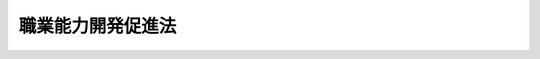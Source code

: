 .. _S44HO064:

==================
職業能力開発促進法
==================

.. raw:: html
    
    
    <b>職業能力開発促進法<br>
    （昭和四十四年七月十八日法律第六十四号）</b><br><br><div align="right">最終改正：平成二三年一二月一四日法律第一二二号</div><br><div align="right"><table width="" border="0"><tr><td><font color="RED">（最終改正までの未施行法令）</font></td></tr><tr><td><a href="/cgi-bin/idxmiseko.cgi?H_RYAKU=%8f%ba%8e%6c%8e%6c%96%40%98%5a%8e%6c&amp;H_NO=%95%bd%90%ac%93%f1%8f%5c%8e%4f%94%4e%8c%dc%8c%8e%93%f1%8f%5c%8c%dc%93%fa%96%40%97%a5%91%e6%8c%dc%8f%5c%8e%4f%8d%86&amp;H_PATH=/miseko/S44HO064/H23HO053.html" target="inyo">平成二十三年五月二十五日法律第五十三号</a></td><td align="right">（未施行）</td></tr><tr></tr><tr><td align="right">　</td><td></td></tr><tr></tr></table></div><a name="0000000000000000000000000000000000000000000000000000000000000000000000000000000"></a>
    <br>
    　<a href="#1000000000001000000000000000000000000000000000000000000000000000000000000000000" target="data">第一章　総則（第一条―第四条）</a>
    <br>
    　<a href="#1000000000002000000000000000000000000000000000000000000000000000000000000000000" target="data">第二章　職業能力開発計画（第五条―第七条）</a>
    <br>
    　<a href="#1000000000003000000000000000000000000000000000000000000000000000000000000000000" target="data">第三章　職業能力開発の促進</a>
    <br>
    　　<a href="#1000000000003000000001000000000000000000000000000000000000000000000000000000000" target="data">第一節　事業主等の行う職業能力開発促進の措置（第八条―第十四条）</a>
    <br>
    　　<a href="#1000000000003000000002000000000000000000000000000000000000000000000000000000000" target="data">第二節　国及び都道府県による職業能力開発促進の措置（第十五条―第十五条の五）</a>
    <br>
    　　<a href="#1000000000003000000003000000000000000000000000000000000000000000000000000000000" target="data">第三節　国及び都道府県等による職業訓練の実施等（第十五条の六―第二十三条）</a>
    <br>
    　　<a href="#1000000000003000000004000000000000000000000000000000000000000000000000000000000" target="data">第四節　事業主等の行う職業訓練の認定等（第二十四条―第二十六条の二）</a>
    <br>
    　　<a href="#1000000000003000000005000000000000000000000000000000000000000000000000000000000" target="data">第五節　実習併用職業訓練実施計画の認定等（第二十六条の三―第二十六条の七） </a>
    <br>
    　　<a href="#1000000000003000000006000000000000000000000000000000000000000000000000000000000" target="data">第六節　職業能力開発総合大学校（第二十七条） </a>
    <br>
    　　<a href="#1000000000003000000007000000000000000000000000000000000000000000000000000000000" target="data">第七節　職業訓練指導員等（第二十七条の二―第三十条の二） </a>
    <br>
    　<a href="#1000000000004000000000000000000000000000000000000000000000000000000000000000000" target="data">第四章　職業訓練法人（第三十一条―第四十三条）</a>
    <br>
    　<a href="#1000000000005000000000000000000000000000000000000000000000000000000000000000000" target="data">第五章　技能検定（第四十四条―第五十一条）</a>
    <br>
    　<a href="#1000000000006000000000000000000000000000000000000000000000000000000000000000000" target="data">第六章　職業能力開発協会</a>
    <br>
    　　<a href="#1000000000006000000001000000000000000000000000000000000000000000000000000000000" target="data">第一節　中央職業能力開発協会（第五十二条―第七十八条）</a>
    <br>
    　　<a href="#1000000000006000000002000000000000000000000000000000000000000000000000000000000" target="data">第二節　都道府県職業能力開発協会（第七十九条―第九十条）</a>
    <br>
    　<a href="#1000000000007000000000000000000000000000000000000000000000000000000000000000000" target="data">第七章　雑則（第九十一条―第九十九条）</a>
    <br>
    　<a href="#1000000000008000000000000000000000000000000000000000000000000000000000000000000" target="data">第八章　罰則（第九十九条の二―第百八条） </a>
    <br>
    　<a href="#5000000000000000000000000000000000000000000000000000000000000000000000000000000" target="data">附則</a>
    <br><p>　　　<b><a name="1000000000001000000000000000000000000000000000000000000000000000000000000000000">第一章　総則</a>
    </b>
    </p><p>
    </p><div class="arttitle"><a name="1000000000000000000000000000000000000000000000000100000000000000000000000000000">（目的）</a>
    </div><div class="item"><b>第一条</b>
    <a name="1000000000000000000000000000000000000000000000000100000000001000000000000000000"></a>
    　この法律は、<a href="/cgi-bin/idxrefer.cgi?H_FILE=%8f%ba%8e%6c%88%ea%96%40%88%ea%8e%4f%93%f1&amp;REF_NAME=%8c%d9%97%70%91%ce%8d%f4%96%40&amp;ANCHOR_F=&amp;ANCHOR_T=" target="inyo">雇用対策法</a>
    （昭和四十一年法律第百三十二号）と相まつて、職業訓練及び職業能力検定の内容の充実強化及びその実施の円滑化のための施策並びに労働者が自ら職業に関する教育訓練又は職業能力検定を受ける機会を確保するための施策等を総合的かつ計画的に講ずることにより、職業に必要な労働者の能力を開発し、及び向上させることを促進し、もつて、職業の安定と労働者の地位の向上を図るとともに、経済及び社会の発展に寄与することを目的とする。
    </div>
    
    <p>
    </p><div class="arttitle"><a name="1000000000000000000000000000000000000000000000000200000000000000000000000000000">（定義）</a>
    </div><div class="item"><b>第二条</b>
    <a name="1000000000000000000000000000000000000000000000000200000000001000000000000000000"></a>
    　この法律において「労働者」とは、事業主に雇用される者（<a href="/cgi-bin/idxrefer.cgi?H_FILE=%8f%ba%93%f1%8e%4f%96%40%88%ea%8e%4f%81%5a&amp;REF_NAME=%91%44%88%f5%90%45%8b%c6%88%c0%92%e8%96%40&amp;ANCHOR_F=&amp;ANCHOR_T=" target="inyo">船員職業安定法</a>
    （昭和二十三年法律第百三十号）<a href="/cgi-bin/idxrefer.cgi?H_FILE=%8f%ba%93%f1%8e%4f%96%40%88%ea%8e%4f%81%5a&amp;REF_NAME=%91%e6%98%5a%8f%f0%91%e6%88%ea%8d%80&amp;ANCHOR_F=1000000000000000000000000000000000000000000000000600000000001000000000000000000&amp;ANCHOR_T=1000000000000000000000000000000000000000000000000600000000001000000000000000000#1000000000000000000000000000000000000000000000000600000000001000000000000000000" target="inyo">第六条第一項</a>
    に規定する船員を除く。第九十五条第二項において「雇用労働者」という。）及び求職者（<a href="/cgi-bin/idxrefer.cgi?H_FILE=%8f%ba%93%f1%8e%4f%96%40%88%ea%8e%4f%81%5a&amp;REF_NAME=%93%af%96%40%91%e6%98%5a%8f%f0%91%e6%88%ea%8d%80&amp;ANCHOR_F=1000000000000000000000000000000000000000000000000600000000001000000000000000000&amp;ANCHOR_T=1000000000000000000000000000000000000000000000000600000000001000000000000000000#1000000000000000000000000000000000000000000000000600000000001000000000000000000" target="inyo">同法第六条第一項</a>
    に規定する船員となろうとする者を除く。以下同じ。）をいう。 
    </div>
    <div class="item"><b><a name="1000000000000000000000000000000000000000000000000200000000002000000000000000000">２</a>
    </b>
    　この法律において「職業能力」とは、職業に必要な労働者の能力をいう。
    </div>
    <div class="item"><b><a name="1000000000000000000000000000000000000000000000000200000000003000000000000000000">３</a>
    </b>
    　この法律において「職業能力検定」とは、職業に必要な労働者の技能及びこれに関する知識についての検定（厚生労働省の所掌に属しないものを除く。）をいう。
    </div>
    <div class="item"><b><a name="1000000000000000000000000000000000000000000000000200000000004000000000000000000">４</a>
    </b>
    　この法律において「職業生活設計」とは、労働者が、自らその長期にわたる職業生活における職業に関する目的を定めるとともに、その目的の実現を図るため、その適性、職業経験その他の実情に応じ、職業の選択、職業能力の開発及び向上のための取組その他の事項について自ら計画することをいう。
    </div>
    
    <p>
    </p><div class="arttitle"><a name="1000000000000000000000000000000000000000000000000300000000000000000000000000000">（職業能力開発促進の基本理念）</a>
    </div><div class="item"><b>第三条</b>
    <a name="1000000000000000000000000000000000000000000000000300000000001000000000000000000"></a>
    　労働者がその職業生活の全期間を通じてその有する能力を有効に発揮できるようにすることが、職業の安定及び労働者の地位の向上のために不可欠であるとともに、経済及び社会の発展の基礎をなすものであることにかんがみ、この法律の規定による職業能力の開発及び向上の促進は、産業構造の変化、技術の進歩その他の経済的環境の変化による業務の内容の変化に対する労働者の適応性を増大させ、及び転職に当たつての円滑な再就職に資するよう、労働者の職業生活設計に配慮しつつ、その職業生活の全期間を通じて段階的かつ体系的に行われることを基本理念とする。
    </div>
    
    <p>
    </p><div class="item"><b><a name="1000000000000000000000000000000000000000000000000300200000000000000000000000000">第三条の二</a>
    </b>
    <a name="1000000000000000000000000000000000000000000000000300200000001000000000000000000"></a>
    　労働者の自発的な職業能力の開発及び向上の促進は、前条の基本理念に従い、職業生活設計に即して、必要な職業訓練及び職業に関する教育訓練を受ける機会が確保され、並びに必要な実務の経験がなされ、並びにこれらにより習得された職業に必要な技能及びこれに関する知識の適正な評価を行うことによつて図られなければならない。
    </div>
    <div class="item"><b><a name="1000000000000000000000000000000000000000000000000300200000002000000000000000000">２</a>
    </b>
    　職業訓練は、<a href="/cgi-bin/idxrefer.cgi?H_FILE=%8f%ba%93%f1%93%f1%96%40%93%f1%98%5a&amp;REF_NAME=%8a%77%8d%5a%8b%b3%88%e7%96%40&amp;ANCHOR_F=&amp;ANCHOR_T=" target="inyo">学校教育法</a>
    （昭和二十二年法律第二十六号）による学校教育との重複を避け、かつ、これとの密接な関連の下に行われなければならない。
    </div>
    <div class="item"><b><a name="1000000000000000000000000000000000000000000000000300200000003000000000000000000">３</a>
    </b>
    　青少年に対する職業訓練は、特に、その個性に応じ、かつ、その適性を生かすように配慮するとともに、有為な職業人として自立しようとする意欲を高めることができるように行われなければならない。
    </div>
    <div class="item"><b><a name="1000000000000000000000000000000000000000000000000300200000004000000000000000000">４</a>
    </b>
    　身体又は精神に障害がある者等に対する職業訓練は、特にこれらの者の身体的又は精神的な事情等に配慮して行われなければならない。
    </div>
    <div class="item"><b><a name="1000000000000000000000000000000000000000000000000300200000005000000000000000000">５</a>
    </b>
    　職業能力検定は、職業能力の評価に係る客観的かつ公正な基準の整備及び試験その他の評価方法の充実が図られ、並びに職業訓練、職業に関する教育訓練及び実務の経験を通じて習得された職業に必要な技能及びこれに関する知識についての評価が適正になされるように行われなければならない。者が職業生活設計に即して自発的な職業能力の開発及び向上を図ることを容易にするために事業主の講ずる措置等の奨励に努めるとともに、職業を転換しようとする労働者その他職業能力の開発及び向上について特に援助を必要とする者に対する職業訓練の実施、事業主、事業主の団体等により行われる職業訓練の状況等にかんがみ必要とされる職業訓練の実施、労働者が職業生活設計に即して自発的な職業能力の開発及び向上を図ることを容易にするための援助、技能検定の円滑な実施等に努めなければならない。
    </div>
    
    
    <p>　　　<b><a name="1000000000002000000000000000000000000000000000000000000000000000000000000000000">第二章　職業能力開発計画</a>
    </b>
    </p><p>
    </p><div class="arttitle"><a name="1000000000000000000000000000000000000000000000000500000000000000000000000000000">（職業能力開発基本計画）</a>
    </div><div class="item"><b>第五条</b>
    <a name="1000000000000000000000000000000000000000000000000500000000001000000000000000000"></a>
    　厚生労働大臣は、職業能力の開発（職業訓練、職業能力検定その他この法律の規定による職業能力の開発及び向上をいう。次項及び第七条第一項において同じ。）に関する基本となるべき計画（以下「職業能力開発基本計画」という。）を策定するものとする。
    </div>
    <div class="item"><b><a name="1000000000000000000000000000000000000000000000000500000000002000000000000000000">２</a>
    </b>
    　職業能力開発基本計画に定める事項は、次のとおりとする。
    <div class="number"><b><a name="1000000000000000000000000000000000000000000000000500000000002000000001000000000">一</a>
    </b>
    　技能労働力等の労働力の需給の動向に関する事項
    </div>
    <div class="number"><b><a name="1000000000000000000000000000000000000000000000000500000000002000000002000000000">二</a>
    </b>
    　職業能力の開発の実施目標に関する事項
    </div>
    <div class="number"><b><a name="1000000000000000000000000000000000000000000000000500000000002000000003000000000">三</a>
    </b>
    　職業能力の開発について講じようとする施策の基本となるべき事項
    </div>
    </div>
    <div class="item"><b><a name="1000000000000000000000000000000000000000000000000500000000003000000000000000000">３</a>
    </b>
    　職業能力開発基本計画は、経済の動向、労働市場の推移等についての長期見通しに基づき、かつ、技能労働力等の労働力の産業別、職種別、企業規模別、年齢別等の需給状況、労働者の労働条件及び労働能率の状態等を考慮して定められなければならない。
    </div>
    <div class="item"><b><a name="1000000000000000000000000000000000000000000000000500000000004000000000000000000">４</a>
    </b>
    　厚生労働大臣は、必要がある場合には、職業能力開発基本計画において、特定の職種等に係る職業訓練の振興を図るために必要な施策を定めることができる。
    </div>
    <div class="item"><b><a name="1000000000000000000000000000000000000000000000000500000000005000000000000000000">５</a>
    </b>
    　厚生労働大臣は、職業能力開発基本計画を定めるに当たつては、あらかじめ、労働政策審議会の意見を聴くほか、関係行政機関の長及び都道府県知事の意見を聴くものとする。
    </div>
    <div class="item"><b><a name="1000000000000000000000000000000000000000000000000500000000006000000000000000000">６</a>
    </b>
    　厚生労働大臣は、職業能力開発基本計画を定めたときは、遅滞なく、その概要を公表しなければならない。
    </div>
    <div class="item"><b><a name="1000000000000000000000000000000000000000000000000500000000007000000000000000000">７</a>
    </b>
    　前二項の規定は、職業能力開発基本計画の変更について準用する。
    </div>
    
    <p>
    </p><div class="arttitle"><a name="1000000000000000000000000000000000000000000000000600000000000000000000000000000">（勧告）</a>
    </div><div class="item"><b>第六条</b>
    <a name="1000000000000000000000000000000000000000000000000600000000001000000000000000000"></a>
    　厚生労働大臣は、職業能力開発基本計画を的確に実施するために必要があると認めるときは、労働政策審議会の意見を聴いて、関係事業主の団体に対し、職業訓練の実施その他関係労働者に係る職業能力の開発及び向上を促進するための措置の実施に関して必要な勧告をすることができる。
    </div>
    
    <p>
    </p><div class="arttitle"><a name="1000000000000000000000000000000000000000000000000700000000000000000000000000000">（都道府県職業能力開発計画等）</a>
    </div><div class="item"><b>第七条</b>
    <a name="1000000000000000000000000000000000000000000000000700000000001000000000000000000"></a>
    　都道府県は、職業能力開発基本計画に基づき、当該都道府県の区域内において行われる職業能力の開発に関する基本となるべき計画（以下「都道府県職業能力開発計画」という。）を策定するよう努めるものとする。
    </div>
    <div class="item"><b><a name="1000000000000000000000000000000000000000000000000700000000002000000000000000000">２</a>
    </b>
    　都道府県職業能力開発計画においては、おおむね第五条第二項各号に掲げる事項について定めるものとする。
    </div>
    <div class="item"><b><a name="1000000000000000000000000000000000000000000000000700000000003000000000000000000">３</a>
    </b>
    　都道府県知事は、都道府県職業能力開発計画の案を作成するに当たつては、あらかじめ、事業主、労働者その他の関係者の意見を反映させるために必要な措置を講ずるよう努めるものとする。
    </div>
    <div class="item"><b><a name="1000000000000000000000000000000000000000000000000700000000004000000000000000000">４</a>
    </b>
    　都道府県知事は、都道府県職業能力開発計画を定めたときは、遅滞なく、その概要を公表するよう努めるものとする。
    </div>
    <div class="item"><b><a name="1000000000000000000000000000000000000000000000000700000000005000000000000000000">５</a>
    </b>
    　第五条第三項及び第四項の規定は都道府県職業能力開発計画の策定について、前二項の規定は都道府県職業能力開発計画の変更について、前条の規定は都道府県職業能力開発計画の実施について準用する。この場合において、第五条第四項中「厚生労働大臣」とあるのは「都道府県」と、前条中「厚生労働大臣」とあるのは「都道府県知事」と、「労働政策審議会の意見を聴いて」とあるのは「事業主、労働者その他の関係者の意見を反映させるために必要な措置を講じた上で」と読み替えるものとする。
    </div>
    
    
    <p>　　　<b><a name="1000000000003000000000000000000000000000000000000000000000000000000000000000000">第三章　職業能力開発の促進</a>
    </b>
    </p><p>　　　　<b><a name="1000000000003000000001000000000000000000000000000000000000000000000000000000000">第一節　事業主等の行う職業能力開発促進の措置</a>
    </b>
    </p><p>
    </p><div class="arttitle"><a name="1000000000000000000000000000000000000000000000000800000000000000000000000000000">（多様な職業能力開発の機会の確保）</a>
    </div><div class="item"><b>第八条</b>
    <a name="1000000000000000000000000000000000000000000000000800000000001000000000000000000"></a>
    　事業主は、その雇用する労働者が多様な職業訓練を受けること等により職業能力の開発及び向上を図ることができるように、その機会の確保について、次条から第十条の四までに定める措置を通じて、配慮するものとする。
    </div>
    
    <p>
    </p><div class="item"><b><a name="1000000000000000000000000000000000000000000000000900000000000000000000000000000">第九条</a>
    </b>
    <a name="1000000000000000000000000000000000000000000000000900000000001000000000000000000"></a>
    　事業主は、その雇用する労働者に対して職業訓練を行う場合には、その労働者の業務の遂行の過程内において又は当該業務の遂行の過程外において、自ら又は共同して行うほか、第十五条の六第三項に規定する公共職業能力開発施設その他職業能力の開発及び向上について適切と認められる他の者の設置する施設により行われる職業訓練を受けさせることによつて行うことができる。
    </div>
    
    <p>
    </p><div class="item"><b><a name="1000000000000000000000000000000000000000000000001000000000000000000000000000000">第十条</a>
    </b>
    <a name="1000000000000000000000000000000000000000000000001000000000001000000000000000000"></a>
    　事業主は、前条の措置によるほか、必要に応じ、次に掲げる措置を講ずること等により、その雇用する労働者に係る職業能力の開発及び向上を促進するものとする。
    <div class="number"><b><a name="1000000000000000000000000000000000000000000000001000000000001000000001000000000">一</a>
    </b>
    　他の者の設置する施設により行われる職業に関する教育訓練を受けさせること。
    </div>
    <div class="number"><b><a name="1000000000000000000000000000000000000000000000001000000000001000000002000000000">二</a>
    </b>
    　自ら若しくは共同して行う職業能力検定又は職業能力の開発及び向上について適切と認められる他の者の行う職業能力検定を受けさせること。
    </div>
    </div>
    
    <p>
    </p><div class="item"><b><a name="1000000000000000000000000000000000000000000000001000200000000000000000000000000">第十条の二</a>
    </b>
    <a name="1000000000000000000000000000000000000000000000001000200000001000000000000000000"></a>
    　事業主は、必要に応じ、実習併用職業訓練を実施することにより、その雇用する労働者の実践的な職業能力の開発及び向上を促進するものとする。
    </div>
    <div class="item"><b><a name="1000000000000000000000000000000000000000000000001000200000002000000000000000000">２</a>
    </b>
    　前項の実習併用職業訓練とは、事業主が、その雇用する労働者の業務の遂行の過程内において行う職業訓練と次のいずれかの職業訓練又は教育訓練とを効果的に組み合わせることにより実施するものであつて、これにより習得された技能及びこれに関する知識についての評価を行うものをいう。
    <div class="number"><b><a name="1000000000000000000000000000000000000000000000001000200000002000000001000000000">一</a>
    </b>
    　第十五条の六第三項に規定する公共職業能力開発施設により行われる職業訓練
    </div>
    <div class="number"><b><a name="1000000000000000000000000000000000000000000000001000200000002000000002000000000">二</a>
    </b>
    　第二十四条第三項に規定する認定職業訓練
    </div>
    <div class="number"><b><a name="1000000000000000000000000000000000000000000000001000200000002000000003000000000">三</a>
    </b>
    　前二号に掲げるもののほか、当該事業主以外の者の設置する施設であつて職業能力の開発及び向上について適切と認められるものにより行われる教育訓練
    </div>
    </div>
    <div class="item"><b><a name="1000000000000000000000000000000000000000000000001000200000003000000000000000000">３</a>
    </b>
    　厚生労働大臣は、前項に規定する実習併用職業訓練の適切かつ有効な実施を図るため事業主が講ずべき措置に関する指針を公表するものとする。
    </div>
    
    <p>
    </p><div class="item"><b><a name="1000000000000000000000000000000000000000000000001000300000000000000000000000000">第十条の三</a>
    </b>
    <a name="1000000000000000000000000000000000000000000000001000300000001000000000000000000"></a>
    　事業主は、前三条の措置によるほか、必要に応じ、次に掲げる措置を講ずることにより、その雇用する労働者の職業生活設計に即した自発的な職業能力の開発及び向上を促進するものとする。
    <div class="number"><b><a name="1000000000000000000000000000000000000000000000001000300000001000000001000000000">一</a>
    </b>
    　労働者が自ら職業能力の開発及び向上に関する目標を定めることを容易にするために、業務の遂行に必要な技能及びこれに関する知識の内容及び程度その他の事項に関し、情報の提供、相談の機会の確保その他の援助を行うこと。
    </div>
    <div class="number"><b><a name="1000000000000000000000000000000000000000000000001000300000001000000002000000000">二</a>
    </b>
    　労働者が実務の経験を通じて自ら職業能力の開発及び向上を図ることができるようにするために、労働者の配置その他の雇用管理について配慮すること。
    </div>
    </div>
    
    <p>
    </p><div class="item"><b><a name="1000000000000000000000000000000000000000000000001000400000000000000000000000000">第十条の四</a>
    </b>
    <a name="1000000000000000000000000000000000000000000000001000400000001000000000000000000"></a>
    　事業主は、第九条から前条までに定める措置によるほか、必要に応じ、その雇用する労働者が自ら職業に関する教育訓練又は職業能力検定を受ける機会を確保するために必要な次に掲げる援助を行うこと等によりその労働者の職業生活設計に即した自発的な職業能力の開発及び向上を促進するものとする。
    <div class="number"><b><a name="1000000000000000000000000000000000000000000000001000400000001000000001000000000">一</a>
    </b>
    　有給教育訓練休暇、長期教育訓練休暇、再就職準備休暇その他の休暇を付与すること。
    </div>
    <div class="number"><b><a name="1000000000000000000000000000000000000000000000001000400000001000000002000000000">二</a>
    </b>
    　始業及び終業の時刻の変更、勤務時間の短縮その他職業に関する教育訓練又は職業能力検定を受ける時間を確保するために必要な措置を講ずること。
    </div>
    </div>
    <div class="item"><b><a name="1000000000000000000000000000000000000000000000001000400000002000000000000000000">２</a>
    </b>
    　前項第一号の有給教育訓練休暇とは、職業人としての資質の向上その他職業に関する教育訓練を受ける労働者に対して与えられる有給休暇（<a href="/cgi-bin/idxrefer.cgi?H_FILE=%8f%ba%93%f1%93%f1%96%40%8e%6c%8b%e3&amp;REF_NAME=%98%4a%93%ad%8a%ee%8f%80%96%40&amp;ANCHOR_F=&amp;ANCHOR_T=" target="inyo">労働基準法</a>
    （昭和二十二年法律第四十九号）<a href="/cgi-bin/idxrefer.cgi?H_FILE=%8f%ba%93%f1%93%f1%96%40%8e%6c%8b%e3&amp;REF_NAME=%91%e6%8e%4f%8f%5c%8b%e3%8f%f0&amp;ANCHOR_F=1000000000000000000000000000000000000000000000003900000000000000000000000000000&amp;ANCHOR_T=1000000000000000000000000000000000000000000000003900000000000000000000000000000#1000000000000000000000000000000000000000000000003900000000000000000000000000000" target="inyo">第三十九条</a>
    の規定による年次有給休暇として与えられるものを除く。）をいう。
    </div>
    <div class="item"><b><a name="1000000000000000000000000000000000000000000000001000400000003000000000000000000">３</a>
    </b>
    　第一項第一号の長期教育訓練休暇とは、職業人としての資質の向上その他職業に関する教育訓練を受ける労働者に対して与えられる休暇であつて長期にわたるもの（<a href="/cgi-bin/idxrefer.cgi?H_FILE=%8f%ba%93%f1%93%f1%96%40%8e%6c%8b%e3&amp;REF_NAME=%98%4a%93%ad%8a%ee%8f%80%96%40%91%e6%8e%4f%8f%5c%8b%e3%8f%f0&amp;ANCHOR_F=1000000000000000000000000000000000000000000000003900000000000000000000000000000&amp;ANCHOR_T=1000000000000000000000000000000000000000000000003900000000000000000000000000000#1000000000000000000000000000000000000000000000003900000000000000000000000000000" target="inyo">労働基準法第三十九条</a>
    の規定による年次有給休暇として与えられるもの及び前項に規定する有給教育訓練休暇として与えられるものを除く。）をいう。
    </div>
    <div class="item"><b><a name="1000000000000000000000000000000000000000000000001000400000004000000000000000000">４</a>
    </b>
    　第一項第一号の再就職準備休暇とは、再就職のための準備として職業能力の開発及び向上を図る労働者に対して与えられる休暇（<a href="/cgi-bin/idxrefer.cgi?H_FILE=%8f%ba%93%f1%93%f1%96%40%8e%6c%8b%e3&amp;REF_NAME=%98%4a%93%ad%8a%ee%8f%80%96%40%91%e6%8e%4f%8f%5c%8b%e3%8f%f0&amp;ANCHOR_F=1000000000000000000000000000000000000000000000003900000000000000000000000000000&amp;ANCHOR_T=1000000000000000000000000000000000000000000000003900000000000000000000000000000#1000000000000000000000000000000000000000000000003900000000000000000000000000000" target="inyo">労働基準法第三十九条</a>
    の規定による年次有給休暇として与えられるもの、第二項に規定する有給教育訓練休暇として与えられるもの及び前項に規定する長期教育訓練休暇として与えられるものを除く。）をいう。
    </div>
    
    <p>
    </p><div class="item"><b><a name="1000000000000000000000000000000000000000000000001000500000000000000000000000000">第十条の五</a>
    </b>
    <a name="1000000000000000000000000000000000000000000000001000500000001000000000000000000"></a>
    　厚生労働大臣は、前二条の規定により労働者の職業生活設計に即した自発的な職業能力の開発及び向上を促進するために事業主が講ずる措置に関して、その適切かつ有効な実施を図るために必要な指針を公表するものとする。
    </div>
    
    <p>
    </p><div class="arttitle"><a name="1000000000000000000000000000000000000000000000001100000000000000000000000000000">（計画的な職業能力開発の促進）</a>
    </div><div class="item"><b>第十一条</b>
    <a name="1000000000000000000000000000000000000000000000001100000000001000000000000000000"></a>
    　事業主は、その雇用する労働者に係る職業能力の開発及び向上が段階的かつ体系的に行われることを促進するため、第九条から第十条の四までに定める措置に関する計画を作成するように努めなければならない。
    </div>
    <div class="item"><b><a name="1000000000000000000000000000000000000000000000001100000000002000000000000000000">２</a>
    </b>
    　事業主は、前項の計画を作成したときは、その計画の内容をその雇用する労働者に周知させるために必要な措置を講ずることによりその労働者の職業生活設計に即した自発的な職業能力の開発及び向上を促進するように努めるとともに、次条の規定により選任した職業能力開発推進者を有効に活用することによりその計画の円滑な実施に努めなければならない。
    </div>
    
    <p>
    </p><div class="arttitle"><a name="1000000000000000000000000000000000000000000000001200000000000000000000000000000">（職業能力開発推進者）</a>
    </div><div class="item"><b>第十二条</b>
    <a name="1000000000000000000000000000000000000000000000001200000000001000000000000000000"></a>
    　事業主は、厚生労働省令で定めるところにより、次に掲げる業務を担当する者（以下「職業能力開発推進者」という。）を選任するように努めなければならない。
    <div class="number"><b><a name="1000000000000000000000000000000000000000000000001200000000001000000001000000000">一</a>
    </b>
    　前条第一項の計画の作成及びその実施に関する業務
    </div>
    <div class="number"><b><a name="1000000000000000000000000000000000000000000000001200000000001000000002000000000">二</a>
    </b>
    　第九条から第十条の四までに定める措置に関し、その雇用する労働者に対して行う相談、指導等の業務
    </div>
    <div class="number"><b><a name="1000000000000000000000000000000000000000000000001200000000001000000003000000000">三</a>
    </b>
    　事業主に対して、国、都道府県又は中央職業能力開発協会若しくは都道府県職業能力開発協会（以下この号において「国等」という。）により前条第一項の計画の作成及び実施に関する助言及び指導その他の援助等が行われる場合にあつては、国等との連絡に関する業務
    </div>
    </div>
    
    <p>
    </p><div class="arttitle"><a name="1000000000000000000000000000000000000000000000001200200000000000000000000000000">（熟練技能等の習得の促進）</a>
    </div><div class="item"><b>第十二条の二</b>
    <a name="1000000000000000000000000000000000000000000000001200200000001000000000000000000"></a>
    　事業主は、必要に応じ、労働者がその習得に相当の期間を要する熟練した技能及びこれに関する知識（以下この条において「熟練技能等」という。）に関する情報を体系的に管理し、提供することその他の必要な措置を講ずることにより、その雇用する労働者の熟練技能等の効果的かつ効率的な習得による職業能力の開発及び向上の促進に努めなければならない。
    </div>
    <div class="item"><b><a name="1000000000000000000000000000000000000000000000001200200000002000000000000000000">２</a>
    </b>
    　厚生労働大臣は、前項の規定により労働者の熟練技能等の習得を促進するために事業主が講ずる措置に関して、その適切かつ有効な実施を図るために必要な指針を公表するものとする。
    </div>
    
    <p>
    </p><div class="arttitle"><a name="1000000000000000000000000000000000000000000000001300000000000000000000000000000">（認定職業訓練の実施）</a>
    </div><div class="item"><b>第十三条</b>
    <a name="1000000000000000000000000000000000000000000000001300000000001000000000000000000"></a>
    　事業主、事業主の団体若しくはその連合団体、職業訓練法人若しくは中央職業能力開発協会若しくは都道府県職業能力開発協会又は一般社団法人若しくは一般財団法人、法人である労働組合その他の営利を目的としない法人で、職業訓練を行い、若しくは行おうとするもの（以下「事業主等」と総称する。）は、第四節及び第七節に定めるところにより、当該事業主等の行う職業訓練が職業訓練の水準の維持向上のための基準に適合するものであることの認定を受けて、当該職業訓練を実施することができる。
    </div>
    
    <p>
    </p><div class="arttitle"><a name="1000000000000000000000000000000000000000000000001400000000000000000000000000000">（認定実習併用職業訓練の実施）</a>
    </div><div class="item"><b>第十四条</b>
    <a name="1000000000000000000000000000000000000000000000001400000000001000000000000000000"></a>
    　事業主は、第五節に定めるところにより、当該事業主の行う実習併用職業訓練（第十条の二第二項に規定する実習併用職業訓練をいう。以下同じ。）の実施計画が青少年（厚生労働省令で定める者に限る。以下同じ。）の実践的な職業能力の開発及び向上を図るために効果的であることの認定を受けて、当該実習併用職業訓練を実施することができる。
    </div>
    
    
    <p>　　　　<b><a name="1000000000003000000002000000000000000000000000000000000000000000000000000000000">第二節　国及び都道府県による職業能力開発促進の措置</a>
    </b>
    </p><p>
    </p><div class="arttitle"><a name="1000000000000000000000000000000000000000000000001500000000000000000000000000000">（多様な職業能力開発の機会の確保）</a>
    </div><div class="item"><b>第十五条</b>
    <a name="1000000000000000000000000000000000000000000000001500000000001000000000000000000"></a>
    　国及び都道府県は、労働者が多様な職業訓練を受けること等により職業能力の開発及び向上を図ることができるように、その機会の確保について、第十三条に定めるもののほか、この節及び次節に定める措置を通じて、配慮するものとする。
    </div>
    
    <p>
    </p><div class="arttitle"><a name="1000000000000000000000000000000000000000000000001500200000000000000000000000000">（事業主その他の関係者に対する援助）</a>
    </div><div class="item"><b>第十五条の二</b>
    <a name="1000000000000000000000000000000000000000000000001500200000001000000000000000000"></a>
    　国及び都道府県は、事業主等の行う職業訓練及び職業能力検定並びに労働者が自ら職業に関する教育訓練又は職業能力検定を受ける機会を確保するために必要な援助その他労働者が職業生活設計に即して自発的な職業能力の開発及び向上を図ることを容易にする等のために事業主の講ずる措置に関し、次の援助を行うように努めなければならない。
    <div class="number"><b><a name="1000000000000000000000000000000000000000000000001500200000001000000001000000000">一</a>
    </b>
    　第十条の三第一号の相談に関する講習の実施
    </div>
    <div class="number"><b><a name="1000000000000000000000000000000000000000000000001500200000001000000002000000000">二</a>
    </b>
    　第十一条の計画の作成及び実施に関する助言及び指導を行うこと。
    </div>
    <div class="number"><b><a name="1000000000000000000000000000000000000000000000001500200000001000000003000000000">三</a>
    </b>
    　職業能力の開発及び向上の促進に関する技術的事項について相談その他の援助を行うこと。
    </div>
    <div class="number"><b><a name="1000000000000000000000000000000000000000000000001500200000001000000004000000000">四</a>
    </b>
    　情報及び資料を提供すること。
    </div>
    <div class="number"><b><a name="1000000000000000000000000000000000000000000000001500200000001000000005000000000">五</a>
    </b>
    　職業能力開発推進者に対する講習の実施及び職業能力開発推進者相互の啓発の機会の提供を行うこと。
    </div>
    <div class="number"><b><a name="1000000000000000000000000000000000000000000000001500200000001000000006000000000">六</a>
    </b>
    　第二十七条第一項に規定する職業訓練指導員を派遣すること。
    </div>
    <div class="number"><b><a name="1000000000000000000000000000000000000000000000001500200000001000000007000000000">七</a>
    </b>
    　委託を受けて職業訓練の一部を行うこと。
    </div>
    <div class="number"><b><a name="1000000000000000000000000000000000000000000000001500200000001000000008000000000">八</a>
    </b>
    　前各号に掲げるもののほか、第十五条の六第三項に規定する公共職業能力開発施設を使用させる等の便益を提供すること。
    </div>
    </div>
    <div class="item"><b><a name="1000000000000000000000000000000000000000000000001500200000002000000000000000000">２</a>
    </b>
    　国及び都道府県は、職業能力の開発及び向上を促進するため、労働者に対し、前項第三号及び第四号に掲げる援助を行うように努めなければならない。
    </div>
    <div class="item"><b><a name="1000000000000000000000000000000000000000000000001500200000003000000000000000000">３</a>
    </b>
    　国は、事業主等及び労働者に対する第一項第二号から第四号までに掲げる援助を適切かつ効果的に行うため必要な施設の設置等特別の措置を講ずることができる。
    </div>
    <div class="item"><b><a name="1000000000000000000000000000000000000000000000001500200000004000000000000000000">４</a>
    </b>
    　第一項及び第二項の規定により国及び都道府県が事業主等及び労働者に対して援助を行う場合には、中央職業能力開発協会又は都道府県職業能力開発協会と密接な連携の下に行うものとする。
    </div>
    
    <p>
    </p><div class="arttitle"><a name="1000000000000000000000000000000000000000000000001500300000000000000000000000000">（事業主等に対する助成等）</a>
    </div><div class="item"><b>第十五条の三</b>
    <a name="1000000000000000000000000000000000000000000000001500300000001000000000000000000"></a>
    　国は、事業主等の行う職業訓練及び職業能力検定の振興を図り、及び労働者に対する第十条の四第二項に規定する有給教育訓練休暇の付与その他の労働者が自ら職業に関する教育訓練又は職業能力検定を受ける機会を確保するための援助その他労働者が第十五条の六第三項に規定する公共職業能力開発施設等の行う職業訓練、職業能力検定等を受けることを容易にするための援助等の措置が事業主によつて講ぜられることを奨励するため、事業主等に対する助成その他必要な措置を講ずることができる。
    </div>
    
    <p>
    </p><div class="arttitle"><a name="1000000000000000000000000000000000000000000000001500400000000000000000000000000">（職業能力の開発に関する調査研究等）</a>
    </div><div class="item"><b>第十五条の四</b>
    <a name="1000000000000000000000000000000000000000000000001500400000001000000000000000000"></a>
    　国は、中央職業能力開発協会の協力を得て、職業訓練、職業能力検定その他職業能力の開発及び向上に関し、調査研究及び情報の収集整理を行い、事業主、労働者その他の関係者が当該調査研究の成果及びその情報を利用することができるように努めなければならない。
    </div>
    
    <p>
    </p><div class="arttitle"><a name="1000000000000000000000000000000000000000000000001500500000000000000000000000000">（職業に必要な技能に関する広報啓発等）</a>
    </div><div class="item"><b>第十五条の五</b>
    <a name="1000000000000000000000000000000000000000000000001500500000001000000000000000000"></a>
    　国は、職業能力の開発及び向上が円滑に促進されるような環境を整備するため、職業に必要な技能について事業主その他国民一般の理解を高めるために必要な広報その他の啓発活動等を行うものとする。
    </div>
    
    
    <p>　　　　<b><a name="1000000000003000000003000000000000000000000000000000000000000000000000000000000">第三節　国及び都道府県等による職業訓練の実施等</a>
    </b>
    </p><p>
    </p><div class="arttitle"><a name="1000000000000000000000000000000000000000000000001500600000000000000000000000000">（国及び都道府県の行う職業訓練等）</a>
    </div><div class="item"><b>第十五条の六</b>
    <a name="1000000000000000000000000000000000000000000000001500600000001000000000000000000"></a>
    　国及び都道府県は、労働者が段階的かつ体系的に職業に必要な技能及びこれに関する知識を習得することができるように、次の各号に掲げる施設を第十六条に定めるところにより設置して、当該施設の区分に応じ当該各号に規定する職業訓練を行うものとする。ただし、当該職業訓練のうち主として知識を習得するために行われるもので厚生労働省令で定めるもの（都道府県にあつては、当該職業訓練のうち厚生労働省令で定める要件を参酌して条例で定めるもの）については、当該施設以外の施設においても適切と認められる方法により行うことができる。
    <div class="number"><b><a name="1000000000000000000000000000000000000000000000001500600000001000000001000000000">一</a>
    </b>
    　職業能力開発校（普通職業訓練（次号に規定する高度職業訓練以外の職業訓練をいう。以下同じ。）で長期間及び短期間の訓練課程のものを行うための施設をいう。以下同じ。）
    </div>
    <div class="number"><b><a name="1000000000000000000000000000000000000000000000001500600000001000000002000000000">二</a>
    </b>
    　職業能力開発短期大学校（高度職業訓練（労働者に対し、職業に必要な高度の技能及びこれに関する知識を習得させるための職業訓練をいう。以下同じ。）で長期間及び短期間の訓練課程（次号の厚生労働省令で定める長期間の訓練課程を除く。）のものを行うための施設をいう。以下同じ。）
    </div>
    <div class="number"><b><a name="1000000000000000000000000000000000000000000000001500600000001000000003000000000">三</a>
    </b>
    　職業能力開発大学校（高度職業訓練で前号に規定する長期間及び短期間の訓練課程のもの並びに高度職業訓練で専門的かつ応用的な職業能力を開発し、及び向上させるためのものとして厚生労働省令で定める長期間の訓練課程のものを行うための施設をいう。以下同じ。）
    </div>
    <div class="number"><b><a name="1000000000000000000000000000000000000000000000001500600000001000000004000000000">四</a>
    </b>
    　職業能力開発促進センター（普通職業訓練又は高度職業訓練のうち短期間の訓練課程のものを行うための施設をいう。以下同じ。）
    </div>
    <div class="number"><b><a name="1000000000000000000000000000000000000000000000001500600000001000000005000000000">五</a>
    </b>
    　障害者職業能力開発校（前各号に掲げる施設において職業訓練を受けることが困難な身体又は精神に障害がある者等に対して行うその能力に適応した普通職業訓練又は高度職業訓練を行うための施設をいう。以下同じ。）
    </div>
    </div>
    <div class="item"><b><a name="1000000000000000000000000000000000000000000000001500600000002000000000000000000">２</a>
    </b>
    　国及び都道府県が設置する前項各号に掲げる施設は、当該各号に規定する職業訓練を行うほか、事業主、労働者その他の関係者に対し、第十五条の二第一項第三号、第四号及び第六号から第八号までに掲げる援助を行うように努めなければならない。
    </div>
    <div class="item"><b><a name="1000000000000000000000000000000000000000000000001500600000003000000000000000000">３</a>
    </b>
    　国及び都道府県（第十六条第二項の規定により市町村が職業能力開発校を設置する場合には、当該市町村を含む。以下この項において同じ。）が第一項各号に掲げる施設を設置して職業訓練を行う場合には、その設置する同項各号に掲げる施設（以下「公共職業能力開発施設」という。）内において行うほか、国にあつては職業を転換しようとする労働者等に対する迅速かつ効果的な職業訓練を、都道府県にあつては厚生労働省令で定める要件を参酌して条例で定める職業訓練を実施するため必要があるときは、職業能力の開発及び向上について適切と認められる他の施設により行われる教育訓練を当該公共職業能力開発施設の行う職業訓練とみなし、当該教育訓練を受けさせることによつて行うことができる。
    </div>
    <div class="item"><b><a name="1000000000000000000000000000000000000000000000001500600000004000000000000000000">４</a>
    </b>
    　公共職業能力開発施設は、第一項各号に規定する職業訓練及び第二項に規定する援助（市町村が設置する職業能力開発校に係るものを除く。）を行うほか、次に掲げる業務を行うことができる。
    <div class="number"><b><a name="1000000000000000000000000000000000000000000000001500600000004000000001000000000">一</a>
    </b>
    　開発途上にある海外の地域において事業を行う者に当該地域において雇用されている者の訓練を担当する者になろうとする者又は現に当該訓練を担当している者に対して、必要な技能及びこれに関する知識を習得させるための訓練を行うこと。
    </div>
    <div class="number"><b><a name="1000000000000000000000000000000000000000000000001500600000004000000002000000000">二</a>
    </b>
    　前号に掲げるもののほか、職業訓練その他この法律の規定による職業能力の開発及び向上に関し必要な業務で厚生労働省令で定めるものを行うこと。
    </div>
    </div>
    
    <p>
    </p><div class="arttitle"><a name="1000000000000000000000000000000000000000000000001500700000000000000000000000000">（職業訓練の実施に関する計画）</a>
    </div><div class="item"><b>第十五条の七</b>
    <a name="1000000000000000000000000000000000000000000000001500700000001000000000000000000"></a>
    　国が設置する公共職業能力開発施設の行う職業訓練及び国が行う前条第一項ただし書に規定する職業訓練は、厚生労働大臣が厚生労働省令で定めるところにより作成する当該職業訓練の実施に関する計画に基づいて実施するものとする。
    </div>
    
    <p>
    </p><div class="arttitle"><a name="1000000000000000000000000000000000000000000000001600000000000000000000000000000">（公共職業能力開発施設）</a>
    </div><div class="item"><b>第十六条</b>
    <a name="1000000000000000000000000000000000000000000000001600000000001000000000000000000"></a>
    　国は、職業能力開発短期大学校、職業能力開発大学校、職業能力開発促進センター及び障害者職業能力開発校を設置し、都道府県は、職業能力開発校を設置する。
    </div>
    <div class="item"><b><a name="1000000000000000000000000000000000000000000000001600000000002000000000000000000">２</a>
    </b>
    　前項に定めるもののほか、都道府県は職業能力開発短期大学校、職業能力開発大学校、職業能力開発促進センター又は障害者職業能力開発校を、市町村は職業能力開発校を設置することができる。
    </div>
    <div class="item"><b><a name="1000000000000000000000000000000000000000000000001600000000003000000000000000000">３</a>
    </b>
    　公共職業能力開発施設の位置、名称その他運営について必要な事項は、国が設置する公共職業能力開発施設については厚生労働省令で、都道府県又は市町村が設置する公共職業能力開発施設については条例で定める。
    </div>
    <div class="item"><b><a name="1000000000000000000000000000000000000000000000001600000000004000000000000000000">４</a>
    </b>
    　国は、第一項の規定により設置した障害者職業能力開発校のうち、厚生労働省令で定めるものの運営を独立行政法人高齢・障害・求職者雇用支援機構に行わせるものとし、当該厚生労働省令で定めるもの以外の障害者職業能力開発校の運営を都道府県に委託することができる。 
    </div>
    <div class="item"><b><a name="1000000000000000000000000000000000000000000000001600000000005000000000000000000">５</a>
    </b>
    　公共職業能力開発施設の長は、職業訓練に関し高い識見を有する者でなければならない。
    </div>
    
    <p>
    </p><div class="arttitle"><a name="1000000000000000000000000000000000000000000000001700000000000000000000000000000">（名称使用の制限）</a>
    </div><div class="item"><b>第十七条</b>
    <a name="1000000000000000000000000000000000000000000000001700000000001000000000000000000"></a>
    　公共職業能力開発施設でないもの（第二十五条の規定により設置される施設を除く。）は、その名称中に職業能力開発校、職業能力開発短期大学校、職業能力開発大学校、職業能力開発促進センター又は障害者職業能力開発校という文字を用いてはならない。
    </div>
    
    <p>
    </p><div class="arttitle"><a name="1000000000000000000000000000000000000000000000001800000000000000000000000000000">（国、都道府県及び市町村による配慮）</a>
    </div><div class="item"><b>第十八条</b>
    <a name="1000000000000000000000000000000000000000000000001800000000001000000000000000000"></a>
    　国、都道府県及び市町村は、その設置及び運営について、公共職業能力開発施設が相互に競合することなくその機能を十分に発揮することができるように配慮するものとする。
    </div>
    <div class="item"><b><a name="1000000000000000000000000000000000000000000000001800000000002000000000000000000">２</a>
    </b>
    　国、都道府県及び市町村は、職業訓練の実施に当たり、関係地域における労働者の職業の安定及び産業の振興に資するように、職業訓練の開始の時期、期間及び内容等について十分配慮するものとする。
    </div>
    
    <p>
    </p><div class="arttitle"><a name="1000000000000000000000000000000000000000000000001900000000000000000000000000000">（職業訓練の基準）</a>
    </div><div class="item"><b>第十九条</b>
    <a name="1000000000000000000000000000000000000000000000001900000000001000000000000000000"></a>
    　公共職業能力開発施設は、職業訓練の水準の維持向上のための基準として当該職業訓練の訓練課程ごとに教科、訓練時間、設備その他の厚生労働省令で定める事項に関し厚生労働省令で定める基準（都道府県又は市町村が設置する公共職業能力開発施設にあつては、当該都道府県又は市町村の条例で定める基準）に従い、普通職業訓練又は高度職業訓練を行うものとする。
    </div>
    <div class="item"><b><a name="1000000000000000000000000000000000000000000000001900000000002000000000000000000">２</a>
    </b>
    　前項の訓練課程の区分は、厚生労働省令で定める。
    </div>
    <div class="item"><b><a name="1000000000000000000000000000000000000000000000001900000000003000000000000000000">３</a>
    </b>
    　都道府県又は市町村が第一項の規定により条例を定めるに当たつては、公共職業能力開発施設における訓練生の数については同項に規定する厚生労働省令で定める基準を標準として定めるものとし、その他の事項については同項に規定する厚生労働省令で定める基準を参酌するものとする。
    </div>
    
    <p>
    </p><div class="arttitle"><a name="1000000000000000000000000000000000000000000000002000000000000000000000000000000">（教材）</a>
    </div><div class="item"><b>第二十条</b>
    <a name="1000000000000000000000000000000000000000000000002000000000001000000000000000000"></a>
    　公共職業能力開発施設の行う普通職業訓練又は高度職業訓練（以下「公共職業訓練」という。）においては、厚生労働大臣の認定を受けた教科書その他の教材を使用するように努めなければならない。
    </div>
    
    <p>
    </p><div class="arttitle"><a name="1000000000000000000000000000000000000000000000002100000000000000000000000000000">（技能照査）</a>
    </div><div class="item"><b>第二十一条</b>
    <a name="1000000000000000000000000000000000000000000000002100000000001000000000000000000"></a>
    　公共職業能力開発施設の長は、公共職業訓練（長期間の訓練課程のものに限る。）を受ける者に対して、技能及びこれに関する知識の照査（以下この条において「技能照査」という。）を行わなければならない。
    </div>
    <div class="item"><b><a name="1000000000000000000000000000000000000000000000002100000000002000000000000000000">２</a>
    </b>
    　技能照査に合格した者は、技能士補と称することができる。
    </div>
    <div class="item"><b><a name="1000000000000000000000000000000000000000000000002100000000003000000000000000000">３</a>
    </b>
    　技能照査の基準その他技能照査の実施に関し必要な事項は、厚生労働省令で定める。
    </div>
    
    <p>
    </p><div class="arttitle"><a name="1000000000000000000000000000000000000000000000002200000000000000000000000000000">（修了証書）</a>
    </div><div class="item"><b>第二十二条</b>
    <a name="1000000000000000000000000000000000000000000000002200000000001000000000000000000"></a>
    　公共職業能力開発施設の長は、公共職業訓練を修了した者に対して、厚生労働省令で定めるところにより、修了証書を交付しなければならない。
    </div>
    
    <p>
    </p><div class="arttitle"><a name="1000000000000000000000000000000000000000000000002300000000000000000000000000000">（職業訓練を受ける求職者に対する措置）</a>
    </div><div class="item"><b>第二十三条</b>
    <a name="1000000000000000000000000000000000000000000000002300000000001000000000000000000"></a>
    　公共職業訓練のうち、次に掲げるものは、無料とする。
    <div class="number"><b><a name="1000000000000000000000000000000000000000000000002300000000001000000001000000000">一</a>
    </b>
    　国が設置する職業能力開発促進センターにおいて職業の転換を必要とする求職者その他の厚生労働省令で定める求職者に対して行う普通職業訓練（短期間の訓練課程で厚生労働省令で定めるものに限る。）
    </div>
    <div class="number"><b><a name="1000000000000000000000000000000000000000000000002300000000001000000002000000000">二</a>
    </b>
    　国が設置する障害者職業能力開発校において求職者に対して行う職業訓練
    </div>
    <div class="number"><b><a name="1000000000000000000000000000000000000000000000002300000000001000000003000000000">三</a>
    </b>
    　都道府県又は市町村が設置する公共職業能力開発施設の行う職業訓練（厚生労働省令で定める基準を参酌して当該都道府県又は市町村の条例で定めるものに限る。）
    </div>
    </div>
    <div class="item"><b><a name="1000000000000000000000000000000000000000000000002300000000002000000000000000000">２</a>
    </b>
    　国及び都道府県は、公共職業訓練のうち、職業能力開発校及び職業能力開発促進センターにおいて職業の転換を必要とする求職者その他の厚生労働省令で定める求職者に対して行う普通職業訓練（短期間の訓練課程で厚生労働省令で定めるものに限る。）並びに障害者職業能力開発校において求職者に対して行う職業訓練を受ける求職者に対して、<a href="/cgi-bin/idxrefer.cgi?H_FILE=%8f%ba%8e%6c%88%ea%96%40%88%ea%8e%4f%93%f1&amp;REF_NAME=%8c%d9%97%70%91%ce%8d%f4%96%40&amp;ANCHOR_F=&amp;ANCHOR_T=" target="inyo">雇用対策法</a>
    の規定に基づき、手当を支給することができる。
    </div>
    <div class="item"><b><a name="1000000000000000000000000000000000000000000000002300000000003000000000000000000">３</a>
    </b>
    　公共職業能力開発施設の長は、公共職業安定所長との密接な連携の下に、公共職業訓練を受ける求職者の就職の援助に関し必要な措置を講ずるように努めなければならない。
    </div>
    
    
    <p>　　　　<b><a name="1000000000003000000004000000000000000000000000000000000000000000000000000000000">第四節　事業主等の行う職業訓練の認定等</a>
    </b>
    </p><p>
    </p><div class="arttitle"><a name="1000000000000000000000000000000000000000000000002400000000000000000000000000000">（都道府県知事による職業訓練の認定）</a>
    </div><div class="item"><b>第二十四条</b>
    <a name="1000000000000000000000000000000000000000000000002400000000001000000000000000000"></a>
    　都道府県知事は、事業主等の申請に基づき、当該事業主等の行う職業訓練について、第十九条第一項の厚生労働省令で定める基準に適合するものであることの認定をすることができる。ただし、当該事業主等が当該職業訓練を的確に実施することができる能力を有しないと認めるときは、この限りでない。
    </div>
    <div class="item"><b><a name="1000000000000000000000000000000000000000000000002400000000002000000000000000000">２</a>
    </b>
    　都道府県知事は、前項の認定をしようとする場合において、当該職業訓練を受ける労働者が<a href="/cgi-bin/idxrefer.cgi?H_FILE=%8f%ba%93%f1%93%f1%96%40%8e%6c%8b%e3&amp;REF_NAME=%98%4a%93%ad%8a%ee%8f%80%96%40%91%e6%8e%b5%8f%5c%8f%f0&amp;ANCHOR_F=1000000000000000000000000000000000000000000000007000000000000000000000000000000&amp;ANCHOR_T=1000000000000000000000000000000000000000000000007000000000000000000000000000000#1000000000000000000000000000000000000000000000007000000000000000000000000000000" target="inyo">労働基準法第七十条</a>
    の規定に基づく厚生労働省令又は<a href="/cgi-bin/idxrefer.cgi?H_FILE=%8f%ba%8e%6c%8e%b5%96%40%8c%dc%8e%b5&amp;REF_NAME=%98%4a%93%ad%88%c0%91%53%89%71%90%b6%96%40&amp;ANCHOR_F=&amp;ANCHOR_T=" target="inyo">労働安全衛生法</a>
    （昭和四十七年法律第五十七号）<a href="/cgi-bin/idxrefer.cgi?H_FILE=%8f%ba%8e%6c%8e%b5%96%40%8c%dc%8e%b5&amp;REF_NAME=%91%e6%98%5a%8f%5c%88%ea%8f%f0%91%e6%8e%6c%8d%80&amp;ANCHOR_F=1000000000000000000000000000000000000000000000006100000000004000000000000000000&amp;ANCHOR_T=1000000000000000000000000000000000000000000000006100000000004000000000000000000#1000000000000000000000000000000000000000000000006100000000004000000000000000000" target="inyo">第六十一条第四項</a>
    の規定に基づく厚生労働省令の適用を受けるべきものであるときは、厚生労働省令で定める場合を除き、都道府県労働局長の意見を聴くものとする。
    </div>
    <div class="item"><b><a name="1000000000000000000000000000000000000000000000002400000000003000000000000000000">３</a>
    </b>
    　都道府県知事は、第一項の認定に係る職業訓練（以下「認定職業訓練」という。）が第十九条第一項の厚生労働省令で定める基準に適合しなくなつたと認めるとき、又は事業主等が当該認定職業訓練を行わなくなつたとき、若しくは当該認定職業訓練を的確に実施することができる能力を有しなくなつたと認めるときは、当該認定を取り消すことができる。
    </div>
    
    <p>
    </p><div class="arttitle"><a name="1000000000000000000000000000000000000000000000002500000000000000000000000000000">（事業主等の設置する職業訓練施設）</a>
    </div><div class="item"><b>第二十五条</b>
    <a name="1000000000000000000000000000000000000000000000002500000000001000000000000000000"></a>
    　認定職業訓練を行う事業主等は、厚生労働省令で定めるところにより、職業訓練施設として職業能力開発校、職業能力開発短期大学校、職業能力開発大学校又は職業能力開発促進センターを設置することができる。
    </div>
    
    <p>
    </p><div class="arttitle"><a name="1000000000000000000000000000000000000000000000002600000000000000000000000000000">（事業主等の協力）</a>
    </div><div class="item"><b>第二十六条</b>
    <a name="1000000000000000000000000000000000000000000000002600000000001000000000000000000"></a>
    　認定職業訓練を行う事業主等は、その事業に支障のない範囲内で、認定職業訓練のための施設を他の事業主等の行う職業訓練のために使用させ、又は委託を受けて他の事業主等に係る労働者に対して職業訓練を行うように努めるものとする。
    </div>
    
    <p>
    </p><div class="arttitle"><a name="1000000000000000000000000000000000000000000000002600200000000000000000000000000">（準用）</a>
    </div><div class="item"><b>第二十六条の二</b>
    <a name="1000000000000000000000000000000000000000000000002600200000001000000000000000000"></a>
    　第二十条から第二十二条までの規定は、認定職業訓練について準用する。この場合において、第二十一条第一項及び第二十二条中「公共職業能力開発施設の長」とあるのは、「認定職業訓練を行う事業主等」と読み替えるものとする。 
    </div>
    
    
    <p>　　　　<b><a name="1000000000003000000005000000000000000000000000000000000000000000000000000000000">第五節　実習併用職業訓練実施計画の認定等  </a>
    </b>
    </p><p>
    </p><div class="arttitle"><a name="1000000000000000000000000000000000000000000000002600300000000000000000000000000">（実施計画の認定）</a>
    </div><div class="item"><b>第二十六条の三</b>
    <a name="1000000000000000000000000000000000000000000000002600300000001000000000000000000"></a>
    　実習併用職業訓練を実施しようとする事業主は、厚生労働省令で定めるところにより、実習併用職業訓練の実施計画（以下この節において「実施計画」という。）を作成し、厚生労働大臣の認定を申請することができる。
    </div>
    <div class="item"><b><a name="1000000000000000000000000000000000000000000000002600300000002000000000000000000">２</a>
    </b>
    　実施計画には、実習併用職業訓練に関する次に掲げる事項を記載しなければならない。
    <div class="number"><b><a name="1000000000000000000000000000000000000000000000002600300000002000000001000000000">一</a>
    </b>
    　対象者
    </div>
    <div class="number"><b><a name="1000000000000000000000000000000000000000000000002600300000002000000002000000000">二</a>
    </b>
    　期間及び内容
    </div>
    <div class="number"><b><a name="1000000000000000000000000000000000000000000000002600300000002000000003000000000">三</a>
    </b>
    　職業能力の評価の方法
    </div>
    <div class="number"><b><a name="1000000000000000000000000000000000000000000000002600300000002000000004000000000">四</a>
    </b>
    　訓練を担当する者
    </div>
    <div class="number"><b><a name="1000000000000000000000000000000000000000000000002600300000002000000005000000000">五</a>
    </b>
    　その他厚生労働省令で定める事項
    </div>
    </div>
    <div class="item"><b><a name="1000000000000000000000000000000000000000000000002600300000003000000000000000000">３</a>
    </b>
    　厚生労働大臣は、第一項の認定の申請があつた場合において、その実施計画が青少年の実践的な職業能力の開発及び向上を図るために効果的な実習併用職業訓練に関する基準として厚生労働省令で定める基準に適合すると認めるときは、その認定をすることができる。
    </div>
    
    <p>
    </p><div class="arttitle"><a name="1000000000000000000000000000000000000000000000002600400000000000000000000000000">（実施計画の変更等）</a>
    </div><div class="item"><b>第二十六条の四</b>
    <a name="1000000000000000000000000000000000000000000000002600400000001000000000000000000"></a>
    　前条第三項の認定を受けた事業主（以下「認定事業主」という。）は、当該認定に係る実施計画を変更しようとするときは、厚生労働大臣の認定を受けなければならない。
    </div>
    <div class="item"><b><a name="1000000000000000000000000000000000000000000000002600400000002000000000000000000">２</a>
    </b>
    　厚生労働大臣は、前条第三項の認定に係る実施計画（前項の規定による変更の認定があつたときは、その変更後のもの。以下この節において「認定実施計画」という。）が、同条第三項の厚生労働省令で定める基準に適合しなくなつたと認めるとき、又は認定事業主が認定実施計画に従つて実習併用職業訓練を実施していないと認めるときは、その認定を取り消すことができる。
    </div>
    <div class="item"><b><a name="1000000000000000000000000000000000000000000000002600400000003000000000000000000">３</a>
    </b>
    　前条第三項の規定は、第一項の認定について準用する。
    </div>
    
    <p>
    </p><div class="arttitle"><a name="1000000000000000000000000000000000000000000000002600500000000000000000000000000">（表示等）</a>
    </div><div class="item"><b>第二十六条の五</b>
    <a name="1000000000000000000000000000000000000000000000002600500000001000000000000000000"></a>
    　認定事業主は、認定実施計画に係る実習併用職業訓練（以下「認定実習併用職業訓練」という。）を実施するときは、労働者の募集の広告その他の厚生労働省令で定めるもの（次項において「広告等」という。）に、厚生労働省令で定めるところにより、当該認定実習併用職業訓練が実施計画の認定を受けている旨の表示を付することができる。
    </div>
    <div class="item"><b><a name="1000000000000000000000000000000000000000000000002600500000002000000000000000000">２</a>
    </b>
    　何人も、前項の規定による場合を除くほか、広告等に同項の表示又はこれと紛らわしい表示を付してはならない。
    </div>
    
    <p>
    </p><div class="arttitle"><a name="1000000000000000000000000000000000000000000000002600600000000000000000000000000">（委託募集の特例等）</a>
    </div><div class="item"><b>第二十六条の六</b>
    <a name="1000000000000000000000000000000000000000000000002600600000001000000000000000000"></a>
    　承認中小事業主団体の構成員である中小事業主（認定事業主に限る。以下同じ。）が、当該承認中小事業主団体をして認定実習併用職業訓練を担当する者（以下「訓練担当者」という。）の募集を行わせようとする場合において、当該承認中小事業主団体が当該募集に従事しようとするときは、<a href="/cgi-bin/idxrefer.cgi?H_FILE=%8f%ba%93%f1%93%f1%96%40%88%ea%8e%6c%88%ea&amp;REF_NAME=%90%45%8b%c6%88%c0%92%e8%96%40&amp;ANCHOR_F=&amp;ANCHOR_T=" target="inyo">職業安定法</a>
    （昭和二十二年法律第百四十一号）<a href="/cgi-bin/idxrefer.cgi?H_FILE=%8f%ba%93%f1%93%f1%96%40%88%ea%8e%6c%88%ea&amp;REF_NAME=%91%e6%8e%4f%8f%5c%98%5a%8f%f0%91%e6%88%ea%8d%80&amp;ANCHOR_F=1000000000000000000000000000000000000000000000003600000000001000000000000000000&amp;ANCHOR_T=1000000000000000000000000000000000000000000000003600000000001000000000000000000#1000000000000000000000000000000000000000000000003600000000001000000000000000000" target="inyo">第三十六条第一項</a>
    及び<a href="/cgi-bin/idxrefer.cgi?H_FILE=%8f%ba%93%f1%93%f1%96%40%88%ea%8e%6c%88%ea&amp;REF_NAME=%91%e6%8e%4f%8d%80&amp;ANCHOR_F=1000000000000000000000000000000000000000000000003600000000003000000000000000000&amp;ANCHOR_T=1000000000000000000000000000000000000000000000003600000000003000000000000000000#1000000000000000000000000000000000000000000000003600000000003000000000000000000" target="inyo">第三項</a>
    の規定は、当該構成員である中小事業主については、適用しない。
    </div>
    <div class="item"><b><a name="1000000000000000000000000000000000000000000000002600600000002000000000000000000">２</a>
    </b>
    　この条及び次条において、次の各号に掲げる用語の意義は、当該各号に定めるところによる。
    <div class="number"><b><a name="1000000000000000000000000000000000000000000000002600600000002000000001000000000">一</a>
    </b>
    　中小事業主　<a href="/cgi-bin/idxrefer.cgi?H_FILE=%95%bd%8e%4f%96%40%8c%dc%8e%b5&amp;REF_NAME=%92%86%8f%ac%8a%e9%8b%c6%82%c9%82%a8%82%af%82%e9%98%4a%93%ad%97%cd%82%cc%8a%6d%95%db%8b%79%82%d1%97%c7%8d%44%82%c8%8c%d9%97%70%82%cc%8b%40%89%ef%82%cc%91%6e%8f%6f%82%cc%82%bd%82%df%82%cc%8c%d9%97%70%8a%c7%97%9d%82%cc%89%fc%91%50%82%cc%91%a3%90%69%82%c9%8a%d6%82%b7%82%e9%96%40%97%a5&amp;ANCHOR_F=&amp;ANCHOR_T=" target="inyo">中小企業における労働力の確保及び良好な雇用の機会の創出のための雇用管理の改善の促進に関する法律</a>
    （平成三年法律第五十七号）<a href="/cgi-bin/idxrefer.cgi?H_FILE=%95%bd%8e%4f%96%40%8c%dc%8e%b5&amp;REF_NAME=%91%e6%93%f1%8f%f0%91%e6%88%ea%8d%80%91%e6%88%ea%8d%86&amp;ANCHOR_F=1000000000000000000000000000000000000000000000000200000000001000000001000000000&amp;ANCHOR_T=1000000000000000000000000000000000000000000000000200000000001000000001000000000#1000000000000000000000000000000000000000000000000200000000001000000001000000000" target="inyo">第二条第一項第一号</a>
    から<a href="/cgi-bin/idxrefer.cgi?H_FILE=%95%bd%8e%4f%96%40%8c%dc%8e%b5&amp;REF_NAME=%91%e6%8e%4f%8d%86&amp;ANCHOR_F=1000000000000000000000000000000000000000000000000200000000001000000003000000000&amp;ANCHOR_T=1000000000000000000000000000000000000000000000000200000000001000000003000000000#1000000000000000000000000000000000000000000000000200000000001000000003000000000" target="inyo">第三号</a>
    までに掲げる者をいう。
    </div>
    <div class="number"><b><a name="1000000000000000000000000000000000000000000000002600600000002000000002000000000">二</a>
    </b>
    　承認中小事業主団体　事業協同組合、協同組合連合会その他の特別の法律により設立された組合若しくはその連合会であつて厚生労働省令で定めるもの又は一般社団法人で中小事業主を直接又は間接の構成員とするもの（厚生労働省令で定める要件に該当するものに限る。以下この号において「事業協同組合等」という。）であつて、その構成員である中小事業主に対し、認定実習併用職業訓練の適切かつ有効な実施を図るための人材確保に関する相談及び援助を行うものとして、当該事業協同組合等の申請に基づき厚生労働大臣がその定める基準により適当であると承認したものをいう。
    </div>
    </div>
    <div class="item"><b><a name="1000000000000000000000000000000000000000000000002600600000003000000000000000000">３</a>
    </b>
    　厚生労働大臣は、承認中小事業主団体が前項第二号の相談及び援助を行うものとして適当でなくなつたと認めるときは、同号の承認を取り消すことができる。
    </div>
    <div class="item"><b><a name="1000000000000000000000000000000000000000000000002600600000004000000000000000000">４</a>
    </b>
    　第一項の承認中小事業主団体は、当該募集に従事しようとするときは、厚生労働省令で定めるところにより、募集時期、募集人員、募集地域その他の訓練担当者の募集に関する事項で厚生労働省令で定めるものを厚生労働大臣に届け出なければならない。
    </div>
    <div class="item"><b><a name="1000000000000000000000000000000000000000000000002600600000005000000000000000000">５</a>
    </b>
    　<a href="/cgi-bin/idxrefer.cgi?H_FILE=%8f%ba%93%f1%93%f1%96%40%88%ea%8e%6c%88%ea&amp;REF_NAME=%90%45%8b%c6%88%c0%92%e8%96%40%91%e6%8e%4f%8f%5c%8e%b5%8f%f0%91%e6%93%f1%8d%80&amp;ANCHOR_F=1000000000000000000000000000000000000000000000003700000000002000000000000000000&amp;ANCHOR_T=1000000000000000000000000000000000000000000000003700000000002000000000000000000#1000000000000000000000000000000000000000000000003700000000002000000000000000000" target="inyo">職業安定法第三十七条第二項</a>
    の規定は前項の規定による届出があつた場合について、<a href="/cgi-bin/idxrefer.cgi?H_FILE=%8f%ba%93%f1%93%f1%96%40%88%ea%8e%6c%88%ea&amp;REF_NAME=%93%af%96%40%91%e6%8c%dc%8f%f0%82%cc%8e%4f%91%e6%88%ea%8d%80&amp;ANCHOR_F=1000000000000000000000000000000000000000000000000500300000001000000000000000000&amp;ANCHOR_T=1000000000000000000000000000000000000000000000000500300000001000000000000000000#1000000000000000000000000000000000000000000000000500300000001000000000000000000" target="inyo">同法第五条の三第一項</a>
    及び<a href="/cgi-bin/idxrefer.cgi?H_FILE=%8f%ba%93%f1%93%f1%96%40%88%ea%8e%6c%%E4%B8%89%E5%8D%81%E4%B9%9D%E6%9D%A1%E3%80%81%E7%AC%AC%E5%9B%9B%E5%8D%81%E4%B8%80%E6%9D%A1%E7%AC%AC%E4%BA%8C%E9%A0%85%E3%80%81%E7%AC%AC%E5%9B%9B%E5%8D%81%E5%85%AB%E6%9D%A1%E3%81%AE%E4%B8%89%E3%80%81%E7%AC%AC%E5%9B%9B%E5%8D%81%E5%85%AB%E6%9D%A1%E3%81%AE%E5%9B%9B%E3%80%81%E7%AC%AC%E4%BA%94%E5%8D%81%E6%9D%A1%E7%AC%AC%E4%B8%80%E9%A0%85%E5%8F%8A%E3%81%B3%E7%AC%AC%E4%BA%8C%E9%A0%85%E4%B8%A6%E3%81%B3%E3%81%AB%E7%AC%AC%E4%BA%94%E5%8D%81%E4%B8%80%E6%9D%A1%E3%81%AE%E4%BA%8C%E3%81%AE%E8%A6%8F%E5%AE%9A%E3%81%AF%E5%89%8D%E9%A0%85%E3%81%AE%E8%A6%8F%E5%AE%9A%E3%81%AB%E3%82%88%E3%82%8B%E5%B1%8A%E5%87%BA%E3%82%92%E3%81%97%E3%81%A6%E8%A8%93%E7%B7%B4%E6%8B%85%E5%BD%93%E8%80%85%E3%81%AE%E5%8B%9F%E9%9B%86%E3%81%AB%E5%BE%93%E4%BA%8B%E3%81%99%E3%82%8B%E8%80%85%E3%81%AB%E3%81%A4%E3%81%84%E3%81%A6%E3%80%81&lt;A%20HREF=" target="inyo">同法第四十条</a>
    の規定は同項の規定による届出をして訓練担当者の募集に従事する者に対する報酬の供与について、<a href="/cgi-bin/idxrefer.cgi?H_FILE=%8f%ba%93%f1%93%f1%96%40%88%ea%8e%6c%88%ea&amp;REF_NAME=%93%af%96%40%91%e6%8c%dc%8f%5c%8f%f0%91%e6%8e%4f%8d%80&amp;ANCHOR_F=1000000000000000000000000000000000000000000000005000000000003000000000000000000&amp;ANCHOR_T=1000000000000000000000000000000000000000000000005000000000003000000000000000000#1000000000000000000000000000000000000000000000005000000000003000000000000000000" target="inyo">同法第五十条第三項</a>
    及び<a href="/cgi-bin/idxrefer.cgi?H_FILE=%8f%ba%93%f1%93%f1%96%40%88%ea%8e%6c%88%ea&amp;REF_NAME=%91%e6%8e%6c%8d%80&amp;ANCHOR_F=1000000000000000000000000000000000000000000000005000000000004000000000000000000&amp;ANCHOR_T=1000000000000000000000000000000000000000000000005000000000004000000000000000000#1000000000000000000000000000000000000000000000005000000000004000000000000000000" target="inyo">第四項</a>
    の規定は<a href="/cgi-bin/idxrefer.cgi?H_FILE=%8f%ba%93%f1%93%f1%96%40%88%ea%8e%6c%88%ea&amp;REF_NAME=%82%b1%82%cc%8d%80&amp;ANCHOR_F=1000000000000000000000000000000000000000000000005000000000005000000000000000000&amp;ANCHOR_T=1000000000000000000000000000000000000000000000005000000000005000000000000000000#1000000000000000000000000000000000000000000000005000000000005000000000000000000" target="inyo">この項</a>
    において準用する<a href="/cgi-bin/idxrefer.cgi?H_FILE=%8f%ba%93%f1%93%f1%96%40%88%ea%8e%6c%88%ea&amp;REF_NAME=%93%af%8f%f0%91%e6%93%f1%8d%80&amp;ANCHOR_F=1000000000000000000000000000000000000000000000005000000000002000000000000000000&amp;ANCHOR_T=1000000000000000000000000000000000000000000000005000000000002000000000000000000#1000000000000000000000000000000000000000000000005000000000002000000000000000000" target="inyo">同条第二項</a>
    に規定する職権を行う場合について準用する。この場合において、<a href="/cgi-bin/idxrefer.cgi?H_FILE=%8f%ba%93%f1%93%f1%96%40%88%ea%8e%6c%88%ea&amp;REF_NAME=%93%af%96%40%91%e6%8e%4f%8f%5c%8e%b5%8f%f0%91%e6%93%f1%8d%80&amp;ANCHOR_F=1000000000000000000000000000000000000000000000003700000000002000000000000000000&amp;ANCHOR_T=1000000000000000000000000000000000000000000000003700000000002000000000000000000#1000000000000000000000000000000000000000000000003700000000002000000000000000000" target="inyo">同法第三十七条第二項</a>
    中「労働者の募集を行おうとする者」とあるのは「職業能力開発促進法第二十六条の六第四項の規定による届出をして同条第一項に規定する訓練担当者の募集に従事しようとする者」と、同法第四十一条第二項中「当該労働者の募集の業務の廃止を命じ、又は期間」とあるのは「期間」と読み替えるものとする。
    </div>
    <div class="item"><b><a name="1000000000000000000000000000000000000000000000002600600000006000000000000000000">６</a>
    </b>
    　<a href="/cgi-bin/idxrefer.cgi?H_FILE=%8f%ba%93%f1%93%f1%96%40%88%ea%8e%6c%88%ea&amp;REF_NAME=%90%45%8b%c6%88%c0%92%e8%96%40%91%e6%8e%4f%8f%5c%98%5a%8f%f0%91%e6%93%f1%8d%80&amp;ANCHOR_F=1000000000000000000000000000000000000000000000003600000000002000000000000000000&amp;ANCHOR_T=1000000000000000000000000000000000000000000000003600000000002000000000000000000#1000000000000000000000000000000000000000000000003600000000002000000000000000000" target="inyo">職業安定法第三十六条第二項</a>
    及び<a href="/cgi-bin/idxrefer.cgi?H_FILE=%8f%ba%93%f1%93%f1%96%40%88%ea%8e%6c%88%ea&amp;REF_NAME=%91%e6%8e%6c%8f%5c%93%f1%8f%f0%82%cc%93%f1&amp;ANCHOR_F=1000000000000000000000000000000000000000000000004200200000000000000000000000000&amp;ANCHOR_T=1000000000000000000000000000000000000000000000004200200000000000000000000000000#1000000000000000000000000000000000000000000000004200200000000000000000000000000" target="inyo">第四十二条の二</a>
    の規定の適用については、<a href="/cgi-bin/idxrefer.cgi?H_FILE=%8f%ba%93%f1%93%f1%96%40%88%ea%8e%6c%88%ea&amp;REF_NAME=%93%af%8d%80&amp;ANCHOR_F=1000000000000000000000000000000000000000000000003600000000002000000000000000000&amp;ANCHOR_T=1000000000000000000000000000000000000000000000003600000000002000000000000000000#1000000000000000000000000000000000000000000000003600000000002000000000000000000" target="inyo">同項</a>
    中「前項の」とあるのは「被用者以外の者をして職業能力開発促進法第二十六条の六第一項に規定する訓練担当者の募集に従事させようとする者がその被用者以外の者に与えようとする」と、同条中「第三十九条に規定する募集受託者」とあるのは「職業能力開発促進法第二十六条の六第四項の規定による届出をして同条第一項に規定する訓練担当者の募集に従事する者」と、「同項に」とあるのは「次項に」とする。
    </div>
    <div class="item"><b><a name="1000000000000000000000000000000000000000000000002600600000007000000000000000000">７</a>
    </b>
    　厚生労働大臣は、承認中小事業主団体に対し、第二項第二号の相談及び援助の実施状況について報告を求めることができる。
    </div>
    <div class="item"><b><a name="1000000000000000000000000000000000000000000000002600600000008000000000000000000">８</a>
    </b>
    　第四項及び第五項に定める厚生労働大臣の権限は、厚生労働省令で定めるところにより、その一部を都道府県労働局長に委任することができる。
    </div>
    
    <p>
    </p><div class="item"><b><a name="1000000000000000000000000000000000000000000000002600700000000000000000000000000">第二十六条の七</a>
    </b>
    <a name="1000000000000000000000000000000000000000000000002600700000001000000000000000000"></a>
    　公共職業安定所は、前条第四項の規定による届出をして訓練担当者の募集に従事する承認中小事業主団体に対して、雇用情報及び職業に関する調査研究の成果を提供し、かつ、これらに基づき当該募集の内容又は方法について指導することにより、当該募集の効果的かつ適切な実施の促進に努めなければならない。
    </div>
    
    
    <p>　　　　<b><a name="1000000000003000000006000000000000000000000000000000000000000000000000000000000">第六節　職業能力開発総合大学校 </a>
    </b>
    </p><p>
    </p><div class="item"><b><a name="1000000000000000000000000000000000000000000000002700000000000000000000000000000">第二十七条</a>
    </b>
    <a name="1000000000000000000000000000000000000000000000002700000000001000000000000000000"></a>
    　職業能力開発総合大学校は、公共職業訓練その他の職業訓練の円滑な実施その他職業能力の開発及び向上の促進に資するため、公共職業訓練及び認定職業訓練（以下「準則訓練」という。）において訓練を担当する者（以下「職業訓練指導員」という。）になろうとする者又は職業訓練指導員に対し、必要な技能及びこれに関する知識を付与することによつて、職業訓練指導員を養成し、又はその能職業能力開発総合大学校において行う職業訓練について準用する。この場合において、第十五条の六第二項中「当該各号に規定する職業訓練」とあり、及び同条第四項中「第一項各号に規定する職業訓練」とあるのは「第二十七条第一項に規定する業務」と、第二十一条第一項及び第二十二条中「公共職業能力開発施設」とあるのは「職業能力開発総合大学校」と、第二十三条第三項中「公共職業訓練を受ける」とあるのは「指導員訓練（第二十七条第一項に規定する指導員訓練をいう。）又は職業訓練を受ける」と読み替えるものとする。
    </div>
    
    
    <p>　　　　<b><a name="1000000000003000000007000000000000000000000000000000000000000000000000000000000">第七節　職業訓練指導員等 </a>
    </b>
    </p><p>
    </p><div class="arttitle"><a name="1000000000000000000000000000000000000000000000002700200000000000000000000000000">（指導員訓練の基準等）</a>
    </div><div class="item"><b>第二十七条の二</b>
    <a name="1000000000000000000000000000000000000000000000002700200000001000000000000000000"></a>
    　指導員訓練の訓練課程の区分及び訓練課程ごとの教科、訓練時間、設備その他の事項に関する基準については、厚生労働省令で定める。
    </div>
    <div class="item"><b><a name="1000000000000000000000000000000000000000000000002700200000002000000000000000000">２</a>
    </b>
    　第二十二条及び第二十四条第一項から第三項までの規定は、指導員訓練について準用する。この場合において、第二十二条中「公共職業能力開発施設の長」とあるのは「職業能力開発総合大学校の長及び第二十七条の二第二項において準用する第二十四条第一項の認定に係る第二十七条第一項に規定する指導員訓練を行う事業主等」と、第二十四条第一項及び第三項中「第十九条第一項」とあるのは「第二十七条の二第一項」と読み替えるものとする。
    </div>
    
    <p>
    </p><div class="arttitle"><a name="1000000000000000000000000000000000000000000000002800000000000000000000000000000">（職業訓練指導員免許）</a>
    </div><div class="item"><b>第二十八条</b>
    <a name="1000000000000000000000000000000000000000000000002800000000001000000000000000000"></a>
    　準則訓練のうち普通職業訓練（短期間の訓練課程で厚生労働省令で定めるものを除く。以下この項において同じ。）における職業訓練指導員は、都道府県知事の免許を受けた者（都道府県又は市町村が設置する公共職業能力開発施設の行う普通職業訓練における職業訓練指導員にあつては、厚生労働省令で定める基準に従い当該都道府県又は市町村の条例で定める者）でなければならない。
    </div>
    <div class="item"><b><a name="1000000000000000000000000000000000000000000000002800000000002000000000000000000">２</a>
    </b>
    　前項の免許（以下「職業訓練指導員免許」という。）は、厚生労働省令で定める職種ごとに行なう。
    </div>
    <div class="item"><b><a name="1000000000000000000000000000000000000000000000002800000000003000000000000000000">３</a>
    </b>
    　職業訓練指導員免許は、申請に基づき、次の各号のいずれかに該当する者に対して、免許証を交付して行なう。
    <div class="number"><b><a name="1000000000000000000000000000000000000000000000002800000000003000000001000000000">一</a>
    </b>
    　指導員訓練のうち厚生労働省令で定める訓練課程を修了した者
    </div>
    <div class="number"><b><a name="1000000000000000000000000000000000000000000000002800000000003000000002000000000">二</a>
    </b>
    　第三十条第一項の職業訓練指導員試験に合格した者
    </div>
    <div class="number"><b><a name="1000000000000000000000000000000000000000000000002800000000003000000003000000000">三</a>
    </b>
    　職業訓練指導員の業務に関して前二号に掲げる者と同等以上の能力を有すると認められる者
    </div>
    </div>
    <div class="item"><b><a name="1000000000000000000000000000000000000000000000002800000000004000000000000000000">４</a>
    </b>
    　前項第三号に掲げる者の範囲は、厚生労働省令で定める。
    </div>
    <div class="item"><b><a name="1000000000000000000000000000000000000000000000002800000000005000000000000000000">５</a>
    </b>
    　次の各号のいずれかに該当する者は、第三項の規定にかかわらず、職業訓練指導員免許を受けることができない。
    <div class="number"><b><a name="1000000000000000000000000000000000000000000000002800000000005000000001000000000">一</a>
    </b>
    　成年被後見人又は被保佐人
    </div>
    <div class="number"><b><a name="1000000000000000000000000000000000000000000000002800000000005000000002000000000">二</a>
    </b>
    　禁錮以上の刑に処せられた者
    </div>
    <div class="number"><b><a name="1000000000000000000000000000000000000000000000002800000000005000000003000000000">三</a>
    </b>
    　職業訓練指導員免許の取消しを受け、当該取消しの日から二年を経過しない者
    </div>
    </div>
    
    <p>
    </p><div class="arttitle"><a name="1000000000000000000000000000000000000000000000002900000000000000000000000000000">（職業訓練指導員免許の取消し）</a>
    </div><div class="item"><b>第二十九条</b>
    <a name="1000000000000000000000000000000000000000000000002900000000001000000000000000000"></a>
    　都道府県知事は、職業訓練指導員免許を受けた者が前条第五項第一号又は第二号に該当するに至つたときは、当該職業訓練指導員免許を取り消さなければならない。
    </div>
    <div class="item"><b><a name="1000000000000000000000000000000000000000000000002900000000002000000000000000000">２</a>
    </b>
    　都道府県知事は、職業訓練指導員免許を受けた者に職業訓練指導員としてふさわしくない非行があつたときは、当該職業訓練指導員免許を取り消すことができる。
    </div>
    
    <p>
    </p><div class="arttitle"><a name="1000000000000000000000000000000000000000000000003000000000000000000000000000000">（職業訓練指導員試験）</a>
    </div><div class="item"><b>第三十条</b>
    <a name="1000000000000000000000000000000000000000000000003000000000001000000000000000000"></a>
    　職業訓練指導員試験は、厚生労働大臣が毎年定める職業訓練指導員試験に関する計画に従い、都道府県知事が行う。
    </div>
    <div class="item"><b><a name="1000000000000000000000000000000000000000000000003000000000002000000000000000000">２</a>
    </b>
    　前項の職業訓練指導員試験（以下「職業訓練指導員試験」という。）は、実技試験及び学科試験によつて行なう。
    </div>
    <div class="item"><b><a name="1000000000000000000000000000000000000000000000003000000000003000000000000000000">３</a>
    </b>
    　職業訓練指導員試験を受けることができる者は、次の者とする。
    <div class="number"><b><a name="1000000000000000000000000000000000000000000000003000000000003000000001000000000">一</a>
    </b>
    　第四十四条第一項の技能検定に合格した者
    </div>
    <div class="number"><b><a name="1000000000000000000000000000000000000000000000003000000000003000000002000000000">二</a>
    </b>
    　厚生労働省令で定める実務の経験を有する者
    </div>
    <div class="number"><b><a name="1000000000000000000000000000000000000000000000003000000000003000000003000000000">三</a>
    </b>
    　前二号に掲げる者と同等以上の能力を有すると認められる者
    </div>
    </div>
    <div class="item"><b><a name="1000000000000000000000000000000000000000000000003000000000004000000000000000000">４</a>
    </b>
    　前項第三号に掲げる者の範囲は、厚生労働省令で定める。
    </div>
    <div class="item"><b><a name="1000000000000000000000000000000000000000000000003000000000005000000000000000000">５</a>
    </b>
    　都道府県知事は、厚生労働省令で定めるところにより、一定の資格を有する者に対して、第二項の実技試験又は学科試験の全部又は一部を免除することができる。
    </div>
    <div class="item"><b><a name="1000000000000000000000000000000000000000000000003000000000006000000000000000000">６</a>
    </b>
    　第二十八条第五項各号のいずれかに該当する者は、職業訓練指導員試験を受けることができない。
    </div>
    
    <p>
    </p><div class="arttitle"><a name="1000000000000000000000000000000000000000000000003000200000000000000000000000000">（職業訓練指導員資格の特例）</a>
    </div><div class="item"><b>第三十条の二</b>
    <a name="1000000000000000000000000000000000000000000000003000200000001000000000000000000"></a>
    　準則訓練のうち高度職業訓練（短期間の訓練課程で厚生労働省令で定めるものを除く。以下この項において同じ。）における職業訓練指導員は、当該訓練に係る教科につき、第二十八条第三項各号に掲げる者と同等以上の能力を有する者のうち、相当程度の知識又は技能を有する者として厚生労働省令で定める者（都道府県が設置する公共職業能力開発施設の行う高度職業訓練にあつては、厚生労働省令で定める基準を参酌して当該都道府県の条例で定める者）であつて、同条第五項各号のいずれかに該当する者以外の者でなければならない。
    </div>
    <div class="item"><b><a name="1000000000000000000000000000000000000000000000003000200000002000000000000000000">２</a>
    </b>
    　第二十八条第一項に規定する職業訓練（都道。）における職業訓練指導員については、当該職業訓練指導員が当該職業訓練に係る教科につき同条第三項各号に掲げる者と同等以上の能力を有する者として厚生労働省令で定める者（同条第五項各号のいずれかに該当する者を除く。）に該当するときは、当該教科に関しては、同条第一項の規定にかかわらず、職業訓練指導員免許を受けた者であることを要しない。
    </div>
    
    
    
    <p>　　　<b><a name="1000000000004000000000000000000000000000000000000000000000000000000000000000000">第四章　職業訓練法人</a>
    </b>
    </p><p>
    </p><div class="arttitle"><a name="1000000000000000000000000000000000000000000000003100000000000000000000000000000">（職業訓練法人）</a>
    </div><div class="item"><b>第三十一条</b>
    <a name="1000000000000000000000000000000000000000000000003100000000001000000000000000000"></a>
    　認定職業訓練を行なう社団又は財団は、この法律の規定により職業訓練法人とすることができる。
    </div>
    
    <p>
    </p><div class="arttitle"><a name="1000000000000000000000000000000000000000000000003200000000000000000000000000000">（人格等）</a>
    </div><div class="item"><b>第三十二条</b>
    <a name="1000000000000000000000000000000000000000000000003200000000001000000000000000000"></a>
    　職業訓練法人は、法人とする。
    </div>
    <div class="item"><b><a name="1000000000000000000000000000000000000000000000003200000000002000000000000000000">２</a>
    </b>
    　職業訓練法人でないものは、その名称中に職業訓練法人という文字を用いてはならない。
    </div>
    
    <p>
    </p><div class="arttitle"><a name="1000000000000000000000000000000000000000000000003300000000000000000000000000000">（業務）</a>
    </div><div class="item"><b>第三十三条</b>
    <a name="1000000000000000000000000000000000000000000000003300000000001000000000000000000"></a>
    　職業訓練法人は、認定職業訓練を行うほか、次の業務の全部又は一部を行うことができる。
    <div class="number"><b><a name="1000000000000000000000000000000000000000000000003300000000001000000001000000000">一</a>
    </b>
    　職業訓練に関する情報及び資料の提供を行うこと。
    </div>
    <div class="number"><b><a name="1000000000000000000000000000000000000000000000003300000000001000000002000000000">二</a>
    </b>
    　職業訓練に関する調査及び研究を行うこと。
    </div>
    <div class="number"><b><a name="1000000000000000000000000000000000000000000000003300000000001000000003000000000">三</a>
    </b>
    　前二号に掲げるもののほか、職業訓練その他この法律の規定による職業能力の開発及び向上に関し必要な業務を行うこと。
    </div>
    </div>
    
    <p>
    </p><div class="arttitle"><a name="1000000000000000000000000000000000000000000000003400000000000000000000000000000">（登記）</a>
    </div><div class="item"><b>第三十四条</b>
    <a name="1000000000000000000000000000000000000000000000003400000000001000000000000000000"></a>
    　職業訓練法人は、政令で定めるところにより、登記しなければならない。
    </div>
    <div class="item"><b><a name="1000000000000000000000000000000000000000000000003400000000002000000000000000000">２</a>
    </b>
    　前項の規定により登記しなければならない事項は、登記の後でなければ、これをもつて第三者に対抗することができない。
    </div>
    
    <p>
    </p><div class="arttitle"><a name="1000000000000000000000000000000000000000000000003500000000000000000000000000000">（設立等）</a>
    </div><div class="item"><b>第三十五条</b>
    <a name="1000000000000000000000000000000000000000000000003500000000001000000000000000000"></a>
    　職業訓練法人は、都道府県知事の認可を受けなければ、設立することができない。
    </div>
    <div class="item"><b><a name="1000000000000000000000000000000000000000000000003500000000002000000000000000000">２</a>
    </b>
    　職業訓練法人は、社団であるものにあつては定款で、財団であるものにあつては寄附行為で、次の事項を定めなければならない。
    <div class="number"><b><a name="1000000000000000000000000000000000000000000000003500000000002000000001000000000">一</a>
    </b>
    　目的
    </div>
    <div class="number"><b><a name="1000000000000000000000000000000000000000000000003500000000002000000002000000000">二</a>
    </b>
    　名称
    </div>
    <div class="number"><b><a name="1000000000000000000000000000000000000000000000003500000000002000000003000000000">三</a>
    </b>
    　認定職業訓練のための施設を設置する場合には、その位置及び名称
    </div>
    <div class="number"><b><a name="1000000000000000000000000000000000000000000000003500000000002000000004000000000">四</a>
    </b>
    　主たる事務所の所在地
    </div>
    <div class="number"><b><a name="1000000000000000000000000000000000000000000000003500000000002000000005000000000">五</a>
    </b>
    　社団である職業訓練法人にあつては、社員の資格に関する事項
    </div>
    <div class="number"><b><a name="1000000000000000000000000000000000000000000000003500000000002000000006000000000">六</a>
    </b>
    　社団である職業訓練法人にあつては、会議に関する事項
    </div>
    <div class="number"><b><a name="1000000000000000000000000000000000000000000000003500000000002000000007000000000">七</a>
    </b>
    　役員に関する事項
    </div>
    <div class="number"><b><a name="1000000000000000000000000000000000000000000000003500000000002000000008000000000">八</a>
    </b>
    　会計に関する事項
    </div>
    <div class="number"><b><a name="1000000000000000000000000000000000000000000000003500000000002000000009000000000">九</a>
    </b>
    　解散に関する事項
    </div>
    <div class="number"><b><a name="1000000000000000000000000000000000000000000000003500000000002000000010000000000">十</a>
    </b>
    　定款又は寄附行為の変更に関する事項
    </div>
    <div class="number"><b><a name="1000000000000000000000000000000000000000000000003500000000002000000011000000000">十一</a>
    </b>
    　公告の方法
    </div>
    </div>
    <div class="item"><b><a name="1000000000000000000000000000000000000000000000003500000000003000000000000000000">３</a>
    </b>
    　職業訓練法人の設立当時の役員は、定款又は寄附行為で定めなければならない。
    </div>
    <div class="item"><b><a name="1000000000000000000000000000000000000000000000003500000000004000000000000000000">４</a>
    </b>
    　財団である職業訓練法人を設立しようとする者が、その名称、事務所の所在地又は役員に関する事項を定めないで死亡したときは、都道府県知事は、利害関係人の請求により又は職権で、これを定めなければならない。
    </div>
    <div class="item"><b><a name="1000000000000000000000000000000000000000000000003500000000005000000000000000000">５</a>
    </b>
    　この章に定めるもののほか、職業訓練法人の設立の認可の申請に関し必要な事項は、厚生労働省令で定める。
    </div>
    
    <p>
    </p><div class="arttitle"><a name="1000000000000000000000000000000000000000000000003600000000000000000000000000000">（設立の認可）</a>
    </div><div class="item"><b>第三十六条</b>
    <a name="1000000000000000000000000000000000000000000000003600000000001000000000000000000"></a>
    　都道府県知事は、前条第一項の認可の申請があつた場合には、次の各号のいずれかに該当する場合を除き、設立の認可をしなければならない。
    <div class="number"><b><a name="1000000000000000000000000000000000000000000000003600000000001000000001000000000">一</a>
    </b>
    　当該申請に係る社団又は財団の定款又は寄附行為の内容が法令に違反するとき。
    </div>
    <div class="number"><b><a name="1000000000000000000000000000000000000000000000003600000000001000000002000000000">二</a>
    </b>
    　当該申請に係る社団又は財団がその業務を行なうために必要な経営的基盤を欠く等当該業務を的確に遂行することができる能力を有しないと認められるとき。
    </div>
    </div>
    
    <p>
    </p><div class="arttitle"><a name="1000000000000000000000000000000000000000000000003700000000000000000000000000000">（成立の時期等）</a>
    </div><div class="item"><b>第三十七条</b>
    <a name="1000000000000000000000000000000000000000000000003700000000001000000000000000000"></a>
    　職業訓練法人は、主たる事務所の所在地において設立の登記をすることによつて成立する。
    </div>
    <div class="item"><b><a name="1000000000000000000000000000000000000000000000003700000000002000000000000000000">２</a>
    </b>
    　職業訓練法人は、成立の日から二週間以内に、その旨を都道府県知事に届け出なければならない。
    </div>
    
    <p>
    </p><div class="arttitle"><a name="1000000000000000000000000000000000000000000000003700200000000000000000000000000">（財産目録及び社員名簿）</a>
    </div><div class="item"><b>第三十七条の二</b>
    <a name="1000000000000000000000000000000000000000000000003700200000001000000000000000000"></a>
    　職業訓練法人は、成立の時及び毎年一月から三月までの間に財産目録を作成し、常にこれをその主たる事務所に備え置かなければならない。ただし、特に事業年度を設けるものは、成立の時及び毎事業年度の終了の時に財産目録を作成しなければならない。
    </div>
    <div class="item"><b><a name="1000000000000000000000000000000000000000000000003700200000002000000000000000000">２</a>
    </b>
    　社団である職業訓練法人は、社員名簿を備え置き、社員の変更があるごとに必要な変更を加えなければならない。
    </div>
    
    <p>
    </p><div class="arttitle"><a name="1000000000000000000000000000000000000000000000003700300000000000000000000000000">（理事）</a>
    </div><div class="item"><b>第三十七条の三</b>
    <a name="1000000000000000000000000000000000000000000000003700300000001000000000000000000"></a>
    　職業訓練法人には、一人又は二人以上の理事を置かなければならない。
    </div>
    <div class="item"><b><a name="1000000000000000000000000000000000000000000000003700300000002000000000000000000">２</a>
    </b>
    　理事が二人以上ある場合において、定款又は寄附行為に別段の定めがないときは、職業訓練法人の事務は、理事の過半数で決する。
    </div>
    
    <p>
    </p><div class="arttitle"><a name="1000000000000000000000000000000000000000000000003700400000000000000000000000000">（職業訓練法人の代表）</a>
    </div><div class="item"><b>第三十七条の四</b>
    <a name="1000000000000000000000000000000000000000000000003700400000001000000000000000000"></a>
    　理事は、職業訓練法人のすべての事務について、職業訓練法人を代表する。ただし、定款の規定又は寄附行為の趣旨に反することはできず、また、社団である職業訓練法人にあつては総会の決議に従わなければならない。
    </div>
    
    <p>
    </p><div class="arttitle"><a name="1000000000000000000000000000000000000000000000003700500000000000000000000000000">（理事の代表権の制限）</a>
    </div><div class="item"><b>第三十七条の五</b>
    <a name="1000000000000000000000000000000000000000000000003700500000001000000000000000000"></a>
    　理事の代表権に加えた制限は、善意の第三者に対抗することができない。
    </div>
    
    <p>
    </p><div class="arttitle"><a name="1000000000000000000000000000000000000000000000003700600000000000000000000000000">（理事の代理行為の委任）</a>
    </div><div class="item"><b>第三十七条の六</b>
    <a name="1000000000000000000000000000000000000000000000003700600000001000000000000000000"></a>
    　理事は、定款、寄附行為又は総会の決議によつて禁止されていないときに限り、特定の行為の代理を他人に委任することができる。
    </div>
    
    <p>
    </p><div class="arttitle"><a name="1000000000000000000000000000000000000000000000003700700000000000000000000000000">（仮理事）</a>
    </div><div class="item"><b>第三十七条の七</b>
    <a name="1000000000000000000000000000000000000000000000003700700000001000000000000000000"></a>
    　理事が欠けた場合において、事務が遅滞することにより損害を生ずるおそれがあるときは、都道府県知事は、利害関係人の請求により又は職権で、仮理事を選任しなければならない。
    </div>
    
    <p>
    </p><div class="arttitle"><a name="1000000000000000000000000000000000000000000000003700800000000000000000000000000">（利益相反行為）</a>
    </div><div class="item"><b>第三十七条の八</b>
    <a name="1000000000000000000000000000000000000000000000003700800000001000000000000000000"></a>
    　職業訓練法人と理事との利益が相反する事項については、理事は、代表権を有しない。この場合においては、都道府県知事は、利害関係人の請求により又は職権で、特別代理人を選任しなければならない。
    </div>
    
    <p>
    </p><div class="arttitle"><a name="1000000000000000000000000000000000000000000000003700900000000000000000000000000">（監事）</a>
    </div><div class="item"><b>第三十七条の九</b>
    <a name="1000000000000000000000000000000000000000000000003700900000001000000000000000000"></a>
    　職業訓練法人には、定款、寄附行為又は総会の決議で、一人又は二人以上の監事を置くことができる。
    </div>
    
    <p>
    </p><div class="arttitle"><a name="1000000000000000000000000000000000000000000000003701000000000000000000000000000">（監事の職務）</a>
    </div><div class="item"><b>第三十七条の十</b>
    <a name="1000000000000000000000000000000000000000000000003701000000001000000000000000000"></a>
    　監事の職務は、次のとおりとする。
    <div class="number"><b><a name="1000000000000000000000000000000000000000000000003701000000001000000001000000000">一</a>
    </b>
    　職業訓練法人の財産の状況を監査すること。
    </div>
    <div class="number"><b><a name="1000000000000000000000000000000000000000000000003701000000001000000002000000000">二</a>
    </b>
    　理事の業務の執行の状況を監査すること。
    </div>
    <div class="number"><b><a name="1000000000000000000000000000000000000000000000003701000000001000000003000000000">三</a>
    </b>
    　財産の状況又は業務の執行について、法令、定款若しくは寄附行為に違反し、又は著しく不当な事項があると認めるときは、総会又は都道府県知事に報告をすること。
    </div>
    <div class="number"><b><a name="1000000000000000000000000000000000000000000000003701000000001000000004000000000">四</a>
    </b>
    　前号の報告をするため必要があるときは、総会を招集すること。
    </div>
    </div>
    
    <p>
    </p><div class="arttitle"><a name="1000000000000000000000000000000000000000000000003800000000000000000000000000000">（監事の兼職の禁止）</a>
    </div><div class="item"><b>第三十八条</b>
    <a name="1000000000000000000000000000000000000000000000003800000000001000000000000000000"></a>
    　職業訓練法人に監事を置いた場合には、監事は、職業訓練法人の理事又は職員を兼ねてはならない。
    </div>
    
    <p>
    </p><div class="arttitle"><a name="1000000000000000000000000000000000000000000000003800200000000000000000000000000">（通常総会）</a>
    </div><div class="item"><b>第三十八条の二</b>
    <a name="1000000000000000000000000000000000000000000000003800200000001000000000000000000"></a>
    　社団である職業訓練法人の理事は、少なくとも毎年一回、社員の通常総会を開かなければならない。
    </div>
    
    <p>
    </p><div class="arttitle"><a name="1000000000000000000000000000000000000000000000003800300000000000000000000000000">（臨時総会）</a>
    </div><div class="item"><b>第三十八条の三</b>
    <a name="1000000000000000000000000000000000000000000000003800300000001000000000000000000"></a>
    　社団である職業訓練法人の理事は、必要があると認めるときは、いつでも臨時総会を招集することができる。
    </div>
    <div class="item"><b><a name="1000000000000000000000000000000000000000000000003800300000002000000000000000000">２</a>
    </b>
    　総社員の五分の一以上から総会の目的である事項を示して請求があつたときは、理事は、臨時総会を招集しなければならない。ただし、総社員の五分の一の割合については、定款でこれと異なる割合を定めることができる。
    </div>
    
    <p>
    </p><div class="arttitle"><a name="1000000000000000000000000000000000000000000000003800400000000000000000000000000">（総会の招集）</a>
    </div><div class="item"><b>第三十八条の四</b>
    <a name="1000000000000000000000000000000000000000000000003800400000001000000000000000000"></a>
    　総会の招集の通知は、その総会の日より少なくとも五日前に、その総会の目的である事項を示し、定款で定めた方法に従つてしなければならない。
    </div>
    
    <p>
    </p><div class="arttitle"><a name="1000000000000000000000000000000000000000000000003800500000000000000000000000000">（社団である職業訓練法人の事務の執行）</a>
    </div><div class="item"><b>第三十八条の五</b>
    <a name="1000000000000000000000000000000000000000000000003800500000001000000000000000000"></a>
    　社団である職業訓練法人の事務は、定款で理事その他の役員に委任したものを除き、すべて総会の決議によつて行う。
    </div>
    
    <p>
    </p><div class="arttitle"><a name="1000000000000000000000000000000000000000000000003800600000000000000000000000000">（総会の決議事項）</a>
    </div><div class="item"><b>第三十八条の六</b>
    <a name="1000000000000000000000000000000000000000000000003800600000001000000000000000000"></a>
    　総会においては、第三十八条の四の規定によりあらかじめ通知をした事項についてのみ、決議をすることができる。ただし、定款に別段の定めがあるときは、この限りでない。
    </div>
    
    <p>
    </p><div class="arttitle"><a name="1000000000000000000000000000000000000000000000003800700000000000000000000000000">（社員の表決権）</a>
    </div><div class="item"><b>第三十八条の七</b>
    <a name="1000000000000000000000000000000000000000000000003800700000001000000000000000000"></a>
    　各社員の表決権は、平等とする。
    </div>
    <div class="item"><b><a name="1000000000000000000000000000000000000000000000003800700000002000000000000000000">２</a>
    </b>
    　総会に出席しない社員は、書面で、又は代理人によつて表決をすることができる。
    </div>
    <div class="item"><b><a name="1000000000000000000000000000000000000000000000003800700000003000000000000000000">３</a>
    </b>
    　前二項の規定は、定款に別段の定めがある場合には、適用しない。
    </div>
    
    <p>
    </p><div class="arttitle"><a name="1000000000000000000000000000000000000000000000003800800000000000000000000000000">（表決権のない場合）</a>
    </div><div class="item"><b>第三十八条の八</b>
    <a name="1000000000000000000000000000000000000000000000003800800000001000000000000000000"></a>
    　社団である職業訓練法人と特定の社員との関係について議決をする場合には、その社員は、表決権を有しない。
    </div>
    
    <p>
    </p><div class="arttitle"><a name="1000000000000000000000000000000000000000000000003900000000000000000000000000000">（定款又は寄附行為の変更）</a>
    </div><div class="item"><b>第三十九条</b>
    <a name="1000000000000000000000000000000000000000000000003900000000001000000000000000000"></a>
    　定款又は寄附行為の変更（第三十五条第二項第四号に掲げる事項その他の厚生労働省令で定める事項に係るものを除く。）は、都道府県知事の認可を受けなければ、その効力を生じない。
    </div>
    <div class="item"><b><a name="1000000000000000000000000000000000000000000000003900000000002000000000000000000">２</a>
    </b>
    　第三十六条の規定は、前項の認可について準用する。
    </div>
    <div class="item"><b><a name="1000000000000000000000000000000000000000000000003900000000003000000000000000000">３</a>
    </b>
    　職業訓練法人は、第一項の厚生労働省令で定める事項に係る定款又は寄附行為の変更をしたときは、遅滞なくその旨を都道府県知事に届け出なければならない。
    </div>
    
    <p>
    </p><div class="arttitle"><a name="1000000000000000000000000000000000000000000000003900200000000000000000000000000">（職業訓練法人の業務の監督）</a>
    </div><div class="item"><b>第三十九条の二</b>
    <a name="1000000000000000000000000000000000000000000000003900200000001000000000000000000"></a>
    　職業訓練法人の業務は、都道府県知事の監督に属する。
    </div>
    <div class="item"><b><a name="1000000000000000000000000000000000000000000000003900200000002000000000000000000">２</a>
    </b>
    　都道府県知事は、職権で、いつでも職業訓練法人の業務及び財産の状況を検査することができる。
    </div>
    
    <p>
    </p><div class="arttitle"><a name="1000000000000000000000000000000000000000000000004000000000000000000000000000000">（解散）</a>
    </div><div class="item"><b>第四十条</b>
    <a name="1000000000000000000000000000000000000000000000004000000000001000000000000000000"></a>
    　職業訓練法人は、次の理由によつて解散する。
    <div class="number"><b><a name="1000000000000000000000000000000000000000000000004000000000001000000001000000000">一</a>
    </b>
    　定款又は寄附行為で定めた解散理由の発生
    </div>
    <div class="number"><b><a name="1000000000000000000000000000000000000000000000004000000000001000000002000000000">二</a>
    </b>
    　目的とする事業の成功の不能
    </div>
    <div class="number"><b><a name="1000000000000000000000000000000000000000000000004000000000001000000003000000000">三</a>
    </b>
    　社団である職業訓練法人にあつては、総会の決議
    </div>
    <div class="number"><b><a name="1000000000000000000000000000000000000000000000004000000000001000000004000000000">四</a>
    </b>
    　社団である職業訓練法人にあつては、社員の欠亡
    </div>
    <div class="number"><b><a name="1000000000000000000000000000000000000000000000004000000000001000000005000000000">五</a>
    </b>
    　破産手続開始の決定
    </div>
    <div class="number"><b><a name="1000000000000000000000000000000000000000000000004000000000001000000006000000000">六</a>
    </b>
    　設立の認可の取消し
    </div>
    </div>
    <div class="item"><b><a name="1000000000000000000000000000000000000000000000004000000000002000000000000000000">２</a>
    </b>
    　前項第二号に掲げる理由による解散は、都道府県知事の認可を受けなければ、その効力を生じない。
    </div>
    <div class="item"><b><a name="1000000000000000000000000000000000000000000000004000000000003000000000000000000">３</a>
    </b>
    　社団である職業訓練法人は、総社員の四分の三以上の賛成がなければ、解散の決議をすることができない。ただし、定款に別段の定めがあるときは、この限りでない。
    </div>
    <div class="item"><b><a name="1000000000000000000000000000000000000000000000004000000000004000000000000000000">４</a>
    </b>
    　第一項第一号、第三号又は第四号に掲げる理由により職業訓練法人が解散したときは、清算人は、都道府県知事にその旨を届け出なければならない。
    </div>
    
    <p>
    </p><div class="arttitle"><a name="1000000000000000000000000000000000000000000000004000200000000000000000000000000">（職業訓練法人についての破産手続の開始）</a>
    </div><div class="item"><b>第四十条の二</b>
    <a name="1000000000000000000000000000000000000000000000004000200000001000000000000000000"></a>
    　職業訓練法人がその債務につきその財産をもつて完済することができなくなつた場合には、裁判所は、理事若しくは債権者の申立てにより又は職権で、破産手続開始の決定をする。
    </div>
    <div class="item"><b><a name="1000000000000000000000000000000000000000000000004000200000002000000000000000000">２</a>
    </b>
    　前項に規定する場合には、理事は、直ちに破産手続開始の申立てをしなければならない。
    </div>
    
    <p>
    </p><div class="arttitle"><a name="1000000000000000000000000000000000000000000000004100000000000000000000000000000">（設立の認可の取消し）</a>
    </div><div class="item"><b>第四十一条</b>
    <a name="1000000000000000000000000000000000000000000000004100000000001000000000000000000"></a>
    　都道府県知事は、職業訓練法人が次の各号のいずれかに該当する場合には、その設立の認可を取り消すことができる。
    <div class="number"><b><a name="1000000000000000000000000000000000000000000000004100000000001000000001000000000">一</a>
    </b>
    　正当な理由がないのに一年以上認定職業訓練を行わないとき。
    </div>
    <div class="number"><b><a name="1000000000000000000000000000000000000000000000004100000000001000000002000000000">二</a>
    </b>
    　その運営が法令若しくは定款若しくは寄附行為に違反し、又は著しく不当であると認められる場合においてその改善を期待することができないとき。
    </div>
    </div>
    
    <p>
    </p><div class="arttitle"><a name="1000000000000000000000000000000000000000000000004100200000000000000000000000000">（清算中の職業訓練法人の能力）</a>
    </div><div class="item"><b>第四十一条の二</b>
    <a name="1000000000000000000000000000000000000000000000004100200000001000000000000000000"></a>
    　解散した職業訓練法人は、清算の目的の範囲内において、その清算の結了に至るまではなお存続するものとみなす。
    </div>
    
    <p>
    </p><div class="arttitle"><a name="1000000000000000000000000000000000000000000000004100300000000000000000000000000">（清算人）</a>
    </div><div class="item"><b>第四十一条の三</b>
    <a name="1000000000000000000000000000000000000000000000004100300000001000000000000000000"></a>
    　職業訓練法人が解散したときは、破産手続開始の決定による解散の場合を除き、理事がその清算人となる。ただし、定款若しくは寄附行為に別段の定めがあるとき、又は総会において理事以外の者を選任したときは、この限りでない。
    </div>
    
    <p>
    </p><div class="arttitle"><a name="1000000000000000000000000000000000000000000000004100400000000000000000000000000">（裁判所による清算人の選任）</a>
    </div><div class="item"><b>第四十一条の四</b>
    <a name="1000000000000000000000000000000000000000000000004100400000001000000000000000000"></a>
    　前条の規定により清算人となる者がないとき、又は清算人が欠けたため損害を生ずるおそれがあるときは、裁判所は、利害関係人若しくは検察官の請求により又は職権で、清算人を選任することができる。
    </div>
    
    <p>
    </p><div class="arttitle"><a name="1000000000000000000000000000000000000000000000004100500000000000000000000000000">（清算人の解任）</a>
    </div><div class="item"><b>第四十一条の五</b>
    <a name="1000000000000000000000000000000000000000000000004100500000001000000000000000000"></a>
    　重要な事由があるときは、裁判所は、利害関係人若しくは検察官の請求により又は職権で、清算人を解任することができる。
    </div>
    
    <p>
    </p><div class="arttitle"><a name="1000000000000000000000000000000000000000000000004100600000000000000000000000000">（清算人の届出）</a>
    </div><div class="item"><b>第四十一条の六</b>
    <a name="1000000000000000000000000000000000000000000000004100600000001000000000000000000"></a>
    　清算中に就職した清算人は、その氏名及び住所を都道府県知事に届け出なければならない。
    </div>
    
    <p>
    </p><div class="arttitle"><a name="1000000000000000000000000000000000000000000000004100700000000000000000000000000">（清算人の職務及び権限）</a>
    </div><div class="item"><b>第四十一条の七</b>
    <a name="1000000000000000000000000000000000000000000000004100700000001000000000000000000"></a>
    　清算人の職務は、次のとおりとする。
    <div class="number"><b><a name="1000000000000000000000000000000000000000000000004100700000001000000001000000000">一</a>
    </b>
    　現務の結了
    </div>
    <div class="number"><b><a name="1000000000000000000000000000000000000000000000004100700000001000000002000000000">二</a>
    </b>
    　債権の取立て及び債務の弁済
    </div>
    <div class="number"><b><a name="1000000000000000000000000000000000000000000000004100700000001000000003000000000">三</a>
    </b>
    　残余財産の引渡し
    </div>
    </div>
    <div class="item"><b><a name="1000000000000000000000000000000000000000000000004100700000002000000000000000000">２</a>
    </b>
    　清算人は、前項各号に掲げる職務を行うために必要な一切の行為をすることができる。
    </div>
    
    <p>
    </p><div class="arttitle"><a name="1000000000000000000000000000000000000000000000004100800000000000000000000000000">（債権の申出の催告等）</a>
    </div><div class="item"><b>第四十一条の八</b>
    <a name="1000000000000000000000000000000000000000000000004100800000001000000000000000000"></a>
    　清算人は、その就職の日から二月以内に、少なくとも三回の公告をもつて、債権者に対し、一定の期間内にその債権の申出をすべき旨の催告をしなければならない。この場合において、その期間は、二月を下ることができない。
    </div>
    <div class="item"><b><a name="1000000000000000000000000000000000000000000000004100800000002000000000000000000">２</a>
    </b>
    　前項の公告には、債権者がその期間内に申出をしないときは清算から除斥されるべき旨を付記しなければならない。ただし、清算人は、知れている債権者を除斥することができない。
    </div>
    <div class="item"><b><a name="1000000000000000000000000000000000000000000000004100800000003000000000000000000">３</a>
    </b>
    　清算人は、知れている債権者には、各別にその申出の催告をしなければならない。
    </div>
    <div class="item"><b><a name="1000000000000000000000000000000000000000000000004100800000004000000000000000000">４</a>
    </b>
    　第一項の公告は、官報に掲載してする。
    </div>
    
    <p>
    </p><div class="arttitle"><a name="1000000000000000000000000000000000000000000000004100900000000000000000000000000">（期間経過後の債権の申出）</a>
    </div><div class="item"><b>第四十一条の九</b>
    <a name="1000000000000000000000000000000000000000000000004100900000001000000000000000000"></a>
    　前条第一項の期間の経過後に申出をした債権者は、職業訓練法人の債務が完済された後まだ権利の帰属すべき者に引き渡されていない財産に対してのみ、請求をすることができる。
    </div>
    
    <p>
    </p><div class="arttitle"><a name="1000000000000000000000000000000000000000000000004101000000000000000000000000000">（清算中の職業訓練法人についての破産手続の開始）</a>
    </div><div class="item"><b>第四十一条の十</b>
    <a name="1000000000000000000000000000000000000000000000004101000000001000000000000000000"></a>
    　清算中に職業訓練法人の財産がその債務を完済するのに足りないことが明らかになつたときは、清算人は、直ちに破産手続開始の申立てをし、その旨を公告しなければならない。
    </div>
    <div class="item"><b><a name="1000000000000000000000000000000000000000000000004101000000002000000000000000000">２</a>
    </b>
    　清算人は、清算中の職業訓練法人が破産手続開始の決定を受けた場合において、破産管財人にその事務を引き継いだときは、その任務を終了したものとする。
    </div>
    <div class="item"><b><a name="1000000000000000000000000000000000000000000000004101000000003000000000000000000">３</a>
    </b>
    　前項に規定する場合において、清算中の職業訓練法人が既に債権者に支払い、又は権利の帰属すべき者に引き渡したものがあるときは、破産管財人は、これを取り戻すことができる。
    </div>
    <div class="item"><b><a name="1000000000000000000000000000000000000000000000004101000000004000000000000000000">４</a>
    </b>
    　第一項の規定による公告は、官報に掲載してする。
    </div>
    
    <p>
    </p><div class="arttitle"><a name="1000000000000000000000000000000000000000000000004200000000000000000000000000000">（残余財産の帰属）</a>
    </div><div class="item"><b>第四十二条</b>
    <a name="100000000000000000000000000000000000%E3%81%8A%E3%81%84%E3%81%A6%E3%80%81%E7%A4%BE%E5%9B%A3%E3%81%A7%E3%81%82%E3%82%8B%E8%81%B7%E6%A5%AD%E8%A8%93%E7%B7%B4%E6%B3%95%E4%BA%BA%E3%81%AB%E4%BF%82%E3%82%8B%E5%87%BA%E8%B3%87%E8%80%85%E3%81%AB%E5%B8%B0%E5%B1%9E%E3%81%99%E3%81%B9%E3%81%8D%E6%AE%8B%E4%BD%99%E8%B2%A1%E7%94%A3%E3%81%AE%E9%A1%8D%E3%81%AF%E3%80%81%E5%BD%93%E8%A9%B2%E5%87%BA%E8%B3%87%E8%80%85%E3%81%AE%E5%87%BA%E8%B3%87%E9%A1%8D%E3%82%92%E9%99%90%E5%BA%A6%E3%81%A8%E3%81%99%E3%82%8B%E3%80%82%0A&lt;/DIV&gt;%0A&lt;DIV%20class=" item><b><a name="1000000000000000000000000000000000000000000000004200000000002000000000000000000">２</a>
    </b>
    　社団である職業訓練法人の残余財産のうち、前項の規定により処分されないものは、清算人が総社員の同意を得、かつ、都道府県知事の認可を受けて定めた者に帰属させる。
    </a></div>
    <div class="item"><b><a name="1000000000000000000000000000000000000000000000004200000000003000000000000000000">３</a>
    </b>
    　財団である職業訓練法人の残余財産のうち、第一項の規定により処分されないものは、清算人が都道府県知事の認可を受けて、他の職業訓練の事業を行う者に帰属させる。
    </div>
    <div class="item"><b><a name="1000000000000000000000000000000000000000000000004200000000004000000000000000000">４</a>
    </b>
    　前二項の規定により処分されない残余財産は、都道府県に帰属する。
    </div>
    
    <p>
    </p><div class="arttitle"><a name="1000000000000000000000000000000000000000000000004200200000000000000000000000000">（裁判所による監督）</a>
    </div><div class="item"><b>第四十二条の二</b>
    <a name="1000000000000000000000000000000000000000000000004200200000001000000000000000000"></a>
    　職業訓練法人の清算は、裁判所の監督に属する。
    </div>
    <div class="item"><b><a name="1000000000000000000000000000000000000000000000004200200000002000000000000000000">２</a>
    </b>
    　裁判所は、職権で、いつでも前項の監督に必要な検査をすることができる。
    </div>
    <div class="item"><b><a name="1000000000000000000000000000000000000000000000004200200000003000000000000000000">３</a>
    </b>
    　職業訓練法人の清算を監督する裁判所は、職業訓練法人の業務を監督する都道府県知事に対し、意見を求め、又は調査を嘱託することができる。
    </div>
    <div class="item"><b><a name="1000000000000000000000000000000000000000000000004200200000004000000000000000000">４</a>
    </b>
    　前項に規定する都道府県知事は、同項に規定する裁判所に対し、意見を述べることができる。
    </div>
    
    <p>
    </p><div class="arttitle"><a name="1000000000000000000000000000000000000000000000004200300000000000000000000000000">（清算結了の届出）</a>
    </div><div class="item"><b>第四十二条の三</b>
    <a name="1000000000000000000000000000000000000000000000004200300000001000000000000000000"></a>
    　清算が結了したときは、清算人は、その旨を都道府県知事に届け出なければならない。
    </div>
    
    <p>
    </p><div class="arttitle"><a name="1000000000000000000000000000000000000000000000004200400000000000000000000000000">（清算の監督等に関する事件の管轄）</a>
    </div><div class="item"><b>第四十二条の四</b>
    <a name="1000000000000000000000000000000000000000000000004200400000001000000000000000000"></a>
    　職業訓練法人の清算の監督及び清算人に関する事件は、その主たる事務所の所在地を管轄する地方裁判所の管轄に属する。
    </div>
    
    <p>
    </p><div class="arttitle"><a name="1000000000000000000000000000000000000000000000004200500000000000000000000000000">（不服申立ての制限）</a>
    </div><div class="item"><b>第四十二条の五</b>
    <a name="1000000000000000000000000000000000000000000000004200500000001000000000000000000"></a>
    　清算人の選任の裁判に対しては、不服を申し立てることができない。
    </div>
    
    <p>
    </p><div class="arttitle"><a name="1000000000000000000000000000000000000000000000004200600000000000000000000000000">（裁判所の選任する清算人の報酬）</a>
    </div><div class="item"><b>第四十二条の六</b>
    <a name="1000000000000000000000000000000000000000000000004200600000001000000000000000000"></a>
    　裁判所は、第四十一条の四の規定により清算人を選任した場合には、職業訓練法人が当該清算人に対して支払う報酬の額を定めることができる。この場合においては、裁判所は、当該清算人及び監事の陳述を聴かなければならない。
    </div>
    
    <p>
    </p><div class="arttitle"><a name="1000000000000000000000000000000000000000000000004200700000000000000000000000000">（即時抗告）</a>
    </div><div class="item"><b>第四十二条の七</b>
    <a name="1000000000000000000000000000000000000000000000004200700000001000000000000000000"></a>
    　清算人の解任についての裁判及び前条の規定による裁判に対しては、即時抗告をすることができる。
    </div>
    
    <p>
    </p><div class="arttitle"><a name="1000000000000000000000000000000000000000000000004200800000000000000000000000000">（検査役の選任）</a>
    </div><div class="item"><b>第四十二条の八</b>
    <a name="1000000000000000000000000000000000000000000000004200800000001000000000000000000"></a>
    　裁判所は、職業訓練法人の清算の監督に必要な調査をさせるため、検査役を選任することができる。
    </div>
    <div class="item"><b><a name="1000000000000000000000000000000000000000000000004200800000002000000000000000000">２</a>
    </b>
    　前三条の規定は、前項の規定により裁判所が検査役を選任した場合について準用する。この場合において、第四十二条の六中「清算人及び監事」とあるのは、「職業訓練法人及び検査役」と読み替えるものとする。
    </div>
    
    <p>
    </p><div class="arttitle"><a name="1000000000000000000000000000000000000000000000004200900000000000000000000000000">（都道府県の執行機関による厚生労働大臣の事務の処理）</a>
    </div><div class="item"><b>第四十二条の九</b>
    <a name="1000000000000000000000000000000000000000000000004200900000001000000000000000000"></a>
    　厚生労働大臣は、政令で定めるところにより、職業訓練法人に対する監督上の命令又は設立の認可の取消しについて、都道府県の執行機関に対し指示をすることができる。
    </div>
    
    <p>
    </p><div class="arttitle"><a name="1000000000000000000000000000000000000000000000004300000000000000000000000000000">（準用）</a>
    </div><div class="item"><b>第四十三条</b>
    <a name="1000000000000000000000000000000000000000000000004300000000001000000000000000000"></a>
    　<a href="/cgi-bin/idxrefer.cgi?H_FILE=%95%bd%88%ea%94%aa%96%40%8e%6c%94%aa&amp;REF_NAME=%88%ea%94%ca%8e%d0%92%63%96%40%90%6c%8b%79%82%d1%88%ea%94%ca%8d%e0%92%63%96%40%90%6c%82%c9%8a%d6%82%b7%82%e9%96%40%97%a5&amp;ANCHOR_F=&amp;ANCHOR_T=" target="inyo">一般社団法人及び一般財団法人に関する法律</a>
    （平成十八年法律第四十八号）<a href="/cgi-bin/idxrefer.cgi?H_FILE=%95%bd%88%ea%94%aa%96%40%8e%6c%94%aa&amp;REF_NAME=%91%e6%8e%6c%8f%f0&amp;ANCHOR_F=1000000000000000000000000000000000000000000000000400000000000000000000000000000&amp;ANCHOR_T=1000000000000000000000000000000000000000000000000400000000000000000000000000000#1000000000000000000000000000000000000000000000000400000000000000000000000000000" target="inyo">第四条</a>
    、第七十八条、第百五十八条及び第百六十四条の規定は、職業訓練法人について準用する。
    </div>
    
    
    <p>　　　<b><a name="1000000000005000000000000000000000000000000000000000000000000000000000000000000">第五章　技能検定</a>
    </b>
    </p><p>
    </p><div class="arttitle"><a name="1000000000000000000000000000000000000000000000004400000000000000000000000000000">（技能検定）</a>
    </div><div class="item"><b>第四十四条</b>
    <a name="1000000000000000000000000000000000000000000000004400000000001000000000000000000"></a>
    　技能検定は、厚生労働大臣が、政令で定める職種（以下この条において「検定職種」という。）ごとに、厚生労働省令で定める等級に区分して行う。　ただし、検定職種のうち、等級に区分することが適当でない職種として厚生労働省令で定めるものについては、等級に区分しないで行うことができる。
    </div>
    <div class="item"><b><a name="1000000000000000000000000000000000000000000000004400000000002000000000000000000">２</a>
    </b>
    　前項の技能検定（以下この章において「技能検定」という。）の合格に必要な技能及びこれに関する知識の程度は、検定職種ごとに、厚生労働省令で定める。
    </div>
    <div class="item"><b><a name="1000000000000000000000000000000000000000000000004400000000003000000000000000000">３</a>
    </b>
    　技能検定は、実技試験及び学科試験によつて行う。
    </div>
    
    <p>
    </p><div class="arttitle"><a name="1000000000000000000000000000000000000000000000004500000000000000000000000000000">（受検資格）</a>
    </div><div class="item"><b>第四十五条</b>
    <a name="1000000000000000000000000000000000000000000000004500000000001000000000000000000"></a>
    　技能検定を受けることができる者は、次の者とする。
    <div class="number"><b><a name="1000000000000000000000000000000000000000000000004500000000001000000001000000000">一</a>
    </b>
    　厚生労働省令で定める準則訓練を修了した者
    </div>
    <div class="number"><b><a name="1000000000000000000000000000000000000000000000004500000000001000000002000000000">二</a>
    </b>
    　厚生労働省令で定める実務の経験を有する者
    </div>
    <div class="number"><b><a name="1000000000000000000000000000000000000000000000004500000000001000000003000000000">三</a>
    </b>
    　前二号に掲げる者に準ずる者で、厚生労働省令で定めるもの
    </div>
    </div>
    
    <p>
    </p><div class="arttitle"><a name="1000000000000000000000000000000000000000000000004600000000000000000000000000000">（技能検定の実施）</a>
    </div><div class="item"><b>第四十六条</b>
    <a name="1000000000000000000000000000000000000000000000004600000000001000000000000000000"></a>
    　厚生労働大臣は、毎年、技能検定の実施計画を定め、これを関係者に周知させなければならない。
    </div>
    <div class="item"><b><a name="1000000000000000000000000000000000000000000000004600000000002000000000000000000">２</a>
    </b>
    　都道府県知事は、前項に規定する計画に従い、第四十四条第三項の実技試験及び学科試験（以下「技能検定試験」という。）の実施その他技能検定に関する業務で、政令で定めるものを行うものとする。
    </div>
    <div class="item"><b><a name="1000000000000000000000000000000000000000000000004600000000003000000000000000000">３</a>
    </b>
    　厚生労働大臣は、技能検定試験に係る試験問題及び試験実施要領の作成並びに技能検定試験の実施に関する技術的指導その他技能検定試験に関する業務の一部を中央職業能力開発協会に行わせることができる。
    </div>
    <div class="item"><b><a name="1000000000000000000000000000000000000000000000004600000000004000000000000000000">４</a>
    </b>
    　都道府県知事は、技能検定試験の実施その他技能検定試験に関する業務の一部を都道府県職業能力開発協会に行わせることができる。
    </div>
    
    <p>
    </p><div class="item"><b><a name="1000000000000000000000000000000000000000000000004700000000000000000000000000000">第四十七条</a>
    </b>
    <a name="1000000000000000000000000000000000000000000000004700000000001000000000000000000"></a>
    　厚生労働大臣は、厚生労働省令で定めるところにより、事業主の団体若しくはその連合団体又は一般社団法人若しくは一般財団法人、法人である労働組合その他の営利を目的としない法人であつて、次の各号のいずれにも適合していると認めるものとしてその指定する者（以下「指定試験機関」という。）に、技能検定試験に関する業務のうち、前条第二項の規定により都道府県知事が行うもの以外のもの（合格の決定に関するものを除く。以下「試験業務」という。）の全部又は一部を行わせることができる。
    <div class="number"><b><a name="1000000000000000000000000000000000000000000000004700000000001000000001000000000">一</a>
    </b>
    　職員、設備、試験業務の実施の方法その他の事項についての試験業務の実施に関する計画が、試験業務の適正かつ確実な実施のために適切なものであること。
    </div>
    <div class="number"><b><a name="1000000000000000000000000000000000000000000000004700000000001000000002000000000">二</a>
    </b>
    　前号の試験業務の実施に関する計画の適正かつ確実な実施に必要な経理的及び技術的な基礎を有するものであること。
    </div>
    </div>
    <div class="item"><b><a name="1000000000000000000000000000000000000000000000004700000000002000000000000000000">２</a>
    </b>
    　指定試験機関の役員若しくは職員又はこれらの職にあつた者は、試験業務に関して知り得た秘密を漏らしてはならない。
    </div>
    <div class="item"><b><a name="1000000000000000000000000000000000000000000000004700000000003000000000000000000">３</a>
    </b>
    　試験業務に従事する指定試験機関の役員及び職員は、<a href="/cgi-bin/idxrefer.cgi?H_FILE=%96%be%8e%6c%81%5a%96%40%8e%6c%8c%dc&amp;REF_NAME=%8c%59%96%40&amp;ANCHOR_F=&amp;ANCHOR_T=" target="inyo">刑法</a>
    （明治四十年法律第四十五号）その他の罰則の適用については、法令により公務に従事する職員とみなす。
    </div>
    <div class="item"><b><a name="1000000000000000000000000000000000000000000000004700000000004000000000000000000">４</a>
    </b>
    　厚生労働大臣は、指定試験機関が次の各号のいずれかに該当するときは、その指定を取り消し、又は期間を定めて試験業務の全部若しくは一部の停止を命ずることができる。
    <div class="number"><b><a name="1000000000000000000000000000000000000000000000004700000000004000000001000000000">一</a>
    </b>
    　第一項各号の要件を満たさなくなつたと認められるとき。
    </div>
    <div class="number"><b><a name="1000000000000000000000000000000000000000000000004700000000004000000002000000000">二</a>
    </b>
    　不正な手段により第一項の規定による指定を受けたとき。
    </div>
    </div>
    
    <p>
    </p><div class="arttitle"><a name="1000000000000000000000000000000000000000000000004800000000000000000000000000000">（報告等）</a>
    </div><div class="item"><b>第四十八条</b>
    <a name="1000000000000000000000000000000000000000000000004800000000001000000000000000000"></a>
    　厚生労働大臣は、必要があると認めるときは、指定試験機関に対してその業務に関し必要な報告を求め、又はその職員に、指定試験機関の事務所に立ち入り、業務の状況若しくは帳簿、書類その他の物件を検査させることができる。
    </div>
    <div class="item"><b><a name="1000000000000000000000000000000000000000000000004800000000002000000000000000000">２</a>
    </b>
    　前項の規定により立入検査をする職員は、その身分を示す証票を携帯し、関係者に提示しなければならない。
    </div>
    <div class="item"><b><a name="1000000000000000000000000000000000000000000000004800000000003000000000000000000">３</a>
    </b>
    　第一項の規定による立入検査の権限は、犯罪捜査のために認められたものと解釈してはならない。
    </div>
    
    <p>
    </p><div class="arttitle"><a name="1000000000000000000000000000000000000000000000004900000000000000000000000000000">（合格証書）</a>
    </div><div class="item"><b>第四十九条</b>
    <a name="1000000000000000000000000000000000000000000000004900000000001000000000000000000"></a>
    　技能検定に合格した者には、厚生労働省令で定めるところにより、合格証書を交付する。
    </div>
    
    <p>
    </p><div class="arttitle"><a name="1000000000000000000000000000000000000000000000005000000000000000000000000000000">（合格者の名称）</a>
    </div><div class="item"><b>第五十条</b>
    <a name="1000000000000000000000000000000000000000000000005000000000001000000000000000000"></a>
    　技能検定に合格した者は、技能士と称することができる。
    </div>
    <div class="item"><b><a name="1000000000000000000000000000000000000000000000005000000000002000000000000000000">２</a>
    </b>
    　技能検定に合格した者は、前項の規定により技能士と称するときは、その合格した技能検定に係る職種及び等級（当該技能検定が等級に区分しないで行われたものである場合にあつては、職種）を表示してするものとし、合格していない技能検定に係る職種又は等級を表示してはならない。
    </div>
    <div class="item"><b><a name="1000000000000000000000000000000000000000000000005000000000003000000000000000000">３</a>
    </b>
    　厚生労働大臣は、技能士が前項の規定に違反して合格していない技能検定の職種又は等級を表示した場合には、二年以内の期間を定めて技能士の名称の使用の停止を命ずることができる。
    </div>
    <div class="item"><b><a name="1000000000000000000000000000000000000000000000005000000000004000000000000000000">４</a>
    </b>
    　技能士でない者は、技能士という名称を用いてはならない。
    </div>
    
    <p>
    </p><div class="arttitle"><a name="1000000000000000000000000000000000000000000000005100000000000000000000000000000">（厚生労働省令への委任）</a>
    </div><div class="item"><b>第五十一条</b>
    <a name="1000000000000000000000000000000000000000000000005100000000001000000000000000000"></a>
    　この章に定めるもののほか、技能検定に関して必要な事項は、厚生労働省令で定める。
    </div>
    
    
    <p>　　　<b><a name="1000000000006000000000000000000000000000000000000000000000000000000000000000000">第六章　職業能力開発協会</a>
    </b>
    </p><p>　　　　<b><a name="1000000000006000000001000000000000000000000000000000000000000000000000000000000">第一節　中央職業能力開発協会</a>
    </b>
    </p><p>
    </p><div class="arttitle"><a name="1000000000000000000000000000000000000000000000005200000000000000000000000000000">（中央協会の目的）</a>
    </div><div class="item"><b>第五十二条</b>
    <a name="1000000000000000000000000000000000000000000000005200000000001000000000000000000"></a>
    　中央職業能力開発協会（以下「中央協会」という。）は、職業能力の開発及び向上の促進の基本理念の具現に資するため、都道府県職業能力開発協会の健全な発展を図るとともに、国及び都道府県と密接な連携の下に第五条第一項に規定する職業能力の開発（第五十五条第一項において単に「職業能力の開発」という。）の促進を図ることを目的とする。
    </div>
    
    <p>
    </p><div class="arttitle"><a name="1000000000000000000000000000000000000000000000005300000000000000000000000000000">（人格等）</a>
    </div><div class="item"><b>第五十三条</b>
    <a name="1000000000000000000000000000000000000000000000005300000000001000000000000000000"></a>
    　中央協会は、法人とする。
    </div>
    <div class="item"><b><a name="1000000000000000000000000000000000000000000000005300000000002000000000000000000">２</a>
    </b>
    　中央協会でないものは、その名称中に中央職業能力開発協会という文字を用いてはならない。
    </div>
    
    <p>
    </p><div class="arttitle"><a name="1000000000000000000000000000000000000000000000005400000000000000000000000000000">（数）</a>
    </div><div class="item"><b>第五十四条</b>
    <a name="1000000000000000000000000000000000000000000000005400000000001000000000000000000"></a>
    　中央協会は、全国を通じて一個とする。
    </div>
    
    <p>
    </p><div class="arttitle"><a name="1000000000000000000000000000000000000000000000005500000000000000000000000000000">（業務）</a>
    </div><div class="item"><b>第五十五条</b>
    <a name="1000000000000000000000000000000000000000000000005500000000001000000000000000000"></a>
    　中央協会は、第五十二条の目的を達成するため、次の業務を行うものとする。
    <div class="number"><b><a name="1000000000000000000000000000000000000000000000005500000000001000000001000000000">一</a>
    </b>
    　会員の行う職業訓練、職業能力検定その他職業能力の開発に関する業務についての指導及び連絡を行うこと。
    </div>
    <div class="number"><b><a name="1000000000000000000000000000000000000000000000005500000000001000000002000000000">二</a>
    </b>
    　事業主等の行う職業訓練に従事する者及び都道府県技能検定委員の研修を行うこと。
    </div>
    <div class="number"><b><a name="1000000000000000000000000000000000000000000000005500000000001000000003000000000">三</a>
    </b>
    　職業訓練、職業能力検定その他職業能力の開発に関する情報及び資料の提供並びに広報を行うこと。
    </div>
    <div class="number"><b><a name="1000000000000000000000000000000000000000000000005500000000001000000004000000000">四</a>
    </b>
    　職業訓練、職業能力検定その他職業能力の開発に関する調査及び研究を行うこと。
    </div>
    <div class="number"><b><a name="1000000000000000000000000000000000000000000000005500000000001000000005000000000">五</a>
    </b>
    　職業訓練、職業能力検定その他職業能力の開発に関する国際協力を行うこと。
    </div>
    <div class="number"><b><a name="1000000000000000000000000000000000000000000000005500000000001000000006000000000">六</a>
    </b>
    　前各号に掲げるもののほか、職業能力の開発の促進に関し必要な業務を行うこと。
    </div>
    </div>
    <div class="item"><b><a name="1000000000000000000000000000000000000000000000005500000000002000000000000000000">２</a>
    </b>
    　中央協会は、前項各号に掲げる業務のほか、第四十六条第三項の規定による技能検定試験に関する業務を行うものとする。
    </div>
    
    <p>
    </p><div class="arttitle"><a name="1000000000000000000000000000000000000000000000005600000000000000000000000000000">（会員の資格）</a>
    </div><div class="item"><b>第五十六条</b>
    <a name="1000000000000000000000000000000000000000000000005600000000001000000000000000000"></a>
    　中央協会の会員の資格を有するものは、次のものとする。
    <div class="number"><b><a name="1000000000000000000000000000000000000000000000005600000000001000000001000000000">一</a>
    </b>
    　都道府県職業能力開発協会
    </div>
    <div class="number"><b><a name="1000000000000000000000000000000000000000000000005600000000001000000002000000000">二</a>
    </b>
    　職業訓練及び職業能力検定の推進のための活動を行う全国的な団体
    </div>
    <div class="number"><b><a name="1000000000000000000000000000000000000000000000005600000000001000000003000000000">三</a>
    </b>
    　前二号に掲げるもののほか、定款で定めるもの
    </div>
    </div>
    
    <p>
    </p><div class="arttitle"><a name="1000000000000000000000000000000000000000000000005700000000000000000000000000000">（加入）</a>
    </div><div class="item"><b>第五十七条</b>
    <a name="1000000000000000000000000000000000000000000000005700000000001000000000000000000"></a>
    　都道府県職業能力開発協会は、すべて中央協会の会員となる。
    </div>
    <div class="item"><b><a name="1000000000000000000000000000000000000000000000005700000000002000000000000000000">２</a>
    </b>
    　中央協会は、前条第二号又は第三号に掲げるものが中央協会に加入しようとするときは、正当な理由がないのに、その加入を拒み、又はその加入について不当な条件をつけてはならない。
    </div>
    
    <p>
    </p><div class="arttitle"><a name="1000000000000000000000000000000000000000000000005800000000000000000000000000000">（会費）</a>
    </div><div class="item"><b>第五十八条</b>
    <a name="1000000000000000000000000000000000000000000000005800000000001000000000000000000"></a>
    　中央協会は、定款で定めるところにより、会員から会費を徴収することができる。
    </div>
    
    <p>
    </p><div class="arttitle"><a name="1000000000000000000000000000000000000000000000005900000000000000000000000000000">（発起人）</a>
    </div><div class="item"><b>第五十九条</b>
    <a name="1000000000000000000000000000000000000000000000005900000000001000000000000000000"></a>
    　中央協会を設立するには、五以上の都道府県職業能力開発協会が発起人となることを要する。
    </div>
    
    <p>
    </p><div class="arttitle"><a name="1000000000000000000000000000000000000000000000006000000000000000000000000000000">（創立総会）</a>
    </div><div class="item"><b>第六十条</b>
    <a name="1000000000000000000000000000000000000000000000006000000000001000000000000000000"></a>
    　発起人は、定款を作成し、これを会議の日時及び場所とともに会議の開催日の少なくとも二週間前までに公告して、創立総会を開かなければならない。
    </div>
    <div class="item"><b><a name="1000000000000000000000000000000000000000000000006000000000002000000000000000000">２</a>
    </b>
    　定款の承認その他設立に必要な事項の決定は、創立総会の議決によらなければならない。
    </div>
    <div class="item"><b><a name="1000000000000000000000000000000000000000000000006000000000003000000000000000000">３</a>
    </b>
    　創立総会の議事は、会員の資格を有するもので、その創立総会の開催日までに発起人に対して会員となる旨を申し出たものの二分の一以上が出席して、その出席者の議決権の三分の二以上の多数で決する。
    </div>
    
    <p>
    </p><div class="arttitle"><a name="1000000000000000000000000000000000000000000000006100000000000000000000000000000">（設立の認可）</a>
    </div><div class="item"><b>第六十一条</b>
    <a name="1000000000000000000000000000000000000000000000006100000000001000000000000000000"></a>
    　発起人は、創立総会の終了後遅滞なく、定款及び厚生労働省令で定める事項を記載した書面を厚生労働大臣に提出して、設立の認可を受けなければならない。
    </div>
    
    <p>
    </p><div class="arttitle"><a name="1000000000000000000000000000000000000000000000006200000000000000000000000000000">（定款）</a>
    </div><div class="item"><b>第六十二条</b>
    <a name="1000000000000000000000000000000000000000000000006200000000001000000000000000000"></a>
    　中央協会の定款には、次の事項を記載しなければならない。
    <div class="number"><b><a name="1000000000000000000000000000000000000000000000006200000000001000000001000000000">一</a>
    </b>
    　目的
    </div>
    <div class="number"><b><a name="1000000000000000000000000000000000000000000000006200000000001000000002000000000">二</a>
    </b>
    　名称
    </div>
    <div class="number"><b><a name="1000000000000000000000000000000000000000000000006200000000001000000003000000000">三</a>
    </b>
    　主たる事務所の所在地
    </div>
    <div class="number"><b><a name="1000000000000000000000000000000000000000000000006200000000001000000004000000000">四</a>
    </b>
    　業務に関する事項
    </div>
    <div class="number"><b><a name="1000000000000000000000000000000000000000000000006200000000001000000005000000000">五</a>
    </b>
    　会員の資格に関する事項
    </div>
    <div class="number"><b><a name="1000000000000000000000000000000000000000000000006200000000001000000006000000000">六</a>
    </b>
    　会議に関する事項
    </div>
    <div class="number"><b><a name="1000000000000000000000000000000000000000000000006200000000001000000007000000000">七</a>
    </b>
    　役員に関する事項
    </div>
    <div class="number"><b><a name="1000000000000000000000000000000000000000000000006200000000001000000008000000000">八</a>
    </b>
    　参与に関する事項
    </div>
    <div class="number"><b><a name="1000000000000000000000000000000000000000000000006200000000001000000009000000000">九</a>
    </b>
    　中央技能検定委員に関する事項
    </div>
    <div class="number"><b><a name="1000000000000000000000000000000000000000000000006200000000001000000010000000000">十</a>
    </b>
    　会計に関する事項
    </div>
    <div class="number"><b><a name="1000000000000000000000000000000000000000000000006200000000001000000011000000000">十一</a>
    </b>
    　会費に関する事項
    </div>
    <div class="number"><b><a name="1000000000000000000000000000000000000000000000006200000000001000000012000000000">十二</a>
    </b>
    　事業年度
    </div>
    <div class="number"><b><a name="1000000000000000000000000000000000000000000000006200000000001000000013000000000">十三</a>
    </b>
    　解散に関する事項
    </div>
    <div class="number"><b><a name="1000000000000000000000000000000000000000000000006200000000001000000014000000000">十四</a>
    </b>
    　定款の変更に関する事項
    </div>
    <div class="number"><b><a name="1000000000000000000000000000000000000000000000006200000000001000000015000000000">十五</a>
    </b>
    　公告の方法
    </div>
    </div>
    <div class="item"><b><a name="1000000000000000000000000000000000000000000000006200000000002000000000000000000">２</a>
    </b>
    　定款の変更は、厚生労働大臣の認可を受けなければ、その効力を生じない。
    </div>
    
    <p>
    </p><div class="arttitle"><a name="1000000000000000000000000000000000000000000000006300000000000000000000000000000">（役員）</a>
    </div><div class="item"><b>第六十三条</b>
    <a name="1000000000000000000000000000000000000000000000006300000000001000000000000000000"></a>
    　中央協会に、役員として、会長一人、理事長一人、理事五人以内及び監事二人以内を置く。
    </div>
    <div class="item"><b><a name="1000000000000000000000000000000000000000000000006300000000002000000000000000000">２</a>
    </b>
    　中央協会に、役員として、前項の理事及び監事のほか、定款で定めるところにより、非常勤の理事及び監事を置くことができる。
    </div>
    <div class="item"><b><a name="1000000000000000000000000000000000000000000000006300000000003000000000000000000">３</a>
    </b>
    　会長は、中央協会を代表し、その業務を総理する。
    </div>
    <div class="item"><b><a name="1000000000000000000000000000000000000000000000006300000000004000000000000000000">４</a>
    </b>
    　理事長は、中央協会を代表し、定款で定めるところにより、会長を補佐して中央協会の業務を掌理し、会長に事故があるときはその職務を代理し、会長が欠員のときはその職務を行う。
    </div>
    <div class="item"><b><a name="1000000000000000000000000000000000000000000000006300000000005000000000000000000">５</a>
    </b>
    　理事は、定款で定めるところにより、会長及び理事長を補佐して中央協会の業務を掌理し、会長及び理事長に事故があるときはその職務を代理し、会長及び理事長が欠員のときはその職務を行う。
    </div>
    <div class="item"><b><a name="1000000000000000000000000000000000000000000000006300000000006000000000000000000">６</a>
    </b>
    　監事は、中央協会の業務及び経理の状況を監査する。
    </div>
    <div class="item"><b><a name="1000000000000000000000000000000000000000000000006300000000007000000000000000000">７</a>
    </b>
    　監事は、監査の結果に基づき、必要があると認めるときは、会長又は厚生労働大臣に意見を提出することができる。
    </div>
    <div class="item"><b><a name="1000000000000000000000000000000000000000000000006300000000008000000000000000000">８</a>
    </b>
    　監事は、会長、理事長、理事又は中央協会の職員を兼ねてはならない。
    </div>
    
    <p>
    </p><div class="arttitle"><a name="1000000000000000000000000000000000000000000000006400000000000000000000000000000">（役員の任免及び任期）</a>
    </div><div class="item"><b>第六十四条</b>
    <a name="1000000000000000000000000000000000000000000000006400000000001000000000000000000"></a>
    　役員は、定款で定めるところにより、総会において選任し、又は解任する。ただし、設立当時の役員は、創立総会において選任する。
    </div>
    <div class="item"><b><a name="1000000000000000000000000000000000000000000000006400000000002000000000000000000">２</a>
    </b>
    　前項の規定による役員の選任は、厚生労働大臣の認可を受けなければ、その効力を生じない。
    </div>
    <div class="item"><b><a name="1000000000000000000000000000000000000000000000006400000000003000000000000000000">３</a>
    </b>
    　会長及び理事長の任期は、四年以内において定款で定める期間とし、理事及び監事の任期は、二年以内において定款で定める期間とする。ただし、設立当時の会長及び理事長の任期は、二年以内において創立総会で定める期間とし、設立当時の理事及び監事の任期は、一年以内において創立総会で定める期間とする。
    </div>
    <div class="item"><b><a name="1000000000000000000000000000000000000000000000006400000000004000000000000000000">４</a>
    </b>
    　役員は、再任されることができる。
    </div>
    
    <p>
    </p><div class="arttitle"><a name="1000000000000000000000000000000000000000000000006500000000000000000000000000000">（代表権の制限）</a>
    </div><div class="item"><b>第六十五条</b>
    <a name="1000000000000000000000000000000000000000000000006500000000001000000000000000000"></a>
    　中央協会と会長又は理事長との利益が相反する事項については、会長及び理事長は、代表権を有しない。この場合には、定款で定めるところにより、監事が中央協会を代表する。
    </div>
    
    <p>
    </p><div class="arttitle"><a name="1000000000000000000000000000000000000000000000006600000000000000000000000000000">（参与）</a>
    </div><div class="item"><b>第六十六条</b>
    <a name="1000000000000000000000000000000000000000000000006600000000001000000000000000000"></a>
    　中央協会に、参与を置く。
    </div>
    <div class="item"><b><a name="1000000000000000000000000000000000000000000000006600000000002000000000000000000">２</a>
    </b>
    　参与は、中央協会の業務の運営に関する重要な事項に参与する。
    </div>
    <div class="item"><b><a name="1000000000000000000000000000000000000000000000006600000000003000000000000000000">３</a>
    </b>
    　参与は、職業訓練又は職業能力検定に関し学識経験のある者のうちから、会長が委嘱する。
    </div>
    <div class="item"><b><a name="1000000000000000000000000000000000000000000000006600000000004000000000000000000">４</a>
    </b>
    　前三項に定めるもののほか、参与に関し必要な事項は、定款で定める。
    </div>
    
    <p>
    </p><div class="arttitle"><a name="1000000000000000000000000000000000000000000000006700000000000000000000000000000">（中央技能検定委員）</a>
    </div><div class="item"><b>第六十七条</b>
    <a name="1000000000000000000000000000000000000000000000006700000000001000000000000000000"></a>
    　中央協会は、第五十五条第二項の規定により技能検定試験に係る試験問題及び試験実施要領の作成に関する業務その他技能検定試験の実施に係る技術的な事項に関する業務を行う場合には、中央技能検定委員に行わせなければならない。
    </div>
    <div class="item"><b><a name="1000000000000000000000000000000000000000000000006700000000002000000000000000000">２</a>
    </b>
    　中央協会は、中央技能検定委員を選任しようとするときは、厚生労働省令で定めるところにより、厚生労働省令で定める要件を備える者のうちから選任しなければならない。
    </div>
    
    <p>
    </p><div class="arttitle"><a name="1000000000000000000000000000000000000000000000006800000000000000000000000000000">（決算関係書類の提出及び備付け等）</a>
    </div><div class="item"><b>第六十八条</b>
    <a name="1000000000000000000000000000000000000000000000006800000000001000000000000000000"></a>
    　会長は、通常総会の開催日の一週間前までに、事業報告書、貸借対照表、収支決算書及び財産目録（以下「決算関係書類」という。）を監事に提出し、かつ、これらを主たる事務所に備えて置かなければならない。
    </div>
    <div class="item"><b><a name="1000000000000000000000000000000000000000000000006800000000002000000000000000000">２</a>
    </b>
    　会長は、監事の意見書を添えて決算関係書類を通常総会に提出し、その承認を求めなければならない。
    </div>
    <div class="item"><b><a name="1000000000000000000000000000000000000000000000006800000000003000000000000000000">３</a>
    </b>
    　前項の監事の意見書については、これに記載すべき事項を記録した電磁的記録（電子的方式、磁気的方式その他人の知覚によつては認識することができない方式で作られる記録であつて、電子計算機による情報処理の用に供されるものとして厚生労働省令で定めるものをいう。）の添付をもつて、当該監事の意見書の添付に代えることができる。この場合において、会長は、当該監事の意見書を添付したものとみなす。
    </div>
    
    <p>
    </p><div class="arttitle"><a name="1000000000000000000000000000000000000000000000006900000000000000000000000000000">（総会）</a>
    </div><div class="item"><b>第六十九条</b>
    <a name="1000000000000000000000000000000000000000000000006900000000001000000000000000000"></a>
    　会長は、定款で定めるところにより、毎事業年度一回、通常総会を招集しなければならない。
    </div>
    <div class="item"><b><a name="1000000000000000000000000000000000000000000000006900000000002000000000000000000">２</a>
    </b>
    　会長は、必要があると認めるときは、臨時総会を招集することができる。
    </div>
    <div class="item"><b><a name="1000000000000000000000000000000000000000000000006900000000003000000000000000000">３</a>
    </b>
    　次の事項は、総会の議決を経なければならない。
    <div class="number"><b><a name="1000000000000000000000000000000000000000000000006900000000003000000001000000000">一</a>
    </b>
    　定款の変更
    </div>
    <div class="number"><b><a name="1000000000000000000000000000000000000000000000006900000000003000000002000000000">二</a>
    </b>
    　事業計画及び収支予算の決定又は変更
    </div>
    <div class="number"><b><a name="1000000000000000000000000000000000000000000000006900000000003000000003000000000">三</a>
    </b>
    　解散
    </div>
    <div class="number"><b><a name="1000000000000000000000000000000000000000000000006900000000003000000004000000000">四</a>
    </b>
    　会員の除名
    </div>
    <div class="number"><b><a name="1000000000000000000000000000000000000000000000006900000000003000000005000000000">五</a>
    </b>
    　前各号に掲げるもののほか、定款で定める事項
    </div>
    </div>
    <div class="item"><b><a name="1000000000000000000000000000000000000000000000006900000000004000000000000000000">４</a>
    </b>
    　総会の議事は、総会員の二分の一以上が出席して、その出席者の議決権の過半数で決する。ただし、前項第一号、第三号及び第四号に掲げる事項に係る議事は、総会員の二分の一以上が出席して、その出席者の議決権の三分の二以上の多数で決する。
    </div>
    
    <p>
    </p><div class="arttitle"><a name="1000000000000000000000000000000000000000000000007000000000000000000000000000000">（解散）</a>
    </div><div class="item"><b>第七十条</b>
    <a name="1000000000000000000000000000000000000000000000007000000000001000000000000000000"></a>
    　中央協会は、次の理由によつて解散する。
    <div class="number"><b><a name="1000000000000000000000000000000000000000000000007000000000001000000001000000000">一</a>
    </b>
    　総会の議決
    </div>
    <div class="number"><b><a name="1000000000000000000000000000000000000000000000007000000000001000000002000000000">二</a>
    </b>
    　破産手続開始の決定
    </div>
    <div class="number"><b><a name="1000000000000000000000000000000000000000000000007000000000001000000003000000000">三</a>
    </b>
    　設立の認可の取消し
    </div>
    </div>
    <div class="item"><b><a name="1000000000000000000000000000000000000000000000007000000000002000000000000000000">２</a>
    </b>
    　前項第一号に掲げる理由による解散は、厚生労働大臣の認可を受けなければ、その効力を生じない。
    </div>
    
    <p>
    </p><div class="arttitle"><a name="1000000000000000000000000000000000000000000000007100000000000000000000000000000">（清算人）</a>
    </div><div class="item"><b>第七十一条</b>
    <a name="1000000000000000000000000000000000000000000000007100000000001000000000000000000"></a>
    　清算人は、前条第一項第一号に掲げる理由による解散の場合には総会において選任し、同項第三号に掲げる理由による解散の場合には厚生労働大臣が選任する。
    </div>
    
    <p>
    </p><div class="arttitle"><a name="1000000000000000000000000000000000000000000000007200000000000000000000000000000">（財産の処分等）</a>
    </div><div class="item"><b>第七十二条</b>
    <a name="1000000000000000000000000000000000000000000000007200000000001000000000000000000"></a>
    　清算人は、財産処分の方法を定め、総会の議決を経て厚生労働大臣の認可を受けなければならない。ただし、総会が議決をしないとき、又はすることができないときは、総会の議決を経ることを要しない。
    </div>
    <div class="item"><b><a name="1000000000000000000000000000000000000000000000007200000000002000000000000000000">２</a>
    </b>
    　前項の規定により清算人が財産処分の方法を定める場合には、残余財産は、職業訓練又は職業能力検定の推進について中央協会と類似の活動を行う団体に帰属させるものとしなければならない。
    </div>
    <div class="item"><b><a name="1000000000000000000000000000000000000000000000007200000000003000000000000000000">３</a>
    </b>
    　前項に規定する団体がない場合には、当該残余財産は、国に帰属する。
    </div>
    
    <p>
    </p><div class="arttitle"><a name="1000000000000000000000000000000000000000000000007300000000000000000000000000000">（決算関係書類の提出）</a>
    </div><div class="item"><b>第七十三条</b>
    <a name="1000000000000000000000000000000000000000000000007300000000001000000000000000000"></a>
    　中央協会は、毎事業年度、通常総会の終了の日から一月以内に、決算関係書類を厚生労働大臣に提出しなければならない。
    </div>
    <div class="item"><b><a name="1000000000000000000000000000000000000000000000007300000000002000000000000000000">２</a>
    </b>
    　中央協会は、前項の規定により決算関係書類を厚生労働大臣に提出するときは、当該事業年度の決算関係書類に関する監事の意見書を添付しなければならない。
    </div>
    
    <p>
    </p><div class="arttitle"><a name="1000000000000000000000000000000000000000000000007400000000000000000000000000000">（報告等）</a>
    </div><div class="item"><b>第七十四条</b>
    <a name="1000000000000000000000000000000000000000000000007400000000001000000000000000000"></a>
    　厚生労働大臣は、必要があると認めるときは、中央協会に対してその業務に関し必要な報告をさせ、又はその職員に、中央協会の事務所に立ち入り、業務の状況若しくは帳簿、書類その他の物件を検査させることができる。
    </div>
    <div class="item"><b><a name="1000000000000000000000000000000000000000000000007400000000002000000000000000000">２</a>
    </b>
    　前項の規定により立入検査をする職員は、その身分を示す証票を携帯し、関係者に提示しなければならない。
    </div>
    <div class="item"><b><a name="1000000000000000000000000000000000000000000000007400000000003000000000000000000">３</a>
    </b>
    　第一項の規定による立入検査の権限は、犯罪捜査のために認められたものと解釈してはならない。
    </div>
    
    <p>
    </p><div class="arttitle"><a name="1000000000000000000000000000000000000000000000007500000000000000000000000000000">（勧告等）</a>
    </div><div class="item"><b>第七十五条</b>
    <a name="1000000000000000000000000000000000000000000000007500000000001000000000000000000"></a>
    　厚生労働大臣は、中央協会の運営が法令若しくは定款に違反し、又は不当であると認めるときは、中央協会に対して、これを是正すべきことを勧告し、及びその勧告によつてもなお改善されない場合には、次の各号のいずれかに掲げる処分をすることができる。
    <div class="number"><b><a name="1000000000000000000000000000000000000000000000007500000000001000000001000000000">一</a>
    </b>
    　業務の全部又は一部の停止を命ずること。
    </div>
    <div class="number"><b><a name="1000000000000000000000000000000000000000000000007500000000001000000002000000000">二</a>
    </b>
    　設立の認可を取り消すこと。
    </div>
    </div>
    
    <p>
    </p><div class="arttitle"><a name="1000000000000000000000000000000000000000000000007600000000000000000000000000000">（中央協会に対する助成）</a>
    </div><div class="item"><b>第七十六条</b>
    <a name="1000000000000000000000000000000000000000000000007600000000001000000000000000000"></a>
    　国は、中央協会に対して、その業務に関し必要な助成を行うことができる。
    </div>
    
    <p>
    </p><div class="arttitle"><a name="1000000000000000000000000000000000000000000000007700000000000000000000000000000">（中央協会の役員等の秘密保持義務等）</a>
    </div><div class="item"><b>第七十七条</b>
    <a name="1000000000000000000000000000000000000000000000007700000000001000000000000000000"></a>
    　中央協会の役員若しくは職員（中央技能検定委員を含む。）又はこれらの職にあつた者は、第五十五条第二項の規定により中央協会が行う技能検定試験に関する業務に係る職務に関して知り得た秘密を漏らし、又は盗用してはならない。
    </div>
    <div class="item"><b><a name="1000000000000000000000000000000000000000000000007700000000002000000000000000000">２</a>
    </b>
    　第五十五条第二項の規定により中央協会が行う技能検定試験に関する業務に従事する中央協会の役員及び職員は、<a href="/cgi-bin/idxrefer.cgi?H_FILE=%96%be%8e%6c%81%5a%96%40%8e%6c%8c%dc&amp;REF_NAME=%8c%59%96%40&amp;ANCHOR_F=&amp;ANCHOR_T=" target="inyo">刑法</a>
    その他の罰則の適用については、法令により公務に従事する職員とみなす。
    </div>
    
    <p>
    </p><div class="arttitle"><a name="1000000000000000000000000000000000000000000000007800000000000000000000000000000">（準用）</a>
    </div><div class="item"><b>第七十八条</b>
    <a name="1000000000000000000000000000000000000000000000007800000000001000000000000000000"></a>
    　第三十四条の規定は中央協会の登記について、第三十七条、第三十七条の七、第三十八条の三第二項、第三十八条の四及び第三十八条の六から第三十八条の八まで並びに<a href="/cgi-bin/idxrefer.cgi?H_FILE=%95%bd%88%ea%94%aa%96%40%8e%6c%94%aa&amp;REF_NAME=%88%ea%94%ca%8e%d0%92%63%96%40%90%6c%8b%79%82%d1%88%ea%94%ca%8d%e0%92%63%96%40%90%6c%82%c9%8a%d6%82%b7%82%e9%96%40%97%a5%91%e6%8e%6c%8f%f0&amp;ANCHOR_F=1000000000000000000000000000000000000000000000000400000000000000000000000000000&amp;ANCHOR_T=1000000000000000000000000000000000000000000000000400000000000000000000000000000#1000000000000000000000000000000000000000000000000400000000000000000000000000000" target="inyo">一般社団法人及び一般財団法人に関する法律第四条</a>
    及び<a href="/cgi-bin/idxrefer.cgi?H_FILE=%95%bd%88%ea%94%aa%96%40%8e%6c%94%aa&amp;REF_NAME=%91%e6%8e%b5%8f%5c%94%aa%8f%f0&amp;ANCHOR_F=1000000000000000000000000000000000000000000000007800000000000000000000000000000&amp;ANCHOR_T=1000000000000000000000000000000000000000000000007800000000000000000000000000000#1000000000000000000000000000000000000000000000007800000000000000000000000000000" target="inyo">第七十八条</a>
    の規定は中央協会の設立、管理及び運営について、第四十条の二、第四十一条の二、第四十一条の四、第四十一条の五、第四十一条の七から第四十一条の十まで及び第四十二条の二から第四十二条の八までの規定は中央協会の解散及び清算について、それぞれ準用する。この場合において、第三十七条第二項、第三十七条の七及び第四十二条の三中「都道府県知事」とあるのは「厚生労働大臣」と、第四十一条の四中「前条」とあるのは「第七十一条」と、第四十二条の二第三項中「職業訓練法人の業務を監督する都道府県知事」とあるのは「厚生労働大臣」と、同条第四項中「前項に規定する都道府県知事は、同項」とあるのは「厚生労働大臣は、前項」と読み替えるものとする。
    </div>
    
    
    <p>　　　　<b><a name="1000000000006000000002000000000000000000000000000000000000000000000000000000000">第二節　都道府県職業能力開発協会</a>
    </b>
    </p><p>
    </p><div class="arttitle"><a name="1000000000000000000000000000000000000000000000007900000000000000000000000000000">（都道府県協会の目的）</a>
    </div><div class="item"><b>第七十九条</b>
    <a name="1000000000000000000000000000000000000000000000007900000000001000000000000000000"></a>
    　都道府県職業能力開発協会（以下「都道府県協会」という。）は、職業能力の開発及び向上の促進の基本理念の具現に資するため、都道府県の区域内において、当該都道府県と密接な連携の下に第五条第一項に規定する職業能力の開発（以下単に「職業能力の開発」という。）の促進を図ることを目的とする。
    </div>
    
    <p>
    </p><div class="arttitle"><a name="1000000000000000000000000000000000000000000000008000000000000000000000000000000">（人格等）</a>
    </div><div class="item"><b>第八十条</b>
    <a name="1000000000000000000000000000000000000000000000008000000000001000000000000000000"></a>
    　都道府県協会は、法人とする。
    </div>
    <div class="item"><b><a name="1000000000000000000000000000000000000000000000008000000000002000000000000000000">２</a>
    </b>
    　都道府県協会でないものは、その名称中に都道府県名を冠した職業能力開発協会という文字を用いてはならない。
    </div>
    
    <p>
    </p><div class="arttitle"><a name="1000000000000000000000000000000000000000000000008100000000000000000000000000000">（数等）</a>
    </div><div class="item"><b>第八十一条</b>
    <a name="1000000000000000000000000000000000000000000000008100000000001000000000000000000"></a>
    　都道府県協会は、都道府県ごとに一個とし、その地区は、都道府県の区域による。
    </div>
    
    <p>
    </p><div class="arttitle"><a name="1000000000000000000000000000000000000000000000008200000000000000000000000000000">（業務）</a>
    </div><div class="item"><b>第八十二条</b>
    <a name="1000000000000000000000000000000000000000000000008200000000001000000000000000000"></a>
    　都道府県協会は、第七十九条の目的を達成するため、次の業務を行うものとする。
    <div class="number"><b><a name="1000000000000000000000000000000000000000000000008200000000001000000001000000000">一</a>
    </b>
    　会員の行う職業訓練、職業能力検定その他職業能力の開発に関する業務についての指導及び連絡を行うこと。
    </div>
    <div class="number"><b><a name="1000000000000000000000000000000000000000000000008200000000001000000002000000000">二</a>
    </b>
    　職業訓練及び職業能力検定に関する技術的事項について事業主、労働者等に対して、相談に応じ、並びに必要な指導及び援助を行うこと。
    </div>
    <div class="number"><b><a name="1000000000000000000000000000000000000000000000008200000000001000000003000000000">三</a>
    </b>
    　事業主、労働者等に対して、技能労働者に関する情報の提供等を行うこと。
    </div>
    <div class="number"><b><a name="1000000000000000000000000000000000000000000000008200000000001000000004000000000">四</a>
    </b>
    　事業主等の行う職業訓練でその地区内において行われるものに従事する者の研修を行うこと。
    </div>
    <div class="number"><b><a name="1000000000000000000000000000000000000000000000008200000000001000000005000000000">五</a>
    </b>
    　その地区内における職業訓練、職業能力検定その他職業能力の開発に関する情報及び資料の提供並びに広報を行うこと。
    </div>
    <div class="number"><b><a name="1000000000000000000000000000000000000000000000008200000000001000000006000000000">六</a>
    </b>
    　その地区内における職業訓練、職業能力検定その他職業能力の開発に関する調査及び研究を行うこと。
    </div>
    <div class="number"><b><a name="1000000000000000000000000000000000000000000000008200000000001000000007000000000">七</a>
    </b>
    　職業訓練、職業能力検定その他職業能力の開発に関する国際協力でその地区内において行われるものについての相談その他の援助を行うこと。
    </div>
    <div class="number"><b><a name="1000000000000000000000000000000000000000000000008200000000001000000008000000000">八</a>
    </b>
    　前各号に掲げるもののほか、その地区内における職業能力の開発の促進に関し必要な業務を行うこと。
    </div>
    </div>
    <div class="item"><b><a name="1000000000000000000000000000000000000000000000008200000000002000000000000000000">２</a>
    </b>
    　都道府県協会は、前項各号に掲げる業務のほか、第四十六条第四項の規定による技能検定試験に関する業務を行うものとする。
    </div>
    
    <p>
    </p><div class="arttitle"><a name="1000000000000000000000000000000000000000000000008300000000000000000000000000000">（会員の資格等）</a>
    </div><div class="item"><b>第八十三条</b>
    <a name="1000000000000000000000000000000000000000000000008300000000001000000000000000000"></a>
    　都道府県協会の会員の資格を有するものは、次のものとする。
    <div class="number"><b><a name="1000000000000000000000000000000000000000000000008300000000001000000001000000000">一</a>
    </b>
    　都道府県協会の地区内に事務所を有する事業主等で、職業訓練又は職業能力検定を行うもの
    </div>
    <div class="number"><b><a name="1000000000000000000000000000000000000000000000008300000000001000000002000000000">二</a>
    </b>
    　都道府県協会の地区内において職業訓練又は職業能力検定の推進のための活動を行うもので、定款で定めるもの
    </div>
    <div class="number"><b><a name="1000000000000000000000000000000000000000000000008300000000001000000003000000000">三</a>
    </b>
    　前二号に掲げるもののほか、定款で定めるもの
    </div>
    </div>
    <div class="item"><b><a name="1000000000000000000000000000000000000000000000008300000000002000000000000000000">２</a>
    </b>
    　都道府県協会は、前項各号に掲げるものが都道府県協会に加入しようとするときは、正当な理由がないのに、その加入を拒み、又はその加入について不当な条件を付けてはならない。
    </div>
    
    <p>
    </p><div class="arttitle"><a name="1000000000000000000000000000000000000000000000008400000000000000000000000000000">（発起人）</a>
    </div><div class="item"><b>第八十四条</b>
    <a name="1000000000000000000000000000000000000000000000008400000000001000000000000000000"></a>
    　都道府県協会を設立するには、その会員になろうとする五以上のものが発起人となることを要する。
    </div>
    
    <p>
    </p><div class="arttitle"><a name="1000000000000000000000000000000000000000000000008500000000000000000000000000000">（役員等）</a>
    </div><div class="item"><b>第八十五条</b>
    <a name="1000000000000000000000000000000000000000000000008500000000001000000000000000000"></a>
    　都道府県協会に、役員として、会長一人、理事三人以内及び監事一人を置く。
    </div>
    <div class="item"><b><a name="1000000000000000000000000000000000000000000000008500000000002000000000000000000">２</a>
    </b>
    　都道府県協会に、役員として、前項の理事及び監事のほか、定款で定めるところにより、非常勤の理事及び監事を置くことができる。
    </div>
    <div class="item"><b><a name="1000000000000000000000000000000000000000000000008500000000003000000000000000000">３</a>
    </b>
    　都道府県協会に、参与を置く。
    </div>
    
    <p>
    </p><div class="arttitle"><a name="1000000000000000000000000000000000000000000000008600000000000000000000000000000">（都道府県技能検定委員）</a>
    </div><div class="item"><b>第八十六条</b>
    <a name="1000000000000000000000000000000000000000000000008600000000001000000000000000000"></a>
    　都道府県協会は、第八十二条第二項の規定により技能検定試験の実施に関する業務を行う場合には、当該業務のうち技能の程度の評価に係る事項その他の技術的な事項については、都道府県技能検定委員に行わせなければならない。
    </div>
    <div class="item"><b><a name="1000000000000000000000000000000000000000000000008600000000002000000000000000000">２</a>
    </b>
    　都道府県協会は、都道府県技能検定委員を選任しようとするときは、厚生労働省令で定めるところにより、厚生労働省令で定める要件を備える者のうちから選任しなければならない。
    </div>
    
    <p>
    </p><div class="arttitle"><a name="1000000000000000000000000000000000000000000000008700000000000000000000000000000">（都道府県協会に対する助成）</a>
    </div><div class="item"><b>第八十七条</b>
    <a name="1000000000000000000000000000000000000000000000008700000000001000000000000000000"></a>
    　都道府県は、都道府県協会に対して、その業務に関し必要な助成を行うことができる。
    </div>
    <div class="item"><b><a name="1000000000000000000000000000000000000000000000008700000000002000000000000000000">２</a>
    </b>
    　国は、前項に規定する助成を行う都道府県に対して、これに要する経費について補助することができる。
    </div>
    
    <p>
    </p><div class="arttitle"><a name="1000000000000000000000000000000000000000000000008800000000000000000000000000000">（国等の援助）</a>
    </div><div class="item"><b>第八十八条</b>
    <a name="1000000000000000000000000000000000000000000000008800000000001000000000000000000"></a>
    　国及び都道府県は、公共職業能力開発施設その他の適当な施設を都道府県協会に使用させる等の便益を提供するように努めなければならない。
    </div>
    
    <p>
    </p><div class="arttitle"><a name="1000000000000000000000000000000000000000000000008900000000000000000000000000000">（都道府県協会の役員等の秘密保持義務等）</a>
    </div><div class="item"><b>第八十九条</b>
    <a name="1000000000000000000000000000000000000000000000008900000000001000000000000000000"></a>
    　都道府県協会の役員若しくは職員（都道府県技能検定委員を含む。）又はこれらの職にあつた者は、第八十二条第二項の規定により都道府県協会が行う技能検定試験に関する業務に係る職務に関して知り得た秘密を漏らし、又は盗用してはならない。
    </div>
    <div class="item"><b><a name="1000000000000000000000000000000000000000000000008900000000002000000000000000000">２</a>
    </b>
    　第八十二条第二項の規定により都道府県協会が行う技能検定試験に関する業務に従事する都道府県協会の役員及び職員は、<a href="/cgi-bin/idxrefer.cgi?H_FILE=%96%be%8e%6c%81%5a%96%40%8e%6c%8c%dc&amp;REF_NAME=%8c%59%96%40&amp;ANCHOR_F=&amp;ANCHOR_T=" target="inyo">刑法</a>
    その他の罰則の適用については、法令により公務に従事する職員とみなす。
    </div>
    
    <p>
    </p><div class="arttitle"><a name="1000000000000000000000000000000000000000000000009000000000000000000000000000000">（準用等）</a>
    </div><div class="item"><b>第九十条</b>
    <a name="1000000000000000000000000000000000000000000000009000000000001000000000000000000"></a>
    　第三十四条の規定は都道府県協会の登記について、第三十七条、第三十七条の七、第三十八条の三第二項、第三十八条の四、第三十八条の六から第三十八条の八まで、第五十八条、第六十条から第六十二条まで、第六十三条第三項、第五項（理事長に係る部分を除く。）、第六項及び第八項（理事長に係る部分を除く。）、第六十四条、第六十五条（理事長に係る部分を除く。）、第六十六条第二項から第四項まで、第六十八条、第六十九条並びに第七十三条から第七十五条まで並びに<a href="/cgi-bin/idxrefer.cgi?H_FILE=%95%bd%88%ea%94%aa%96%40%8e%6c%94%aa&amp;REF_NAME=%88%ea%94%ca%8e%d0%92%63%96%40%90%6c%8b%79%82%d1%88%ea%94%ca%8d%e0%92%63%96%40%90%6c%82%c9%8a%d6%82%b7%82%e9%96%40%97%a5%91%e6%8e%6c%8f%f0&amp;ANCHOR_F=1000000000000000000000000000000000000000000000000400000000000000000000000000000&amp;ANCHOR_T=1000000000000000000000000000000000000000000000000400000000000000000000000000000#1000000000000000000000000000000000000000000000000400000000000000000000000000000" target="inyo">一般社団法人及び一般財団法人に関する法律第四条</a>
    及び<a href="/cgi-bin/idxrefer.cgi?H_FILE=%95%bd%88%ea%94%aa%96%40%8e%6c%94%aa&amp;REF_NAME=%91%e6%8e%b5%8f%5c%94%aa%8f%f0&amp;ANCHOR_F=1000000000000000000000000000000000000000000000007800000000000000000000000000000&amp;ANCHOR_T=1000000000000000000000000000000000000000000000007800000000000000000000000000000#1000000000000000000000000000000000000000000000007800000000000000000000000000000" target="inyo">第七十八条</a>
    の規定は都道府県協会の設立、管理及び運営について、第四十条の二、第四十一条の二、第四十一条の四、第四十一条の五、第四十一条の七から第四十一条の十まで、第四十二条の二から第四十二条の八まで、第七十条から第七十二条まで及び第七十五条の規定は都道府県協会の解散及び清算について、それぞれ準用する。この場合において、第四十一条の四中「前条」とあるのは「第九十条第一項において準用する第七十一条」と、第六十一条、第六十二条第二項、第六十四条第二項、第七十条第二項、第七十一条、第七十二条第一項、第七十三条、第七十四条第一項及び第七十五条中「厚生労働大臣」とあるのは「都道府県知事」と、第六十二条第一項第九号中「中央技能検定委員」とあるのは「都道府県技能検定委員」と、第七十二条第三項中「国」とあるのは「都道府県」と読み替えるものとする。
    </div>
    <div class="item"><b><a name="1000000000000000000000000000000000000000000000009000000000002000000000000000000">２</a>
    </b>
    　厚生労働大臣は、都道府県協会の運営が法令若しくは定款に違反し、又は不当であると認めるときは、都道府県知事に対し、都道府県協会に対してこれを是正すべきことを勧告するよう指示することができる。
    </div>
    <div class="item"><b><a name="1000000000000000000000000000000000000000000000009000000000003000000000000000000">３</a>
    </b>
    　厚生労働大臣は、第一項において準用する第七十五条に規定する場合において、都道府県知事に対し、同条各号のいずれかに掲げる処分をするよう指示することができる。
    </div>
    
    
    
    <p>　　　<b><a name="1000000000007000000000000000000000000000000000000000000000000000000000000000000">第七章　雑則</a>
    </b>
    </p><p>
    </p><div class="arttitle"><a name="1000000000000000000000000000000000000000000000009100000000000000000000000000000">（都道府県に置く審議会等）</a>
    </div><div class="item"><b>第九十一条</b>
    <a name="1000000000000000000000000000000000000000000000009100000000001000000000000000000"></a>
    　都道府県は、都道府県職業能力開発計画その他職業能力の開発に関する重要事項を調査審議させるため、条例で、審議会その他の合議制の機関を置くことができる。
    </div>
    <div class="item"><b><a name="1000000000000000000000000000000000000000000000009100000000002000000000000000000">２</a>
    </b>
    　前項に規定するもののほか、同項の審議会その他の合議制の機関に関し必要な事項は、条例で定める。
    </div>
    
    <p>
    </p><div class="arttitle"><a name="1000000000000000000000000000000000000000000000009200000000000000000000000000000">（職業訓練等に準ずる訓練の実施）</a>
    </div><div class="item"><b>第九十二条</b>
    <a name="1000000000000000000000000000000000000000000000009200000000001000000000000000000"></a>
    　公共職業能力開発施設、職業能力開発総合大学校及び職業訓練法人は、その業務の遂行に支障のない範囲内で、その行う職業訓練又は指導員訓練に準ずる訓練を次に掲げる者に対し行うことができる。
    <div class="number"><b><a name="1000000000000000000000000000000000000000000000009200000000001000000001000000000">一</a>
    </b>
    　労働者を雇用しないで事業を行うことを常態とする者
    </div>
    <div class="number"><b><a name="1000000000000000000000000000000000000000000000009200000000001000000002000000000">二</a>
    </b>
    　<a href="/cgi-bin/idxrefer.cgi?H_FILE=%8f%ba%8e%6c%8c%dc%96%40%98%5a%81%5a&amp;REF_NAME=%89%c6%93%e0%98%4a%93%ad%96%40&amp;ANCHOR_F=&amp;ANCHOR_T=" target="inyo">家内労働法</a>
    （昭和四十五年法律第六十号）<a href="/cgi-bin/idxrefer.cgi?H_FILE=%8f%ba%8e%6c%8c%dc%96%40%98%5a%81%5a&amp;REF_NAME=%91%e6%93%f1%8f%f0%91%e6%93%f1%8d%80&amp;ANCHOR_F=1000000000000000000000000000000000000000000000000200000000002000000000000000000&amp;ANCHOR_T=1000000000000000000000000000000000000000000000000200000000002000000000000000000#1000000000000000000000000000000000000000000000000200000000002000000000000000000" target="inyo">第二条第二項</a>
    に規定する家内労働者
    </div>
    <div class="number"><b><a name="1000000000000000000000000000000000000000000000009200000000001000000003000000000">三</a>
    </b>
    　<a href="/cgi-bin/idxrefer.cgi?H_FILE=%8f%ba%93%f1%98%5a%90%ad%8e%4f%88%ea%8b%e3&amp;REF_NAME=%8f%6f%93%fc%8d%91%8a%c7%97%9d%8b%79%82%d1%93%ef%96%af%94%46%92%e8%96%40&amp;ANCHOR_F=&amp;ANCHOR_T=" target="inyo">出入国管理及び難民認定法</a>
    （昭和二十六年政令第三百十九号）別表第一の四の表の留学又は研修の在留資格をもつて在留する者
    </div>
    <div class="number"><b><a name="1000000000000000000000000000000000000000000000009200000000001000000004000000000">四</a>
    </b>
    　前三号に掲げる者以外の者で厚生労働省令で定めるもの
    </div>
    </div>
    
    <p>
    </p><div class="arttitle"><a name="1000000000000000000000000000000000000000000000009300000000000000000000000000000">（厚生労働大臣の助言及び勧告）</a>
    </div><div class="item"><b>第九十三条</b>
    <a name="1000000000000000000000000000000000000000000000009300000000001000000000000000000"></a>
    　厚生労働大臣は、この法律の目的を達成するため必要があると認めるときは、都道府県に対して、公共職業能力開発施設の設置及び運営、第十五条の二第一項及び第二項の規定による援助その他職業能力の開発に関する事項について助言及び勧告をすることができる。
    </div>
    
    <p>
    </p><div class="arttitle"><a name="1000000000000000000000000000000000000000000000009400000000000000000000000000000">（職業訓練施設の経費の負担）</a>
    </div><div class="item"><b>第九十四条</b>
    <a name="1000000000000000000000000000000000000000000000009400000000001000000000000000000"></a>
    　国は、政令で定めるところにより、都道府県が設置する職業能力開発校及び障害者職業能力開発校の施設及び設備に要する経費の一部を負担する。
    </div>
    
    <p>
    </p><div class="arttitle"><a name="1000000000000000000000000000000000000000000000009500000000000000000000000000000">（交付金）</a>
    </div><div class="item"><b>第九十五条</b>
    <a name="1000000000000000000000000000000000000000000000009500000000001000000000000000000"></a>
    　国は、前条に定めるもののほか、同条に規定する職業能力開発校及び障害者職業能力開発校の運営に要する経費の財源に充てるため、都道府県に対し、交付金を交付する。
    </div>
    <div class="item"><b><a name="1000000000000000000000000000000000000000000000009500000000002000000000000000000">２</a>
    </b>
    　厚生労働大臣は、前項の規定による交付金の交付については、各都道府県の雇用労働者数及び求職者数（中学校、高等学校又は中等教育学校を卒業して就職する者の数を含む。）を基礎とし、職業訓練を緊急に行うことの必要性その他各都道府県における前条に規定する職業能力開発校及び障害者職業能力開発校の運営に関する特別の事情を考慮して、政令で定める基準に従つて決定しなければならない。
    </div>
    
    <p>
    </p><div class="arttitle"><a name="1000000000000000000000000000000000000000000000009600000000000000000000000000000">（</a><a href="/cgi-bin/idxrefer.cgi?H_FILE=%8f%ba%8e%6c%8b%e3%96%40%88%ea%88%ea%98%5a&amp;REF_NAME=%8c%d9%97%70%95%db%8c%af%96%40&amp;ANCHOR_F=&amp;ANCHOR_T=" target="inyo">雇用保険法</a>
    との関係）
    </div><div class="item"><b>第九十六条</b>
    <a name="1000000000000000000000000000000000000000000000009600000000001000000000000000000"></a>
    　国による公共職業能力開発施設（障害者職業能力開発校を除く。）及び職業能力開発総合大学校の設置及び運営、第十五条の六第一項ただし書に規定する職業訓練の実施、技能検定の実施に要する経費の負担並びに第十五条の二第一項及び第二項（障害者職業能力開発校に係る部分を除く。）、第十五条の三、第七十六条及び第八十七条第二項の規定による助成等は、<a href="/cgi-bin/idxrefer.cgi?H_FILE=%8f%ba%8e%6c%8b%e3%96%40%88%ea%88%ea%98%5a&amp;REF_NAME=%8c%d9%97%70%95%db%8c%af%96%40&amp;ANCHOR_F=&amp;ANCHOR_T=" target="inyo">雇用保険法</a>
    （昭和四十九年法律第百十六号）<a href="/cgi-bin/idxrefer.cgi?H_FILE=%8f%ba%8e%6c%8b%e3%96%40%88%ea%88%ea%98%5a&amp;REF_NAME=%91%e6%98%5a%8f%5c%8e%4f%8f%f0&amp;ANCHOR_F=1000000000000000000000000000000000000000000000006300000000000000000000000000000&amp;ANCHOR_T=1000000000000000000000000000000000000000000000006300000000000000000000000000000#1000000000000000000000000000000000000000000000006300000000000000000000000000000" target="inyo">第六十三条</a>
    に規定する能力開発事業として行う。
    </div>
    
    <p>
    </p><div class="arttitle"><a name="1000000000000000000000000000000000000000000000009700000000000000000000000000000">（手数料）</a>
    </div><div class="item"><b>第九十七条</b>
    <a name="1000000000000000000000000000000000000000000000009700000000001000000000000000000"></a>
    　第四十四条第一項の技能検定を受けようとする者又は第四十九条の合格証書の再交付を受けようとする者は、政令で定めるところにより、手数料を納付しなければならない。
    </div>
    <div class="item"><b><a name="1000000000000000000000000000000000000000000000009700000000002000000000000000000">２</a>
    </b>
    　都道府県は、<a href="/cgi-bin/idxrefer.cgi?H_FILE=%8f%ba%93%f1%93%f1%96%40%98%5a%8e%b5&amp;REF_NAME=%92%6e%95%fb%8e%a9%8e%a1%96%40&amp;ANCHOR_F=&amp;ANCHOR_T=" target="inyo">地方自治法</a>
    （昭和二十二年法律第六十七号）<a href="/cgi-bin/idxrefer.cgi?H_FILE=%8f%ba%93%f1%93%f1%96%40%98%5a%8e%b5&amp;REF_NAME=%91%e6%93%f1%95%53%93%f1%8f%5c%8e%b5%8f%f0&amp;ANCHOR_F=1000000000000000000000000000000000000000000000022700000000000000000000000000000&amp;ANCHOR_T=1000000000000000000000000000000000000000000000022700000000000000000000000000000#1000000000000000000000000000000000000000000000022700000000000000000000000000000" target="inyo">第二百二十七条</a>
    の規定に基づき技能検定試験に係る手数料を徴収する場合においては、第四十六条第四項の規定により都道府県協会が行う技能検定試験を受けようとする者に、条例で定めるところにより、当該手数料を当該都道府県協会へ納めさせ、その収入とすることができる。
    </div>
    
    <p>
    </p><div class="arttitle"><a name="1000000000000000000000000000000000000000000000009800000000000000000000000000000">（報告）</a>
    </div><div class="item"><b>第九十八条</b>
    <a name="1000000000000000000000000000000000000000000000009800000000001000000000000000000"></a>
    　厚生労働大臣又は都道府県知事は、この法律の目的を達成するために必要な限度において、認定職業訓練（第二十七条の二第二項において準用する第二十四条第一項の認定に係る指導員訓練を含む。以下同じ。）を実施する事業主等に対して、その行う認定職業訓練に関する事項について報告を求めることができる。
    </div>
    
    <p>
    </p><div class="arttitle"><a name="1000000000000000000000000000000000000000000000009900000000000000000000000000000">（厚生労働省令への委任）</a>
    </div><div class="item"><b>第九十九条</b>
    <a name="1000000000000000000000000000000000000000000000009900000000001000000000000000000"></a>
    　この法律に定めるもののほか、この法律の実施のための手続その他この法律の施行に関し必要な事項は、厚生労働省令で定める。
    </div>
    
    
    <p>　　　<b><a name="1000000000008000000000000000000000000000000000000000000000000000000000000000000">第八章　罰則 </a>
    </b>
    </p><p>
    </p><div class="item"><b><a name="1000000000000000000000000000000000000000000000009900200000000000000000000000000">第九十九条の二</a>
    </b>
    <a name="1000000000000000000000000000000000000000000000009900200000001000000000000000000"></a>
    　第二十六条の六第五項において準用する<a href="/cgi-bin/idxrefer.cgi?H_FILE=%8f%ba%93%f1%93%f1%96%40%88%ea%8e%6c%88%ea&amp;REF_NAME=%90%45%8b%c6%88%c0%92%e8%96%40%91%e6%8e%6c%8f%5c%88%ea%8f%f0%91%e6%93%f1%8d%80&amp;ANCHOR_F=1000000000000000000000000000000000000000000000004100000000002000000000000000000&amp;ANCHOR_T=1000000000000000000000000000000000000000000000004100000000002000000000000000000#1000000000000000000000000000000000000000000000004100000000002000000000000000000" target="inyo">職業安定法第四十一条第二項</a>
    の規定による業務の停止の命令に違反して、訓練担当者の募集に従事した者は、一年以下の懲役又は百万円以下の罰金に処する。
    </div>
    
    <p>
    </p><div class="item"><b><a name="1000000000000000000000000000000000000000000000010000000000000000000000000000000">第百条</a>
    </b>
    <a name="1000000000000000000000000000000000000000000000010000000000001000000000000000000"></a>
    　次の各号のいずれかに該当する者は、六月以下の懲役又は三十万円以下の罰金に処する。
    <div class="number"><b><a name="1000000000000000000000000000000000000000000000010000000000001000000001000000000">一</a>
    </b>
    　第二十六条の六第四項の規定による届出をしないで、訓練担当者の募集に従事した者
    </div>
    <div class="number"><b><a name="1000000000000000000000000000000000000000000000010000000000001000000002000000000">二</a>
    </b>
    　第二十六条の六第五項において準用する<a href="/cgi-bin/idxrefer.cgi?H_FILE=%8f%ba%93%f1%93%f1%96%40%88%ea%8e%6c%88%ea&amp;REF_NAME=%90%45%8b%c6%88%c0%92%e8%96%40%91%e6%8e%4f%8f%5c%8e%b5%8f%f0%91%e6%93%f1%8d%80&amp;ANCHOR_F=1000000000000000000000000000000000000000000000003700000000002000000000000000000&amp;ANCHOR_T=1000000000000000000000000000000000000000000000003700000000002000000000000000000#1000000000000000000000000000000000000000000000003700000000002000000000000000000" target="inyo">職業安定法第三十七条第二項</a>
    の規定による指示に従わなかつた者
    </div>
    <div class="number"><b><a name="1000000000000000000000000000000000000000000000010000000000001000000003000000000">三</a>
    </b>
    　第二十六条の六第五項において準用する<a href="/cgi-bin/idxrefer.cgi?H_FILE=%8f%ba%93%f1%93%f1%96%40%88%ea%8e%6c%88%ea&amp;REF_NAME=%90%45%8b%c6%88%c0%92%e8%96%40%91%e6%8e%4f%8f%5c%8b%e3%8f%f0&amp;ANCHOR_F=1000000000000000000000000000000000000000000000003900000000000000000000000000000&amp;ANCHOR_T=1000000000000000000000000000000000000000000000003900000000000000000000000000000#1000000000000000000000000000000000000000000000003900000000000000000000000000000" target="inyo">職業安定法第三十九条</a>
    又は<a href="/cgi-bin/idxrefer.cgi?H_FILE=%8f%ba%93%f1%93%f1%96%40%88%ea%8e%6c%88%ea&amp;REF_NAME=%91%e6%8e%6c%8f%5c%8f%f0&amp;ANCHOR_F=1000000000000000000000000000000000000000000000004000000000000000000000000000000&amp;ANCHOR_T=1000000000000000000000000000000000000000000000004000000000000000000000000000000#1000000000000000000000000000000000000000000000004000000000000000000000000000000" target="inyo">第四十条</a>
    の規定に違反した者
    </div>
    <div class="number"><b><a name="1000000000000000000000000000000000000000000000010000000000001000000004000000000">四</a>
    </b>
    　第四十七条第二項の規定に違反して秘密を漏らした者
    </div>
    <div class="number"><b><a name="1000000000000000000000000000000000000000000000010000000000001000000005000000000">五</a>
    </b>
    　第七十七条第一項又は第八十九条第一項の規定に違反して秘密を漏らし、又は盗用した者
    </div>
    </div>
    
    <p>
    </p><div class="item"><b><a name="1000000000000000000000000000000000000000000000010100000000000000000000000000000">第百一条</a>
    </b>
    <a name="1000000000000000000000000000000000000000000000010100000000001000000000000000000"></a>
    　第四十八条第一項の規定による報告をせず、若しくは虚偽の報告をし、又は同項の規定による検査を拒み、妨げ、若しくは忌避した場合には、その違反行為をした指定試験機関の役員又は職員は、三十万円以下の罰金に処する。
    </div>
    
    <p>
    </p><div class="item"><b><a name="1000000000000000000000000000000000000000000000010200000000000000000000000000000">第百二条</a>
    </b>
    <a name="1000000000000000000000000000000000000000000000010200000000001000000000000000000"></a>
    　次の各号のいずれかに該当する者は、三十万円以下の罰金に処する。
    <div class="number"><b><a name="1000000000000000000000000000000000000000000000010200000000001000000001000000000">一</a>
    </b>
    　第二十六条の五第二項の規定に違反した者
    </div>
    <div class="number"><b><a name="1000000000000000000000000000000000000000000000010200000000001000000002000000000">二</a>
    </b>
    　第二十六条の六第五項において準用する<a href="/cgi-bin/idxrefer.cgi?H_FILE=%8f%ba%93%f1%93%f1%96%40%88%ea%8e%6c%88%ea&amp;REF_NAME=%90%45%8b%c6%88%c0%92%e8%96%40%91%e6%8c%dc%8f%5c%8f%f0%91%e6%88%ea%8d%80&amp;ANCHOR_F=1000000000000000000000000000000000000000000000005000000000001000000000000000000&amp;ANCHOR_T=1000000000000000000000000000000000000000000000005000000000001000000000000000000#1000000000000000000000000000000000000000000000005000000000001000000000000000000" target="inyo">職業安定法第五十条第一項</a>
    の規定による報告をせず、又は虚偽の報告をした者
    </div>
    <div class="number"><b><a name="1000000000000000000000000000000000000000000000010200000000001000000003000000000">三</a>
    </b>
    　第二十六条の六第五項において準用する<a href="/cgi-bin/idxrefer.cgi?H_FILE=%8f%ba%93%f1%93%f1%96%40%88%ea%8e%6c%88%ea&amp;REF_NAME=%90%45%8b%c6%88%c0%92%e8%96%40%91%e6%8c%dc%8f%5c%8f%f0%91%e6%93%f1%8d%80&amp;ANCHOR_F=1000000000000000000000000000000000000000000000005000000000002000000000000000000&amp;ANCHOR_T=1000000000000000000000000000000000000000000000005000000000002000000000000000000#1000000000000000000000000000000000000000000000005000000000002000000000000000000" target="inyo">職業安定法第五十条第二項</a>
    の規定による立入り若しくは検査を拒み、妨げ、若しくは忌避し、又は質問に対して答弁をせず、若しくは虚偽の陳述をした者
    </div>
    <div class="number"><b><a name="1000000000000000000000000000000000000000000000010200000000001000000004000000000">四</a>
    </b>
    　第五十条第三項の規定により技能士の名称の使用の停止を命ぜられた者で、当該停止を命ぜられた期間中に、技能士の名称を使用したもの
    </div>
    <div class="number"><b><a name="1000000000000000000000000000000000000000000000010200000000001000000005000000000">五</a>
    </b>
    　第五十条第四項の規定に違反した者
    </div>
    </div>
    
    <p>
    </p><div class="item"><b><a name="1000000000000000000000000000000000000000000000010300000000000000000000000000000">第百三条</a>
    </b>
    <a name="1000000000000000000000000000000000000000000000010300000000001000000000000000000"></a>
    　第七十四条第一項（第九十条第一項において準用する場合を含む。以下この条において同じ。）の規定による報告をせず、若しくは虚偽の報告をし、又は第七十四条第一項の規定による検査を拒み、妨げ、若しくは忌避した場合には、その違反行為をした中央協会又は都道府県協会の役員又は職員は、三十万円以下の罰金に処する。
    </div>
    
    <p>
    </p><div class="item"><b><a name="1000000000000000000000000000000000000000000000010400000000000000000000000000000">第百四条</a>
    </b>
    <a name="1000000000000000000000000000000000000000000000010400000000001000000000000000000"></a>
    　法人の代表者又は法人若しくは人の代理人、使用人その他の従業者が、その法人又は人の業務に関し、第九十九条の二、第百条第一号から第三号まで、第百二条第一号から第三号まで又は前条の違反行為をしたときは、行為者を罰するほか、その法人又は人に対しても、各本条の罰金刑を科する。
    </div>
    
    <p>
    </p><div class="item"><b><a name="1000000000000000000000000000000000000000000000010500000000000000000000000000000">第百五条</a>
    </b>
    <a name="1000000000000000000000000000000000000000000000010500000000001000000000000000000"></a>
    　第四十七条第四項の規定による厚生労働大臣の命令に違反した場合には、その違反行為をした指定試験機関の役員は、五十万円以下の過料に処する。
    </div>
    
    <p>
    </p><div class="item"><b><a name="1000000000000000000000000000000000000000000000010600000000000000000000000000000">第百六条</a>
    </b>
    <a name="1000000000000000000000000000000000000000000000010600000000001000000000000000000"></a>
    　次の各号のいずれかに該当する場合には、その違反行為をした中央協会又は都道府県協会の発起人、役員又は清算人は、二十万円以下の過料に処する。
    <div class="number"><b><a name="1000000000000000000000000000000000000000000000010600000000001000000001000000000">一</a>
    </b>
    　第五十五条又は第八十二条に規定する業務以外の業務を行つたとき。
    </div>
    <div class="number"><b><a name="1000000000000000000000000000000000000000000000010600000000001000000002000000000">二</a>
    </b>
    　第五十七条第二項又は第八十三条第二項の規定に違反したとき。
    </div>
    <div class="number"><b><a name="1000000000000000000000000000000000000000000000010600000000001000000003000000000">三</a>
    </b>
    　第六十八条第一項（第九十条第一項において準用する場合を含む。以下この号において同じ。）の規定に違反して、第六十八条第一項に規定する書類を備えて置かないとき。
    </div>
    <div class="number"><b><a name="1000000000000000000000000000000000000000000000010600000000001000000004000000000">四</a>
    </b>
    　第七十二条第一項（第九十条第一項において準用する場合を含む。）の認可を受けないで財産を処分したとき。
    </div>
    <div class="number"><b><a name="1000000000000000000000000000000000000000000000010600000000001000000005000000000">五</a>
    </b>
    　第七十三条（第九十条第一項において準用する場合を含む。）の規定に違反したとき。
    </div>
    <div class="number"><b><a name="1000000000000000000000000000000000000000000000010600000000001000000006000000000">六</a>
    </b>
    　第七十五条第一号（第九十条第一項において準用する場合を含む。）の規定による厚生労働大臣の命令に違反したとき。
    </div>
    <div class="number"><b><a name="1000000000000000000000000000000000000000000000010600000000001000000007000000000">七</a>
    </b>
    　第七十八条又は第九十条第一項において準用する第三十四条第一項の規定に違反したとき。
    </div>
    <div class="number"><b><a name="1000000000000000000000000000000000000000000000010600000000001000000008000000000">八</a>
    </b>
    　第七十八条又は第九十条第一項において準用する第四十条の二第二項又は第四十一条の十第一項の規定に違反して、破産手続開始の申立てをしなかつたとき。
    </div>
    <div class="number"><b><a name="1000000000000000000000000000000000000000000000010600000000001000000009000000000">九</a>
    </b>
    　第七十八条又は第九十条第一項において準用する第四十一条の八第一項又は第四十一条の十第一項の規定による公告をせず、又は不正の公告をしたとき。
    </div>
    <div class="number"><b><a name="1000000000000000000000000000000000000000000000010600000000001000000010000000000">十</a>
    </b>
    　第七十八条又は第九十条第一項において準用する第四十二条の二第二項の規定による裁判所の検査を妨げたとき。
    </div>
    <div class="number"><b><a name="1000000000000000000000000000000000000000000000010600000000001000000011000000000">十一</a>
    </b>
    　事業報告書、貸借対照表、収支決算書又は財産目録に記載すべき事項を記載せず、又は不実の記載をしたとき。
    </div>
    </div>
    
    <p>
    </p><div class="item"><b><a name="1000000000000000000000000000000000000000000000010700000000000000000000000000000">第百七条</a>
    </b>
    <a name="1000000000000000000000000000000000000000000000010700000000001000000000000000000"></a>
    　次の各号のいずれかに該当する場合には、その違反行為をした職業訓練法人の役員又は清算人は、二十万円以下の過料に処する。
    <div class="number"><b><a name="1000000000000000000000000000000000000000000000010700000000001000000001000000000">一</a>
    </b>
    　第三十三条又は第九十二条に規定する業務以外の業務を行つたとき。
    </div>
    <div class="number"><b><a name="1000000000000000000000000000000000000000000000010700000000001000000002000000000">二</a>
    </b>
    　第三十四条第一項の規定に違反したとき。
    </div>
    <div class="number"><b><a name="1000000000000000000000000000000000000000000000010700000000001000000003000000000">三</a>
    </b>
    　第三十九条第三項の規定による届出をせず、又は虚偽の届出をしたとき。
    </div>
    <div class="number"><b><a name="1000000000000000000000000000000000000000000000010700000000001000000004000000000">四</a>
    </b>
    　第三十七条の二第一項の規定に違反して、財産目録を備えて置かないとき。
    </div>
    <div class="number"><b><a name="1000000000000000000000000000000000000000000000010700000000001000000005000000000">五</a>
    </b>
    　第三十九条の二第二項又は第四十二条の二第二項の規定による都道府県知事又は裁判所の検査を妨げたとき。
    </div>
    <div class="number"><b><a name="1000000000000000000000000000000000000000000000010700000000001000000006000000000">六</a>
    </b>
    　第四十条の二第二項又は第四十一条の十第一項の規定に違反して、破産手続開始の申立てをしなかつたとき。
    </div>
    <div class="number"><b><a name="1000000000000000000000000000000000000000000000010700000000001000000007000000000">七</a>
    </b>
    　第四十一条の八第一項又は第四十一条の十第一項の規定による公告をせず、又は不正の公告をしたとき。
    </div>
    <div class="number"><b><a name="1000000000000000000000000000000000000000000000010700000000001000000008000000000">八</a>
    </b>
    　第四十二条第二項又は第三項の認可を受けないで残余財産を処分したとき。
    </div>
    <div class="number"><b><a name="1000000000000000000000000000000000000000000000010700000000001000000009000000000">九</a>
    </b>
    　財産目録に記載すべき事項を記載せず、又は不実の記載をしたとき。
    </div>
    </div>
    
    <p>
    </p><div class="item"><b><a name="1000000000000000000000000000000000000000000000010800000000000000000000000000000">第百八条</a>
    </b>
    <a name="1000000000000000000000000000000000000000000000010800000000001000000000000000000"></a>
    　第十七条、第二十七条第四項、第三十二条第二項、第五十三条第二項又は第八十条第二項の規定に違反したもの（法人その他の団体であるときは、その代表者）は、十万円以下の過料に処する。
    </div>
    
    
    
    <br><a name="5000000000000000000000000000000000000000000000000000000000000000000000000000000"></a>
    　　　<a name="5000000001000000000000000000000000000000000000000000000000000000000000000000000"><b>附　則　抄</b></a>
    <br><p>
    </p><div class="arttitle">（施行期日）</div>
    <div class="item"><b>第一条</b>
    　この法律（以下「新法」という。）は、昭和四十四年十月一日から施行する。ただし、第六章の規定、第百三条から第百六条までの規定及び第百八条の規定（第六十七条第二項及び第八十七条第二項に係る部分に限る。）並びに附則第八条第一項の規定は、公布の日から施行する。
    </div>
    
    <p>
    </p><div class="arttitle">（法律の廃止）</div>
    <div class="item"><b>第二条</b>
    　職業訓練法（昭和三十三年法律第百三十三号）は、廃止する。
    </div>
    
    <p>
    </p><div class="arttitle">（技能照査に関する経過措置）</div>
    <div class="item"><b>第三条</b>
    　新法第十二条第一項の規定は、昭和四十五年四月一日以後に高等訓練課程の養成訓練を修了する者について適用する。
    </div>
    
    <p>
    </p><div class="arttitle">（公共職業訓練施設に関する経過措置）</div>
    <div class="item"><b>第四条</b>
    　附則第二条の規定による廃止前の職業訓練法（以下「旧法」という。）第五条から第八条までの規定による一般職業訓練所、総合職業訓練所、職業訓練大学校又は身体障害者職業訓練所は、それぞれ新法第十五条から第十八条までの規定による専修職業訓練校、高等職業訓練校、職業訓練大学校又は身体障害者職業訓練校となるものとする。
    </div>
    <div class="item"><b>２</b>
    　新法第十九条第一項の規定により都道府県又は市町村が設置した高等職業訓練校は、新法第十六条第一項各号に掲げる業務のほか、当分の間、新法第十五条第一項第一号に掲げる業務を行なうことができる。
    </div>
    <div class="item"><b>３</b>
    　新法の施行の際現になされている旧法第八条第二項の規定による委託は、新法第十八条第二項の規定による委託とみなす。
    </div>
    
    <p>
    </p><div class="arttitle">（認定職業訓練に関する経過措置）</div>
    <div class="item"><b>第五条</b>
    　新法の施行の際現になされている旧法第十二条第一項の認可（市町村に係る認可を除く。）又は旧法第十五条第一項若しくは第十六条第一項の認定は、高等訓練課程の養成訓練に係る新法第二十四条第一項の認定とみなす。
    </div>
    
    <p>
    </p><div class="arttitle">（職業訓練指導員免許に関する経過措置）</div>
    <div class="item"><b>第六条</b>
    　旧法第二十二条第一項の免許を受けた者は、新法第二十八条第一項の免許を受けた者とみなす。
    </div>
    <div class="item"><b>２</b>
    　旧法第二十三条第一項又は第二項の規定による免許の取消しは、新法第二十九条第一項又は第二項の規定による免許の取消しとみなす。
    </div>
    
    <p>
    </p><div class="arttitle">（技能検定に関する経過措置）</div>
    <div class="item"><b>第七条</b>
    　新法の施行の際現に旧法第二十五条第一項の技能検定を受けている者に係る当該技能検定については、なお従前の例による。
    </div>
    <div class="item"><b>２</b>
    　旧法第二十五条第一項の技能検定（前項の規定に基づく技能検定を含む。）に合格した者は、新法第六十二条第一項の技能検定に合格した者とみなす。
    </div>
    
    <p>
    </p><div class="arttitle">（職業訓練審議会に関する経過措置）</div>
    <div class="item"><b>第九条</b>
    　旧法第三十条又は第三十二条の規定による中央職業訓練審議会又は都道府県職業訓練審議会は、それぞれ新法第九十五条又は第九十七条の規定による中央職業訓練審議会又は都道府県職業訓練審議会となるものとする。
    </div>
    
    <br>　　　<a name="5000000002000000000000000000000000000000000000000000000000000000000000000000000"><b>附　則　（昭和四七年六月八日法律第五七号）　抄</b></a>
    <br><p>
    </p><div class="arttitle">（施行期日）</div>
    <div class="item"><b>第一条</b>
    　この法律は、公布の日から起算して六月をこえない範囲内において政令で定める日から施行する。
    </div>
    
    <p>
    </p><div class="arttitle">（政令への委任）</div>
    <div class="item"><b>第二十五条</b>
    　この附則に定めるもののほか、この法律の施行に関して必要な経過措置は、政令で定める。
    </div>
    
    <p>
    </p><div class="arttitle">（罰則に関する経過措置）</div>
    <div class="item"><b>第二十六条</b>
    　この法律の施行前にした行為に対する罰則の適用については、なお従前の例による。
    </div>
    
    <br>　　　<a name="5000000003000000000000000000000000000000000000000000000000000000000000000000000"><b>附　則　（昭和四九年一二月二八日法律第一一七号）</b></a>
    <br><p>
    　この法律は、昭和五十年四月一日から施行する。
    
    
    <br>　　　<a name="5000000004000000000000000000000000000000000000000000000000000000000000000000000"><b>附　則　（昭和五一年五月二八日法律第三六号）　抄</b></a>
    <br></p><p>
    </p><div class="arttitle">（施行期日）</div>
    <div class="item"><b>第一条</b>
    　この法律は、昭和五十一年十月一日から施行する。
    </div>
    
    <br>　　　<a name="5000000005000000000000000000000000000000000000000000000000000000000000000000000"><b>附　則　（昭和五三年五月八日法律第四〇号）　抄</b></a>
    <br><p>
    </p><div class="arttitle">（施行期日）</div>
    <div class="item"><b>第一条</b>
    　この法律は、昭和五十三年十月一日から施行する。ただし、第二十四条、第三十二条、第四十四条から第六十一条まで、第六十四条、第六十七条、第六十九条、第七十条、第七十一条及び第七十三条の改正規定、同条の次に一条を加える改正規定、第七十五条及び第七十六条の改正規定、第七十七条の次に五条を加える改正規定、第八十条、第八十四条から第八十六条まで、第八十七条、第八十九条、第九十条及び第九十二条の改正規定、同条の次に二条を加える改正規定、第九十三条の次に一条を加える改正規定、第九十四条、第百三条、第百四条、第百六条及び第百七条の改正規定並びに第百八条の改正規定（「第二十二条」を「第十四条第二項、第二十七条第四項」に改める部分を除く。）並びに次条第二項、附則第十条第二項及び第二十条から第二十三条までの規定並びに附則第二十四条の規定（労働省設置法（昭和二十四年法律第百六十二号）第十条の二第三号の改正規定を除く。）は、昭和五十四年四月一日から施行する。
    </div>
    
    <p>
    </p><div class="arttitle">（名称の使用制限に関する経過措置）</div>
    <div class="item"><b>第二条</b>
    　この法律の施行の際現にその名称中に職業訓練校という文字を用いているものについては、改正後の職業訓練法（以下「新法」という。）第十四条第二項の規定は、この法律の施行後六月間は、適用しない。
    </div>
    <div class="item"><b>２</b>
    　職業訓練法第六十七条第二項の改正規定及び同法第八十七条第二項の改正規定の施行の際現にその名称中に中央職業能力開発協会又は都道府県名を冠した職業能力開発協会という文字を用いているものについては、新法第六十七条第二項又は第八十七条第二項の規定は、職業訓練法第六十七条第二項の改正規定及び同法第八十七条第二項の改正規定の施行後六月間は、適用しない。
    </div>
    
    <p>
    </p><div class="arttitle">（公共職業訓練施設に関する経過措置）</div>
    <div class="item"><b>第三条</b>
    　この法律の施行の際現に改正前の職業訓練法（以下「旧法」という。）第十五条第二項又は第十九条第一項の規定により都道府県又は市町村が設置している専修職業訓練校及び高等職業訓練校は、新法第十四条第一項第一号に掲げる職業訓練校となるものとする。
    </div>
    <div class="item"><b>２</b>
    　この法律の施行の際現に旧法第十八条第二項の規定によりされている委託は、新法第十五条第五項の規定により都道府県にされている委託とみなす。
    </div>
    
    <p>
    </p><div class="arttitle">（都道府県職業能力開発協会の設立準備行為）</div>
    <div class="item"><b>第四条</b>
    　都道府県職業能力開発協会の会員になろうとするものは、昭和五十四年四月一日前においても、定款の作成、創立総会の開催、設立の認可の申請その他都道府県職業能力開発協会の設立に必要な行為をすることができる。
    </div>
    
    <p>
    </p><div class="arttitle">（職業訓練法人連合会等に関する経過措置）</div>
    <div class="item"><b>第五条</b>
    　職業訓練法第四十四条から第六十一条までの改正規定、同法第六十七条第一項の改正規定及び同法第八十七条第一項の改正規定（以下「法人に関する改正規定」という。）の施行の際現に存する職業訓練法人連合会及び職業訓練法人中央会、中央技能検定協会並びに都道府県技能検定協会（これらの法人であつて、清算中のものを含む。）については、旧法は、法人に関する改正規定の施行後も、なおその効力を有する。
    </div>
    <div class="item"><b>２</b>
    　前項の規定によりなお効力を有することとされた旧法は、同項に規定する職業訓練法人連合会及び職業訓練法人中央会、中央技能検定協会並びに都道府県技能検定協会について、次条第四項に規定する解散等によるその消滅の時に、失効するものとする。
    </div>
    <div class="item"><b>３</b>
    　中央職業能力開発協会が成立した時に現に存する職ることができる。
    </div>
    <div class="item"><b>２</b>
    　前項の議決については、旧法第五十六条第四項ただし書（旧法第八十六条において準用する場合を含む。）の規定による議決の例による。
    </div>
    <div class="item"><b>３</b>
    　中央職業能力開発協会の発起人は、第一項の規定による申出があつたときは、遅滞なく、労働大臣に申請してその認可を受けなければならない。
    </div>
    <div class="item"><b>４</b>
    　前項の認可があつたときは、職業訓練法人中央会又は中央技能検定協会の一切の権利及び義務は、中央職業能力開発協会の成立の時において中央職業能力開発協会に承継されるものとし、職業訓練法人中央会又は中央技能検定協会は、その時において解散するものとする。この場合においては、旧法及び他の法令の規定中法人の解散及び清算に関する規定は、適用しない。
    </div>
    <div class="item"><b>５</b>
    　前項の規定により職業訓練法人中央会又は中央技能検定協会が解散した場合における解散の登記については、政令で定める。
    </div>
    
    <p>
    </p><div class="item"><b>第七条</b>
    　法人に関する改正規定の施行の日から起算して一年を経過した時に現に存する職業訓練法人中央会又は中央技能検定協会は、旧法第五十七条第一項又は第七十八条第一項の規定にかかわらず、その時に解散する。この場合における解散及び清算については、旧法第五十七条第一項第三号又は第七十八条第一項第三号に掲げる理由によつて解散した職業訓練法人中央会又は中央技能検定協会の解散及び清算の例による。
    </div>
    
    <p>
    </p><div class="item"><b>第八条</b>
    　職業訓練法人連合会又は都道府県技能検定協会は、法人に関する改正規定の施行の日から起算して二年を経過する日までの間において、総会の議決を経て、都道府県職業能力開発協会の発起人（附則第四条の規定により都道府県職業能力開発協会の設立に必要な行為をするものを含む。）に対し、その一切の権利及び義務を都道府県職業能力開発協会が承継すべき旨を申し出ることができる。
    </div>
    <div class="item"><b>２</b>
    　前項の議決については、旧法第五十六条第四項ただし書（旧法第九十四条において準用する場合を含む。）の規定による議決の例による。
    </div>
    <div class="item"><b>３</b>
    　附則第六条第三項から第五項まで及び前条の規定は、職業訓練法人連合会又は都道府県技能検定協会について準用する。この場合において、附則第六条第三項中「中央職業能力開発協会の発起人」とあるのは「都道府県職業能力開発協会の発起人（附則第四条の規定により都道府県職業能力開発協会の設立に必要な行為をするものを含む。）」と、「第一項」とあるのは「附則第八条第一項」と、「労働大臣」とあるのは「都道府県知事」と、同条第四項中「中央職業能力開発協会」とあるのは「都道府県職業能力開発協会」と、前条中「一年」とあるのは「二年」と、「第七十八条第一項」とあるのは「第九十四条において準用する旧法第七十八条第一項」と、「第七十八条第一項第三号」とあるのは「第九十四条において準用する旧法第七十八条第一項第三号」と読み替えるものとする。
    </div>
    
    <p>
    </p><div class="arttitle">（政令への委任）</div>
    <div class="item"><b>第九条</b>
    　この附則に定めるもののほか、この法律の施行に関して必要な経過措置は、政令で定める。
    </div>
    
    <p>
    </p><div class="arttitle">（罰則に関する経過措置）</div>
    <div class="item"><b>第十条</b>
    　この法律の各改正規定の施行前（附則第五条第一項に規定する職業訓練法人連合会及び職業訓練法人中央会、中央技能検定協会並びに都道府県技能検定協会については、同項の規定によりなお効力を有することとされる旧法の同条第二項に規定する失効前）にした行為に対する罰則の適用については、それぞれなお従前の例による。
    </div>
    <div class="item"><b>２</b>
    　職業訓練法第百三条の改正規定の施行前（附則第五条第一項に規定する中央技能検定協会及び都道府県技能検定協会については、同項の規定によりなお効力を有することとされる旧法の同条第二項に規定する失効前）に中央技能検定協会又は都道府県技能検定協会の役員又は職員の職にあつた者が職業訓練法第百三条の改正規定の施行後（附則第五条第一項に規定する中央技能検定協会及び都道府県技能検定協会については、同項の規定によりなお効力を有することとされる旧法の同条第二項に規定する失効後）にした旧法第八十五条（旧法第九十四条において準用する場合を含む。）の規定に違反する行為に対する罰則の適用についても、前項と同様とする。
    </div>
    
    <br>　　　<a name="5000000006000000000000000000000000000000000000000000000000000000000000000000000"><b>附　則　（昭和五四年一二月二〇日法律第六八号）　抄</b></a>
    <br><p>
    </p><div class="arttitle">（施行期日）</div>
    <div class="item"><b>第一条</b>
    　この法律は、公布の日から起算して六月を経過した日から施行する。
    </div>
    
    <p>
    </p><div class="arttitle">（罰則に関する経過措置）</div>
    <div class="item"><b>第四条</b>
    　この法律の施行前にした行為及び前条の規定により従前の例によることとされる事項に係るこの法律の施行後にした行為に対する罰則の適用については、なお従前の例による。
    </div>
    
    <br>　　　<a name="5000000007000000000000000000000000000000000000000000000000000000000000000000000"><b>附　則　（昭和五六年四月二五日法律第二七号）　抄</b></a>
    <br><p>
    </p><div class="arttitle">（施行期日）</div>
    <div class="item"><b>第一条</b>
    　この法律は、公布の日から起算して二月を超えない範囲内において政令で定める日から施行する。
    </div>
    
    <br>　　　<a name="5000000008000000000000000000000000000000000000000000000000000000000000000000000"><b>附　則　（昭和六〇年六月八日法律第五六号）　抄</b></a>
    <br><p>
    </p><div class="arttitle">（施行期日）</div>
    <div class="item"><b>第一条</b>
    　この法律は、昭和六十年十月一日から施行する。ただし、第二条及び第九十九条の改正規定、同条を第九十八条の二とし、同条の次に一条を加える改正規定並びに附則第六条、附則第十条、附則第十五条及び附則第二十四条の規定は、公布の日から施行する。
    </div>
    
    <p>
    </p><div class="arttitle">（職業訓練計画に関する経過措置）</div>
    <div class="item"><b>第二条</b>
    　この法律の施行の際現に改正前の第五条又は第六条の規定により策定されている職業訓練基本計画又は都道府県職業訓練計画は、それぞれ改正後の第五条又は第六条の規定により策定された職業能力開発基本計画又は都道府県職業能力開発計画とみなす。
    </div>
    
    <p>
    </p><div class="arttitle">（認定職業訓練に関する経過措置）</div>
    <div class="item"><b>第三条</b>
    　この法律の施行前に改正前の第二十四条第一項の規定によりされた認定は、改正後の第二十四条第一項の規定によりされた認定とみなす。
    </div>
    
    <p>
    </p><div class="arttitle">（定款又は寄附行為の変更に関する経過措置）</div>
    <div class="item"><b>第四条</b>
    　この法律の施行前に改正後の第三十九条第一項の労働省令で定める事項に係る定款又は寄附行為の変更について行われた改正前の第三十九条第一項の認可の申請は、改正後の第三十九条第三項の届出とみなす。
    </div>
    <div class="item"><b>２</b>
    　この法律の施行前に行われた前項に規定する定款又は寄附行為の変更（同項に規定する申請が行われたものを除く。）は、改正後の第三十九条第三項の規定の適用については、この法律の施行の日に行われたものとみなす。
    </div>
    
    <p>
    </p><div class="arttitle">（職業訓練審議会に関する経過措置）</div>
    <div class="item"><b>第五条</b>
    　改正前の第九十五条又は第九十七条の規定による中央職業訓練審議会又は都道府県職業訓練審議会は、それぞれ改正後の第九十五条又は第九十七条の規定による中央職業能力開発審議会又は都道府県職業能力開発審議会となるものとする。
    </div>
    
    <p>
    </p><div class="arttitle">（職業訓練施設の経費の負担等に関する経過措置）</div>
    <div class="item"><b>第六条</b>
    　改正後の第九十九条の規定は、昭和六十年度の予算に係る交付金から適用し、昭和五十九年度以前の年度の予算に係る改正前の第九十九条の規定に基づく負担金については、なお従前の例による。
    </div>
    
    <p>
    </p><div class="arttitle">（その他の経過措置の政令への委任）</div>
    <div class="item"><b>第七条</b>
    　この附則に定めるもののほか、この法律の施行に関して必要な経過措置は、政令で定める。
    </div>
    
    <p>
    </p><div class="arttit許可等の申請その他の行為（以下この条において「申請等の行為」という。）でこの法律の施行の日においてこれらの行為に係る行政事務を行うべき者が異なることとなるものは、附則第二条から前条までの規定又は改正後のそれぞれの法律（これに基づく命令を含む。）の経過措置に関する規定に定めるものを除き、この法律の施行の日以後における改正後のそれぞれの法律の適用については、改正後のそれぞれの法律の相当規定によりされた処分等の行為又は申請等の行為とみなす。
    &lt;/DIV&gt;
    
    &lt;BR&gt;　　　&lt;A NAME="><b>附　則　（昭和六二年六月一日法律第四一号）　抄</b>
    <br><p>
    </p><div class="arttitle">（施行期日）</div>
    <div class="item"><b>第一条</b>
    　この法律は、昭和六十三年四月一日から施行する。
    </div>
    
    <p>
    </p><div class="arttitle">（職業能力開発促進法の一部改正に伴う経過措置）</div>
    <div class="item"><b>第二十八条</b>
    　この法律の施行の際前条の規定による改正前の職業能力開発促進法第十六条の規定により設置されている身体障害者職業訓練校は、前条の規定による改正後の職業能力開発促進法第十五条第二項第四号の障害者職業訓練校となるものとする。
    </div>
    <div class="item"><b>２</b>
    　この法律の施行の際現にその名称中に障害者職業訓練校という文字を用いているものについては、前条の規定による改正後の職業能力開発促進法第十七条の規定は、この法律の施行後六月間は、適用しない。
    </div>
    
    <p>
    </p><div class="arttitle">（その他の経過措置の政令への委任）</div>
    <div class="item"><b>第三十一条</b>
    　この附則に定めるもののほか、この法律の施行に伴い必要な経過措置は、政令で定める。
    </div>
    
    <p>
    </p><div class="arttitle">（罰則に関する経過措置）</div>
    <div class="item"><b>第三十二条</b>
    　この法律の施行前にした行為（旧法第八十五条第一項第二号に違反する行為に該当するもので、附則第三条の規定によりこの法律の施行の時にその効力を失う旧法第十五条第一項の規定による命令に係るものを除く。）及び附則第十二条の規定により従前の例によることとされる事項に関するこの法律の施行後にした行為に対する罰則の適用については、なお従前の例による。
    </div>
    
    <br>　　　<a name="5000000011000000000000000000000000000000000000000000000000000000000000000000000"><b>附　則　（平成四年六月三日法律第六七号）　抄</b></a>
    <br><p>
    </p><div class="arttitle">（施行期日）</div>
    <div class="item"><b>第一条</b>
    　この法律は、平成五年四月一日から施行する。ただし、次の各号に掲げる規定は、当該各号に定める日から施行する。
    <div class="number"><b>一</b>
    　目次の改正規定（「第九十八条」を「第九十七条の二」に改める部分に限る。）、第十五条の次に四条、節名及び一条を加える改正規定中第十五条の次に四条を加える部分（第十五条の五に係る部分に限る。）、第九十八条の前に一条を加える改正規定並びに第百七条第一号の改正規定並びに附則第四条の規定　公布の日
    </div>
    <div class="number"><b>二</b>
    　第百三条及び第百四条の改正規定、第百六条の改正規定、第百七条の改正規定（「五万円」を「二十万円」に改める部分に限る。）並びに第百八条の改正規定　公布の日から起算して一月を経過した日
    </div>
    </div>
    
    <p>
    </p><div class="arttitle">（公共職業訓練施設に関する経過措置）</div>
    <div class="item"><b>第二条</b>
    　この法律の施行の際現に改正前の職業能力開発促進法（次項において「旧法」という。）第十六条第一項又は第二項の規定により国、都道府県又は市町村が設置している職業訓練校、職業訓練短期大学校、技能開発センター又は障害者職業訓練校は、それぞれ改正後の職業能力開発促進法（以下「新法」という。）第十五条の六第一項に掲げる職業能力開発校、職業能力開発短期大学校、職業能力開発促進センター又は障害者職業能力開発校となるものとする。
    </div>
    <div class="item"><b>２</b>
    　この法律の施行の際現にされている旧法第十六条第六項の規定による委託は、新法第十六条第四項の規定による委託とみなす。
    </div>
    
    <p>
    </p><div class="arttitle">（名称の使用制限に関する経過措置）</div>
    <div class="item"><b>第三条</b>
    　この法律の施行の際現にその名称中に、職業能力開発校、職業能力開発短期大学校、職業能力開発促進センター、障害者職業能力開発校又は職業能力開発大学校という文字を用いているものについては、新法第十七条又は第二十七条第四項の規定は、この法律の施行後六月間は、適用しない。
    </div>
    
    <p>
    </p><div class="arttitle">（職業訓練等に準ずる訓練の実施に関する経過措置）</div>
    <div class="item"><b>第四条</b>
    　附則第一条第一号に定める日からこの法律の施行の日（次項において「施行日」という。）の前日までの間における新法第九十七条の二の規定の適用については、「公共職業能力開発施設、職業能力開発大学校」とあるのは、「公共職業訓練施設、職業訓練大学校」とする。
    </div>
    
    <p>
    </p><div class="arttitle">（その他の経過措置の政令への委任）</div>
    <div class="item"><b>第五条</b>
    　この附則に定めるもののほか、この法律の施行に関して必要な経過措置は、政令で定める。
    </div>
    
    <p>
    </p><div class="arttitle">（罰則に関する経過措置）</div>
    <div class="item"><b>第六条</b>
    　この法律（附則第一条各号に規定する規定については、当該規定）の施行前にした行為に対する罰則の適用については、なお従前の例による。
    </div>
    
    <br>　　　<a name="5000000012000000000000000000000000000000000000000000000000000000000000000000000"><b>附　則　（平成五年一一月一二日法律第八九号）　抄</b></a>
    <br><p>
    </p><div class="arttitle">（施行期日）</div>
    <div class="item"><b>第一条</b>
    　この法律は、行政手続法（平成五年法律第八十八号）の施行の日から施行する。
    </div>
    
    <p>
    </p><div class="arttitle">（諮問等がされた不利益処分に関する経過措置）</div>
    <div class="item"><b>第二条</b>
    　この法律の施行前に法令に基づき審議会その他の合議制の機関に対し行政手続法第十三条に規定する聴聞又は弁明の機会の付与の手続その他の意見陳述のための手続に相当する手続を執るべきことの諮問その他の求めがされた場合においては、当該諮問その他の求めに係る不利益処分の手続に関しては、この法律による改正後の関係法律の規定にかかわらず、なお従前の例による。
    </div>
    
    <p>
    </p><div class="arttitle">（罰則に関する経過措置）</div>
    <div class="item"><b>第十三条</b>
    　この法律の施行前にした行為に対する罰則の適用については、なお従前の例による。
    </div>
    
    <p>
    </p><div class="arttitle">（聴聞に関する規定の整理に伴う経過措置）</div>
    <div class="item"><b>第十四条</b>
    　この法律の施行前に法律の規定により行われた聴聞、聴問若しくは聴聞会（不利益処分に係るものを除く。）又はこれらのための手続は、この法律による改正後の関係法律の相当規定により行われたものとみなす。
    </div>
    
    <p>
    </p><div class="arttitle">（政令への委任）</div>
    <div class="item"><b>第十五条</b>
    　附則第二条から前条までに定めるもののほか、この法律の施行に関して必要な経過措置は、政令で定める。
    </div>
    
    <br>　　　<a name="5000000013000000000000000000000000000000000000000000000000000000000000000000000"><b>附　則　（平成六年六月二二日法律第三八号）　抄</b></a>
    <br><p>
    </p><div class="arttitle">（施行期日）</div>
    <div class="item"><b>第一条</b>
    　この法律は、平成六年十月一日から施行する。
    </div>
    
    <br>　　　<a name="5000000014000000000000000000000000000000000000000000000000000000000000000000000"><b>附　則　（平成九年五月九日法律第四五号）　抄</b></a>
    <br><p>
    </p><div class="arttitle">（施行期日）</div>
    <div class="item"><b>第一条</b>
    　この法律は、公布の日から起算して三月を超えない範囲内において政令で定める日から施行する。ただし、第一条中職業能力開発促進法（以下「能開法」という。）の目次、第十五条の六第一項、第十六条第一項及び第二項、第十七条、第二十五条、第五節の節名並びに第二十七条の改正規定、能開法第二十七条の次に節名を付する改正規定並びに能開法第二十七条の二第二項、第九十七条の二及び第九十九条の二の改正規定、第二条の規定（雇用促進事業団法第十九条第一項第一号及び第二号の改正規定に限る。）並びに次条から附則第四条まで、附則第六条から第八条まで及び第十条から第十六条までの規定、附則第十七条の規定（雇用保険法（昭和四十九年法律第百十六号）第六十三条第一項第四号中「第十条第二項」を「第十条の二第二項」に改める部分を除く。）並びに附則第十八条から第二十三条までの規定は、平成十一年四月一日から施行する。
    </div>
    
    <p>
    </p><div class="arttitle">（職業能力開発短期大学校に関する経過措置）</div>
    <div class="item"><b>第二条</b>
    　第一条中能開法第十五条の六第一項の改正規定の施行の際現に第一条の規定による改正前の職業能力開発促進法（以下「旧能開法」という。）第十六条第一項又は第二項の規定により国又は都道府県が設置している職業能力開発短期大学校は、政令で定めるところにより、第一条の規定による改正後の職業能力開発促進法（以下「新能開法」という。）第十五条の六第一項第二号に掲げる職業能力開発短期大学校又は同項第三号に掲げる職業能力開発大学校となるものとする。
    </div>
    
    <p>
    </p><div class="arttitle">（職業能力開発大学校に関する経過措置）</div>
    <div class="item"><b>第三条</b>
    　第一条中能開法第二十七条の改正規定の施行の際現に旧能開法第二十七条第三項の規定により国が設置している職業能力開発大学校は、新能開法第二十七条第一項に規定する職業能力開発総合大学校となるものとする。
    </div>
    
    <p>
    </p><div class="arttitle">（名称の使用制限に関する経過措置）</div>
    <div class="item"><b>第四条</b>
    　第一条中能開法第二十七条の改正規定の施行の際現にその名称中に職業能力開発総合大学校という文字を用いているものについては、新能開法第二十七条第四項の規定は、第一条中能開法第二十七条の改正規定の施行後六月間は、適用しない。
    </div>
    
    <p>
    </p><div class="arttitle">（政令への委任）</div>
    <div class="item"><b>第五条</b>
    　この附則に定めるもののほか、この法律の施行に関して必要な経過措置は、政令で定める。
    </div>
    
    <p>
    </p><div class="arttitle">（罰則に関する経過措置）</div>
    <div class="item"><b>第六条</b>
    　附則第一条ただし書に規定する規定の施行前にした行為に対する罰則の適用については、なお従前の例による。
    </div>
    
    <br>　　　<a name="5000000015000000000000000000000000000000000000000000000000000000000000000000000"><b>附　則　（平成九年一二月一九日法律第一三一号）　抄</b></a>
    <br><p>
    </p><div class="arttitle">（施行期日）</div>
    <div class="item"><b>第一条</b>
    　この法律は、平成十年四月一日から施行する。
    </div>
    
    <br>　　　<a name="5000000016000000000000000000000000000000000000000000000000000000000000000000000"><b>附　則　（平成一〇年六月一二日法律第一〇一号）　抄</b></a>
    <br><p>
    </p><div class="arttitle">（施行期日）</div>
    <div class="item"><b>第一条</b>
    　この法律は、平成十一年四月一日から施行する。
    </div>
    
    <br>　　　<a name="5000000017000000000000000000000000000000000000000000000000000000000000000000000"><b>附　則　（平成一一年七月一六日法律第八七号）　抄</b></a>
    <br><p>
    </p><div class="arttitle">（施行期日）</div>
    <div class="item"><b>第一条</b>
    　この法律は、平成十二年四月一日から施行する。ただし、次の各号に掲げる規定は、当該各号に定める日から施行する。
    <div class="number"><b>一</b>
    　第一条中地方自治法第二百五十条の次に五条、節名並びに二款及び款名を加える改正規定（同法第二百五十条の九第一項に係る部分（両議院の同意を得ることに係る部分に限る。）に限る。）、第四十条中自然公園法附則第九項及び第十項の改正規定（同法附則第十項に係る部分に限る。）、第二百四十四条の規定（農業改良助長法第十四条の三の改正規定に係る部分を除く。）並びに第四百七十二条の規定（市町村の合併の特例に関する法律第六条、第八条及び第十七条の改正規定に係る部分を除く。）並びに附則第七条、第十条、第十二条、第五十九条ただし書、第六十条第四項及び第五項、第七十三条、第七十七条、第百五十七条第四項から第六項まで、第百六十条、第百六十三条、第百六十四条並びに第二百二条の規定　公布の日
    </div>
    </div>
    
    <p>
    </p><div class="arttitle">（職業能力開発促進法の一部改正に伴う経過措置）</div>
    <div class="item"><b>第百二十条</b>
    　施行日前に第三百八十五条の規定による改正前の職業能力開発促進法第十六条第二項の規定によりされた認可又はこの法律の施行の際現に同項の規定によりされている認可の申請は、それぞれ第三百八十五条の規定による改正後の職業能力開発促進法第十六条第三項の規定によりされた同意又は協議の申出とみなす。
    </div>
    
    <p>
    </p><div class="arttitle">（新地方自治法第百五十六条第四項の適用の特例）</div>
    <div class="item"><b>第百二十二条</b>
    　第三百七十五条の規定による改正後の労働省設置法の規定による都道府県労働局（以下「都道府県労働局」という。）であって、この法律の施行の際第三百七十五条の規定による改正前の労働省設置法の規定による都道府県労働基準局の位置と同一の位置に設けられているものについては、新地方自治法第百五十六条第四項の規定は、適用しない。
    </div>
    
    <p>
    </p><div class="arttitle">（職業安定関係地方事務官に関する経過措置）</div>
    <div class="item"><b>第百二十三条</b>
    　この法律の施行の際現に旧地方自治法附則第八条に規定する職員（労働大臣又はその委任を受けた者により任命された者に限る。附則第百五十八条において「職業安定関係地方事務官」という。）である者は、別に辞令が発せられない限り、相当の都道府県労働局の職員となるものとする。
    </div>
    
    <p>
    </p><div class="arttitle">（地方労働基準審議会等に関する経過措置）</div>
    <div class="item"><b>第百二十四条</b>
    　この法律による改正前のそれぞれの法律の規定による地方労働基準審議会、地方職業安定審議会、地区職業安定審議会、地方最低賃金審議会、地方家内労働審議会及び機会均等調停委員会並びにその会長、委員その他の職員は、相当の都道府県労働局の相当の機関及び職員となり、同一性をもって存続するものとする。
    </div>
    
    <p>
    </p><div class="arttitle">（国等の事務）</div>
    <div class="item"><b>第百五十九条</b>
    　この法律による改正前のそれぞれの法律に規定するもののほか、この法律の施行前において、地方公共団体の機関が法律又はこれに基づく政令により管理し又は執行する国、他の地方公共団体その他公共団体の事務（附則第百六十一条において「国等の事務」という。）は、この法律の施行後は、地方公共団体が法律又はこれに基づく政令により当該地方公共団体の事務として処理するものとする。
    </div>
    
    <p>
    </p><div class="arttitle">（処分、申請等に関する経過措置）</div>
    <div class="item"><b>第百六十条</b>
    　この法律（附則第一条各号に掲げる規定については、当該各規定。以下この条及び附則第百六十三条において同じ。）の施行前に改正前のそれぞれの法律の規定によりされた許可等の処分その他の行為（以下この条において「処分等の行為」という。）又はこの法律の施行の際現に改正前のそれぞれの法律の規定によりされている許可等の申請その他の行為（以下この条において「申請等の行為」という。）で、この法律の施行の日においてこれらの行為に係る行政事務を行うべき者が異なることとなるものは、附則第二条から前条までの規定又は改正後のそれぞれの法律（これに基づく命令を含む。）の経過措置に関する規定に定めるものを除き、この法律の施行の日以後における改正後のそれぞれの法律の適用については、改正後のそれぞれの法律の相当規定によりされた処分等の行為又は申請等の行為とみなす。
    </div>
    <div class="item"><b>２</b>
    　この法律の施行前に改正前のそれぞれの法律の規定により国又は地方公共団体の機関に対し報告、届出、提出その他の手続をしなければならない事項で、この法律の施行の日前にその手続がされていないものについては、この法律及びこれに基づく政令に別段の定めがあるもののほか、これを、改正後のそれぞれの法律の相当規定により国又は地方公共団体の相当の機関に対して報告、届出、提出その他の手続をしなければならない事項についてその手続がされていないものとみなして、この法律による改正後のそれぞれの法律の規定を適用する。
    </div>
    
    <p>
    </p><div class="arttitle">（不服申立てに関する経過措置）</div>
    <div class="item"><b>第百六十一条</b>
    　施行日前にされた国等の事務に係る処分であって、当該処分をした行政庁（以下この条において「処分庁」という。）に施行日前に行政不服審査法に規定する上級行政庁（以下この条において「上級行政庁」という。）があったものについての同法による不服申立てについては、施行日以後においても、当該処分庁に引き続き上級行政庁があるものとみなして、行政不服審査法の規定を適用する。この場合において、当該処分庁の上級行政庁とみなされる行政庁は、施行日前に当該処分庁の上級行政庁であった行政庁とする。
    </div>
    <div class="item"><b>２</b>
    　前項の場合において、上級行政庁とみなされる行政庁が地方公共団体の機関であるときは、当該機関が行政不服審査法の規定により処理することとされる事務は、新地方自治法第二条第九項第一号に規定する第一号法定受託事務とする。
    </div>
    
    <p>
    </p><div class="arttitle">（手数料に関する経過措置）</div>
    <div class="item"><b>第百六十二条</b>
    　施行日前においてこの法律による改正前のそれぞれの法律（これに基づく命令を含む。）の規定により納付すべきであった手数料については、この法律及びこれに基づく政令に別段の定めがあるもののほか、なお従前の例による。
    </div>
    
    <p>
    </p><div class="arttitle">（罰則に関する経過措置）</div>
    <div class="item"><b>第百六十三条</b>
    　この法律の施行前にした行為に対する罰則の適用については、なお従前の例による。
    </div>
    
    <p>
    </p><div class="arttitle">（その他の経過措置の政令への委任）</div>
    <div class="item"><b>第百六十四条</b>
    　できる限り新たに設けることのないようにするとともに、新地方自治法別表第一に掲げるもの及び新地方自治法に基づく政令に示すものについては、地方分権を推進する観点から検討を加え、適宜、適切な見直しを行うものとする。
    </div>
    
    <p>
    </p><div class="item"><b>第二百五十一条</b>
    　政府は、地方公共団体が事務及び事業を自主的かつ自立的に執行できるよう、国と地方公共団体との役割分担に応じた地方税財源の充実確保の方途について、経済情勢の推移等を勘案しつつ検討し、その結果に基づいて必要な措置を講ずるものとする。
    </div>
    
    <p>
    </p><div class="item"><b>第二百五十二条</b>
    　政府は、医療保険制度、年金制度等の改革に伴い、社会保険の事務処理の体制、これに従事する職員の在り方等について、被保険者等の利便性の確保、事務処理の効率化等の視点に立って、検討し、必要があると認めるときは、その結果に基づいて所要の措置を講ずるものとする。
    </div>
    
    <br>　　　<a name="5000000018000000000000000000000000000000000000000000000000000000000000000000000"><b>附　則　（平成一一年七月一六日法律第一〇二号）　抄</b></a>
    <br><p>
    </p><div class="arttitle">（施行期日）</div>
    <div class="item"><b>第一条</b>
    　この法律は、内閣法の一部を改正する法律（平成十一年法律第八十八号）の施行の日から施行する。ただし、次の各号に掲げる規定は、当該各号に定める日から施行する。
    <div class="number"><b>二</b>
    　附則第十条第一項及び第五項、第十四条第三項、第二十三条、第二十八条並びに第三十条の規定　公布の日
    </div>
    </div>
    
    <p>
    </p><div class="arttitle">（職員の身分引継ぎ）</div>
    <div class="item"><b>第三条</b>
    　この法律の施行の際現に従前の総理府、法務省、外務省、大蔵省、文部省、厚生省、農林水産省、通商産業省、運輸省、郵政省、労働省、建設省又は自治省（以下この条において「従前の府省」という。）の職員（国家行政組織法（昭和二十三年法律第百二十号）第八条の審議会等の会長又は委員長及び委員、中央防災会議の委員、日本工業標準調査会の会長及び委員並びに　これらに類する者として政令で定めるものを除く。）である者は、別に辞令を発せられない限り、同一の勤務条件をもって、この法律の施行後の内閣府、総務省、法務省、外務省、財務省、文部科学省、厚生労働省、農林水産省、経済産業省、国土交通省若しくは環境省（以下この条において「新府省」という。）又はこれに置かれる部局若しくは機関のうち、この法律の施行の際現に当該職員が属する従前の府省又はこれに置かれる部局若しくは機関の相当の新府省又はこれに置かれる部局若しくは機関として政令で定めるものの相当の職員となるものとする。
    </div>
    
    <p>
    </p><div class="arttitle">（別に定める経過措置）</div>
    <div class="item"><b>第三十条</b>
    　第二条から前条までに規定するもののほか、この法律の施行に伴い必要となる経過措置は、別に法律で定める。
    </div>
    
    <br>　　　<a name="5000000019000000000000000000000000000000000000000000000000000000000000000000000"><b>附　則　（平成一一年一二月八日法律第一五一号）　抄</b></a>
    <br><p>
    </p><div class="arttitle">（施行期日）</div>
    <div class="item"><b>第一条</b>
    　この法律は、平成十二年四月一日から施行する。
    </div>
    
    <p>
    </p><div class="item"><b>第四条</b>
    　この法律の施行前にした行為に対する罰則の適用については、なお従前の例による。
    </div>
    
    <br>　　　<a name="5000000020000000000000000000000000000000000000000000000000000000000000000000000"><b>附　則　（平成一一年一二月二二日法律第一六〇号）　抄</b></a>
    <br><p>
    </p><div class="arttitle">（施行期日）</div>
    <div class="item"><b>第一条</b>
    　この法律（第二条及び第三条を除く。）は、平成十三年一月六日から施行する。
    </div>
    
    <br>　　　<a>
    <div class="item"><b>第六条</b>
    　この法律（附則第一条ただし書に規定する規定については、当該規定。以下同じ。）の施行前にした行為並びに附則第二条第三項及び第四条第一項の規定によりなお従前の例によることとされる場合におけるこの法律の施行後にした行為に対する罰則の適用については、なお従前の例による。
    </div>
    
    <br>　　　</a><a name="5000000022000000000000000000000000000000000000000000000000000000000000000000000"><b>附　則　（平成一四年五月七日法律第三五号）　抄</b></a>
    <br><p>
    </p><div class="arttitle">（施行期日）</div>
    <div class="item"><b>第一条</b>
    　この法律は、公布の日から施行する。
    </div>
    
    <br>　　　<a name="5000000023000000000000000000000000000000000000000000000000000000000000000000000"><b>附　則　（平成一四年一二月一三日法律第一六五号）　抄</b></a>
    <br><p>
    </p><div class="arttitle">（施行期日）</div>
    <div class="item"><b>第一条</b>
    　この法律は、公布の日から施行する。ただし、附則第六条（障害者の雇用の促進等に関する法律第十四条第二項の改正規定（「第二十七条第三項」を「第五十四条第三項」に改める部分を除く。）を除く。）、第七条、第八条、第十条及び第十二条から第十九条までの規定は、平成十五年十月一日から施行する。
    </div>
    
    <br>　　　<a name="5000000024000000000000000000000000000000000000000000000000000000000000000000000"><b>附　則　（平成一四年一二月一三日法律第一七〇号）　抄</b></a>
    <br><p>
    </p><div class="arttitle">（施行期日）</div>
    <div class="item"><b>第一条</b>
    　この法律は、公布の日から施行する。ただし、附則第六条から第九条まで及び第十一条から第三十四条までの規定については、平成十六年三月一日から施行する。
    </div>
    
    <br>　　　<a name="5000000025000000000000000000000000000000000000000000000000000000000000000000000"><b>附　則　（平成一六年六月二日法律第七六号）　抄</b></a>
    <br><p>
    </p><div class="arttitle">（施行期日）</div>
    <div class="item"><b>第一条</b>
    　この法律は、破産法（平成十六年法律第七十五号。次条第八項並びに附則第三条第八項、第五条第八項、第十六項及び第二十一項、第八条第三項並びに第十三条において「新破産法」という。）の施行の日から施行する。
    </div>
    
    <p>
    </p><div class="arttitle">（政令への委任）</div>
    <div class="item"><b>第十四条</b>
    　附則第二条から前条までに規定するもののほか、この法律の施行に関し必要な経過措置は、政令で定める。
    </div>
    
    <br>　　　<a name="5000000026000000000000000000000000000000000000000000000000000000000000000000000"><b>附　則　（平成一六年一二月一日法律第一四七号）　抄</b></a>
    <br><p>
    </p><div class="arttitle">（施行期日）</div>
    <div class="item"><b>第一条</b>
    　この法律は、公布の日から起算して六月を超えない範囲内において政令で定める日から施行する。
    </div>
    
    <br>　　　<a name="5000000027000000000000000000000000000000000000000000000000000000000000000000000"><b>附　則　（平成一六年一二月一日法律第一五〇号）　抄</b></a>
    <br><p>
    </p><div class="arttitle">（施行期日）</div>
    <div class="item"><b>第一条</b>
    　この法律は、平成十七年四月一日から施行する。
    </div>
    
    <p>
    </p><div class="arttitle">（罰則に関する経過措置）
    
    <br>　　　<a name="5000000031000000000000000000000000000000000000000000000000000000000000000000000"><b>附　則　（平成二三年四月二七日法律第二六号）　抄</b></a>
    <br><p>
    </p><div class="arttitle">（施行期日）</div>
    <div class="item"><b>第一条</b>
    　この法律は、平成二十三年十月一日から施行する。
    </div>
    
    <br>　　　<a name="5000000032000000000000000000000000000000000000000000000000000000000000000000000"><b>附　則　（平成二三年五月二日法律第三七号）　抄</b></a>
    <br><p>
    </p><div class="arttitle">（施行期日）</div>
    <div class="item"><b>第一条</b>
    　この法律は、公布の日から施行する。ただし、次の各号に掲げる規定は、当該各号に定める日から施行する。
    <div class="number"><b>二</b>
    　第六条、第十一条、第十三条、第十五条、第十六条、第十八条から第二十条まで、第二十六条、第二十九条、第三十二条、第三十三条（道路法第三十条及び第四十五条の改正規定に限る。）、第三十五条及び第三十六条の規定並びに附則第四条、第五条、第六条第二項、第七条、第十二条、第十四条、第十五条、第十七条、第十八条、第二十八条、第三十条から第三十二条まで、第三十四条、第三十五条、第三十六条第二項、第三十七条、第三十八条（構造改革特別区域法（平成十四年法律第百八十九号）第三十条第一項及び第二項の改正規定に限る。）、第三十九条、第四十条、第四十五条の二及び第四十六条の規定　平成二十四年四月一日 
    </div>
    </div>
    
    <p>
    </p><div class="arttitle">（職業能力開発促進法の一部改正に伴う経過措置）</div>
    <div class="item"><b>第五条</b>
    　第十六条の規定の施行の日から起算して一年を超えない期間内において、同条の規定による改正後の職業能力開発促進法（次項において「新職業能力開発促進法」という。）第十五条の六第一項ただし書の規定に基づく都道府県の条例が制定施行されるまでの間は、同項ただし書に規定する厚生労働省令で定める要件を満たす職業訓練を当該都道府県の条例で定める職業訓練とみなす。
    </div>
    <div class="item"><b>２</b>
    　第十六条の規定の施行の日から起算して一年を超えない期間内において、新職業能力開発促進法第十五条の六第三項の規定に基づく都道府県（新職業能力開発促進法第十六条第二項の規定により市町村が職業能力開発校を設置する場合には、当該市町村を含む。以下この項において同じ。）の条例が制定施行されるまでの間は、新職業能力開発促進法第十五条の六第三項に規定する厚生労働省令で定める要件を満たす職業訓練を当該都道府県の条例で定める職業訓練とみなす。
    </div>
    
    <p>
    </p><div class="arttitle">（罰則に関する経過措置）</div>
    <div class="item"><b>第二十三条</b>
    　この法律（附則第一条各号に掲げる規定にあっては、当該規定）の施行前にした行為に対する罰則の適用については、なお従前の例による。
    </div>
    
    <p>
    </p><div class="arttitle">（政令への委任）</div>
    <div class="item"><b>第二十四条</b>
    　附則第二条から前条まで及び附則第三十六条に規定するもののほか、この法律の施行に関し必要な経過措置は、政令で定める。
    </div>
    
    <br>　　　<a name="5000000033000000000000000000000000000000000000000000000000000000000000000000000"><b>附　則　（平成二三年五月二五日法律第五三号）</b></a>
    <br><p>
    　この法律は、新非訟事件手続法の施行の日から施行する。
    </p></div>
    
    <br>　　　<a name="5000000034000000000000000000000000000000000000000000000000000000000000000000000"><b>附　則　（平成二三年六月二二日法律第七〇号）　抄</b></a>
    <br><p>
    </p><div class="arttitle">（施行期日）</div>
    <div class="item"><b>第一条</b>
    　この法律は、平成二十四年四月一日から施行する。ただし、次条の規定は公布の日から、附則第十七条の規定は地域の自主性及び自立性を高めるための改革の推進を図るための関係法律の整備に関する法律（平成二十三年法律第百五号）の公布の日又はこの法律の公布の日のいずれか遅い日から施行する。
    </div>
    
    <br>　　　<a name="5000000035000000000000000000000000000000000000000000000000000000000000000000000"><b>附　則　（平成二三年六月二四日法律第七四号）　抄</b></a>
    <br><p>
    </p><div class="arttitle">（施行期日）</div>
    <div class="item"><b>第一条</b>
    　この法律は、公布の日から起算して二十日を経過した日から施行する。
    </div>
    
    <br>　　　<a name="5000000036000000000000000000000000000000000000000000000000000000000000000000000"><b>附　則　（平成二三年八月三〇日法律第一〇五号）　抄</b></a>
    <br><p>
    </p><div class="arttitle">（施行期日）</div>
    <div class="item"><b>第一条</b>
    　この法律は、公布の日から施行する。ただし、次の各号に掲げる規定は、当該各号に定める日から施行する。
    <div class="number"><b>二</b>
    　第二条、第十条（構造改革特別区域法第十八条の改正規定に限る。）、第十四条（地方自治法第二百五十二条の十九、第二百六十条並びに別表第一騒音規制法（昭和四十三年法律第九十八号）の項、都市計画法（昭和四十三年法律第百号）の項、都市再開発法（昭和四十四年法律第三十八号）の項、環境基本法（平成五年法律第九十一号）の項及び密集市街地における防災街区の整備の促進に関する法律（平成九年法律第四十九号）の項並びに別表第二都市再開発法（昭和四十四年法律第三十八号）の項、公有地の拡大の推進に関する法律（昭和四十七年法律第六十六号）の項、大都市地域における住宅及び住宅地の供給の促進に関する特別措置法（昭和五十年法律第六十七号）の項、密集市街地における防災街区の整備の促進に関する法律（平成九年法律第四十九号）の項及びマンションの建替えの円滑化等に関する法律（平成十四年法律第七十八号）の項の改正規定に限る。）、第十七条から第十九条まで、第二十二条（児童福祉法第二十一条の五の六、第二十一条の五の十五、第二十一条の五の二十三、第二十四条の九、第二十四条の十七、第二十四条の二十八及び第二十四条の三十六の改正規定に限る。）、第二十三条から第二十七条まで、第二十九条から第三十三条まで、第三十四条（社会福祉法第六十二条、第六十五条及び第七十一条の改正規定に限る。）、第三十五条、第三十七条、第三十八条（水道法第四十六条、第四十八条の二、第五十条及び第五十条の二の改正規定を除く。）、第三十九条、第四十三条（職業能力開発促進法第十九条、第二十三条、第二十八条及び第三十条の二の改正規定に限る。）、第五十一条（感染症の予防及び感染症の患者に対する医療に関する法律第六十四条の改正規定に限る。）、第五十四条（障害者自立支援法第八十八条及び第八十九条の改正規定を除く。）、第六十五条（農地法第三条第一項第九号、第四条、第五条及び第五十七条の改正規定を除く。）、第八十七条から第九十二条まで、第九十九条（道路法第二十四条の三及び第四十八条の三の改正規定に限る。）、第百一条（土地区画整理法第七十六条の改正規定に限る。）、第百二条（道路整備特別措置法第十八条から第二十一条まで、第二十七条、第四十九条及び第五十条の改正規定に限る。）、第百三条、第百五条（駐車場法第四条の改正規定を除く。）、第百七条、第百八条、第百十五条（首都圏近郊緑地保全法第十五条及び第十七条の改正規定に限る。）、第百十六条（流通業務市街地の整備に関する法律第三条の二の改正規定を除く。）、第百十八条（近畿圏の保全区域の整備に関する法律第十六条及び第十八条の改正規定に限る。）、第百二十条（都市計画法第六条の二、第七条の二、第八条、第十条の二から第十二条の二まで、第十二条の四、第十二条の五、第十二条の十、第十四条、第二十条、第二十三条、第三十三条及び第五十八条の二の改正規定を除く。）、第百二十一条（都市再開発法第七条の四から第七条の七まで、第六十条から第六十二条まで、第六十六条、第九十八条、第九十九条の八、第百三十九条の三、第百四十一条の二及び第百四十二条の改正規定に限る。）、第百二十五条（公有地の拡大の推進に関する法律第九条の改正規定を除く。）、第百二十八条（都市緑地法第二十条及び第三十九条の改正規定を除く。）、第百三十一条（大都市地域における住宅及び住宅地の供給の促進に関する特別措置法第七条、第二十六条、第六十四条、第六十七条、第百四条及び第百九条の二の改正規定に限る。）、第百四十二条（地方拠点都市地域の整備及び産業業務施設の再配置の促進に関する法律第十八条及び第二十一条から第二十三条までの改正規定に限る。）、第百四十五条、第百四十六条（被災市街地復興特別措置法第五条及び第七条第三項の改正規定を除く。）、第百四十九条（密集市街地における防災街区の整備の促進に関する法律第二十条、第二十一条、第百九十一条、第百九十二条、第百九十七条、第二百三十三条、第二百四十一条、第二百八十三条、第三百十一条及び第三百十八条の改正規定に限る。）、第百五十五条（都市再生特別措置法第五十一条第四項の改正規定に限る。）、第百五十六条（マンションの建替えの円滑化等に関する法律第百二条の改正規定を除く。）、第百五十七条、第百五十八条（景観法第五十七条の改正規定に限る。）、第百六十条（地域における多様な需要に応じた公的賃貸住宅等の整備等に関する特別措置法第六条第五項の改正規定（「第二項第二号イ」を「第二項第一号イ」に改める部分を除く。）並びに同法第十一条及び第十三条の改正規定に限る。）、第百六十二条（高齢者、障害者等の移動等の円滑化の促進に関する法律第十条、第十二条、第十三条、第三十六条第二項及び第五十六条の改正規定に限る。）、第百六十五条（地域における歴史的風致の維持及び向上に関する法律第二十四条及び第二十九条の改正規定に限る。）、第百六十九条、第百七十一条（廃棄物の処理及び清掃に関する法律第二十一条の改正規定に限る。）、第百七十四条、第百七十八条、第百八十二条（環境基本法第十六条及び第四十条の二の改正規定に限る。）及び第百八十七条（鳥獣の保護及び狩猟の適正化に関する法律第十五条の改正規定、同法第二十八条第九項の改正規定（「第四条第三項」を「第四条第四項」に改める部分を除く。）、同法第二十九条第四項の改正規定（「第四条第三項」を「第四条第四項」に改める部分を除く。）並びに同法第三十四条及び第三十五条の改正規定に限る。）の規定並びに附則第十三条、第十五条から第二十四条まで、第二十五条第一項、第二十六条、第二十七条第一項から第三項まで、第三十条から第三十二条まで、第三十八条、第四十四条、第四十六条第一項及び第四項、第四十七条から第四十九条まで、第五十一条から第五十三条まで、第五十五条、第五十八条、第五十九条、第六十一条から第六十九条まで、第七十一条、第七十二条第一項から第三項まで、第七十四条から第七十六条まで、第七十八条、第八十条第一項及び第三項、第八十三条、第八十七条（地方税法第五百八十七条の二及び附則第十一条の改正規定を除く。）、第八十九条、第九十条、第九十二条（高速自動車国道法第二十五条の改正規定に限る。）、第百一条、第百二条、第百五条から第百七条まで、第百十二条、第百十七条（地域における多様な主体の連携による生物の多様性の保全のための活動の促進等に関する法律（平成二十二年法律第七十二号）第四条第八項の改正規定に限る。）、第百十九条、第百二十一条の二並びに第百二十三条第二項の規定　平成二十四年四月一日 
    </div>
    </div>
    
    <p>
    </p><div class="arttitle">（職業能力開発促進法の一部改正に伴う経過措置）</div>
    <div class="item"><b>第三十条</b>
    　第四十三条の規定（職業能力開発促進法第十九条、第二十三条、第二十八条及び第三十条の二の改正規定に限る。以下この条において同じ。）の施行の日から起算して一年を超えない期間内において、第四十三条の規定による改正後の職業能力開発促進法（以下この条において「新職業能力開発促進法」という。）第十九条第一項に規定する都道府県又は市町村の条例が制定施行されるまでの間は、同項に規定する厚生労働省令で定める基準は、当該都道府県又は市町村の条例で定める基準とみなす。
    </div>
    <div class="item"><b>２</b>
    　第四十三条の規定の施行の日から起算して一年を超えない期間内において、新職業能力開発促進法第二十三条第一項第三号に規定する都道府県又は市町村の条例が制定施行されるまでの間は、同号に規定する厚生労働省令で定める基準を満たす職業訓練は、当該都道府県又は市町村の条例で定める職業訓練とみなす。
    </div>
    <div class="item"><b>３</b>
    　第四十三条の規定の施行の日から起算して一年を超えない期間内において、新職業能力開発促進法第二十八条第一項に規定する都道府県又は市町村の条例が制定施行されるまでの間は、同項に規定する厚生労働省令で定める基準を満たす者は、当該都道府県又は市町村の条例で定める者とみなす。
    </div>
    <div class="item"><b>４</b>
    　第四十三条の規定の施行の日から起算して一年を超えない期間内において、新職業能力開発促進法第三十条の二第一項に規定する都道府県の条例が制定施行されるまでの間は、同項に規定する厚生労働省令で定める基準を満たす者は、当該都道府県の条例で定める者とみなす。
    </div>
    
    <p>
    </p><div class="arttitle">（罰則に関する経過措置）</div>
    <div class="item"><b>第八十一条</b>
    　この法律（附則第一条各号に掲げる規定にあっては、当該規定。以下この条において同じ。）の施行前にした行為及びこの附則の規定によりなお従前の例によることとされる場合におけるこの法律の施行後にした行為に対する罰則の適用については、なお従前の例による。
    </div>
    
    <p>
    </p><div class="arttitle">（政令への委任）</div>
    <div class="item"><b>第八十二条</b>
    　この附則に規定するもののほか、この法律の施行に関し必要な経過措置（罰則に関する経過措置を含む。）は、政令で定める。
    </div>
    
    <br>　　　<a name="50000000370000000000000000000%E3%82%81%E3%82%8B%E6%97%A5%E3%81%8B%E3%82%89%E6%96%BD%E8%A1%8C%E3%81%99%E3%82%8B%E3%80%82%E3%81%9F%E3%81%A0%E3%81%97%E3%80%81%E6%AC%A1%E3%81%AE%E5%90%84%E5%8F%B7%E3%81%AB%E6%8E%B2%E3%81%92%E3%82%8B%E8%A6%8F%E5%AE%9A%E3%81%AF%E3%80%81%E5%BD%93%E8%A9%B2%E5%90%84%E5%8F%B7%E3%81%AB%E5%AE%9A%E3%82%81%E3%82%8B%E6%97%A5%E3%81%8B%E3%82%89%E6%96%BD%E8%A1%8C%E3%81%99%E3%82%8B%E3%80%82%0A&lt;DIV%20class=" number><b>一</b>
    　附則第六条、第八条、第九条及び第十三条の規定　公布の日
    </a></div>
    
    
    <br><br>